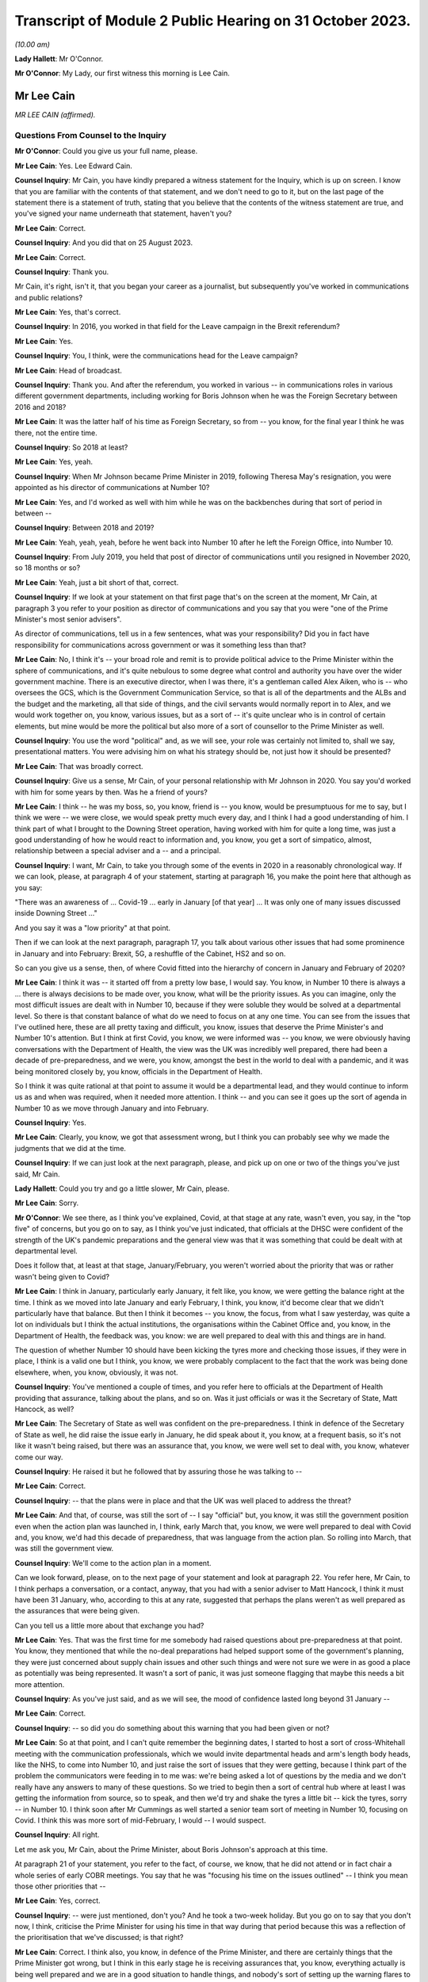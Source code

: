 Transcript of Module 2 Public Hearing on 31 October 2023.
=========================================================

*(10.00 am)*

**Lady Hallett**: Mr O'Connor.

**Mr O'Connor**: My Lady, our first witness this morning is Lee Cain.

Mr Lee Cain
-----------

*MR LEE CAIN (affirmed).*

Questions From Counsel to the Inquiry
^^^^^^^^^^^^^^^^^^^^^^^^^^^^^^^^^^^^^

**Mr O'Connor**: Could you give us your full name, please.

**Mr Lee Cain**: Yes. Lee Edward Cain.

**Counsel Inquiry**: Mr Cain, you have kindly prepared a witness statement for the Inquiry, which is up on screen. I know that you are familiar with the contents of that statement, and we don't need to go to it, but on the last page of the statement there is a statement of truth, stating that you believe that the contents of the witness statement are true, and you've signed your name underneath that statement, haven't you?

**Mr Lee Cain**: Correct.

**Counsel Inquiry**: And you did that on 25 August 2023.

**Mr Lee Cain**: Correct.

**Counsel Inquiry**: Thank you.

Mr Cain, it's right, isn't it, that you began your career as a journalist, but subsequently you've worked in communications and public relations?

**Mr Lee Cain**: Yes, that's correct.

**Counsel Inquiry**: In 2016, you worked in that field for the Leave campaign in the Brexit referendum?

**Mr Lee Cain**: Yes.

**Counsel Inquiry**: You, I think, were the communications head for the Leave campaign?

**Mr Lee Cain**: Head of broadcast.

**Counsel Inquiry**: Thank you. And after the referendum, you worked in various -- in communications roles in various different government departments, including working for Boris Johnson when he was the Foreign Secretary between 2016 and 2018?

**Mr Lee Cain**: It was the latter half of his time as Foreign Secretary, so from -- you know, for the final year I think he was there, not the entire time.

**Counsel Inquiry**: So 2018 at least?

**Mr Lee Cain**: Yes, yeah.

**Counsel Inquiry**: When Mr Johnson became Prime Minister in 2019, following Theresa May's resignation, you were appointed as his director of communications at Number 10?

**Mr Lee Cain**: Yes, and I'd worked as well with him while he was on the backbenches during that sort of period in between --

**Counsel Inquiry**: Between 2018 and 2019?

**Mr Lee Cain**: Yeah, yeah, yeah, before he went back into Number 10 after he left the Foreign Office, into Number 10.

**Counsel Inquiry**: From July 2019, you held that post of director of communications until you resigned in November 2020, so 18 months or so?

**Mr Lee Cain**: Yeah, just a bit short of that, correct.

**Counsel Inquiry**: If we look at your statement on that first page that's on the screen at the moment, Mr Cain, at paragraph 3 you refer to your position as director of communications and you say that you were "one of the Prime Minister's most senior advisers".

As director of communications, tell us in a few sentences, what was your responsibility? Did you in fact have responsibility for communications across government or was it something less than that?

**Mr Lee Cain**: No, I think it's -- your broad role and remit is to provide political advice to the Prime Minister within the sphere of communications, and it's quite nebulous to some degree what control and authority you have over the wider government machine. There is an executive director, when I was there, it's a gentleman called Alex Aiken, who is -- who oversees the GCS, which is the Government Communication Service, so that is all of the departments and the ALBs and the budget and the marketing, all that side of things, and the civil servants would normally report in to Alex, and we would work together on, you know, various issues, but as a sort of -- it's quite unclear who is in control of certain elements, but mine would be more the political but also more of a sort of counsellor to the Prime Minister as well.

**Counsel Inquiry**: You use the word "political" and, as we will see, your role was certainly not limited to, shall we say, presentational matters. You were advising him on what his strategy should be, not just how it should be presented?

**Mr Lee Cain**: That was broadly correct.

**Counsel Inquiry**: Give us a sense, Mr Cain, of your personal relationship with Mr Johnson in 2020. You say you'd worked with him for some years by then. Was he a friend of yours?

**Mr Lee Cain**: I think -- he was my boss, so, you know, friend is -- you know, would be presumptuous for me to say, but I think we were -- we were close, we would speak pretty much every day, and I think I had a good understanding of him. I think part of what I brought to the Downing Street operation, having worked with him for quite a long time, was just a good understanding of how he would react to information and, you know, you get a sort of simpatico, almost, relationship between a special adviser and a -- and a principal.

**Counsel Inquiry**: I want, Mr Cain, to take you through some of the events in 2020 in a reasonably chronological way. If we can look, please, at paragraph 4 of your statement, starting at paragraph 16, you make the point here that although as you say:

"There was an awareness of ... Covid-19 ... early in January [of that year] ... It was only one of many issues discussed inside Downing Street ..."

And you say it was a "low priority" at that point.

Then if we can look at the next paragraph, paragraph 17, you talk about various other issues that had some prominence in January and into February: Brexit, 5G, a reshuffle of the Cabinet, HS2 and so on.

So can you give us a sense, then, of where Covid fitted into the hierarchy of concern in January and February of 2020?

**Mr Lee Cain**: I think it was -- it started off from a pretty low base, I would say. You know, in Number 10 there is always a ... there is always decisions to be made over, you know, what will be the priority issues. As you can imagine, only the most difficult issues are dealt with in Number 10, because if they were soluble they would be solved at a departmental level. So there is that constant balance of what do we need to focus on at any one time. You can see from the issues that I've outlined here, these are all pretty taxing and difficult, you know, issues that deserve the Prime Minister's and Number 10's attention. But I think at first Covid, you know, we were informed was -- you know, we were obviously having conversations with the Department of Health, the view was the UK was incredibly well prepared, there had been a decade of pre-preparedness, and we were, you know, amongst the best in the world to deal with a pandemic, and it was being monitored closely by, you know, officials in the Department of Health.

So I think it was quite rational at that point to assume it would be a departmental lead, and they would continue to inform us as and when was required, when it needed more attention. I think -- and you can see it goes up the sort of agenda in Number 10 as we move through January and into February.

**Counsel Inquiry**: Yes.

**Mr Lee Cain**: Clearly, you know, we got that assessment wrong, but I think you can probably see why we made the judgments that we did at the time.

**Counsel Inquiry**: If we can just look at the next paragraph, please, and pick up on one or two of the things you've just said, Mr Cain.

**Lady Hallett**: Could you try and go a little slower, Mr Cain, please.

**Mr Lee Cain**: Sorry.

**Mr O'Connor**: We see there, as I think you've explained, Covid, at that stage at any rate, wasn't even, you say, in the "top five" of concerns, but you go on to say, as I think you've just indicated, that officials at the DHSC were confident of the strength of the UK's pandemic preparations and the general view was that it was something that could be dealt with at departmental level.

Does it follow that, at least at that stage, January/February, you weren't worried about the priority that was or rather wasn't being given to Covid?

**Mr Lee Cain**: I think in January, particularly early January, it felt like, you know, we were getting the balance right at the time. I think as we moved into late January and early February, I think, you know, it'd become clear that we didn't particularly have that balance. But then I think it becomes -- you know, the focus, from what I saw yesterday, was quite a lot on individuals but I think the actual institutions, the organisations within the Cabinet Office and, you know, in the Department of Health, the feedback was, you know: we are well prepared to deal with this and things are in hand.

The question of whether Number 10 should have been kicking the tyres more and checking those issues, if they were in place, I think is a valid one but I think, you know, we were probably complacent to the fact that the work was being done elsewhere, when, you know, obviously, it was not.

**Counsel Inquiry**: You've mentioned a couple of times, and you refer here to officials at the Department of Health providing that assurance, talking about the plans, and so on. Was it just officials or was it the Secretary of State, Matt Hancock, as well?

**Mr Lee Cain**: The Secretary of State as well was confident on the pre-preparedness. I think in defence of the Secretary of State as well, he did raise the issue early in January, he did speak about it, you know, at a frequent basis, so it's not like it wasn't being raised, but there was an assurance that, you know, we were well set to deal with, you know, whatever come our way.

**Counsel Inquiry**: He raised it but he followed that by assuring those he was talking to --

**Mr Lee Cain**: Correct.

**Counsel Inquiry**: -- that the plans were in place and that the UK was well placed to address the threat?

**Mr Lee Cain**: And that, of course, was still the sort of -- I say "official" but, you know, it was still the government position even when the action plan was launched in, I think, early March that, you know, we were well prepared to deal with Covid and, you know, we'd had this decade of preparedness, that was language from the action plan. So rolling into March, that was still the government view.

**Counsel Inquiry**: We'll come to the action plan in a moment.

Can we look forward, please, on to the next page of your statement and look at paragraph 22. You refer here, Mr Cain, to I think perhaps a conversation, or a contact, anyway, that you had with a senior adviser to Matt Hancock, I think it must have been 31 January, who, according to this at any rate, suggested that perhaps the plans weren't as well prepared as the assurances that were being given.

Can you tell us a little more about that exchange you had?

**Mr Lee Cain**: Yes. That was the first time for me somebody had raised questions about pre-preparedness at that point. You know, they mentioned that while the no-deal preparations had helped support some of the government's planning, they were just concerned about supply chain issues and other such things and were not sure we were in as good a place as potentially was being represented. It wasn't a sort of panic, it was just someone flagging that maybe this needs a bit more attention.

**Counsel Inquiry**: As you've just said, and as we will see, the mood of confidence lasted long beyond 31 January --

**Mr Lee Cain**: Correct.

**Counsel Inquiry**: -- so did you do something about this warning that you had been given or not?

**Mr Lee Cain**: So at that point, and I can't quite remember the beginning dates, I started to host a sort of cross-Whitehall meeting with the communication professionals, which we would invite departmental heads and arm's length body heads, like the NHS, to come into Number 10, and just raise the sort of issues that they were getting, because I think part of the problem the communicators were feeding in to me was: we're being asked a lot of questions by the media and we don't really have any answers to many of these questions. So we tried to begin then a sort of central hub where at least I was getting the information from source, so to speak, and then we'd try and shake the tyres a little bit -- kick the tyres, sorry -- in Number 10. I think soon after Mr Cummings as well started a senior team sort of meeting in Number 10, focusing on Covid. I think this was more sort of mid-February, I would -- I would suspect.

**Counsel Inquiry**: All right.

Let me ask you, Mr Cain, about the Prime Minister, about Boris Johnson's approach at this time.

At paragraph 21 of your statement, you refer to the fact, of course, we know, that he did not attend or in fact chair a whole series of early COBR meetings. You say that he was "focusing his time on the issues outlined" -- I think you mean those other priorities that --

**Mr Lee Cain**: Yes, correct.

**Counsel Inquiry**: -- were just mentioned, don't you? And he took a two-week holiday. But you go on to say that you don't now, I think, criticise the Prime Minister for using his time in that way during that period because this was a reflection of the prioritisation that we've discussed; is that right?

**Mr Lee Cain**: Correct. I think also, you know, in defence of the Prime Minister, and there are certainly things that the Prime Minister got wrong, but I think in this early stage he is receiving assurances that, you know, everything actually is being well prepared and we are in a good situation to handle things, and nobody's sort of setting up the warning flares to him or to the core team so, you know, his behaviour at this point isn't, you know, irrational, to focus on some of the other issues that, you know, we shouldn't forget were large-scale, significant issues at the time.

**Counsel Inquiry**: If we could look back, please, at paragraph 18 of your statement, the last sentence or so, you refer to the fact that the Prime Minister at this stage was stressing the importance of not overreacting in the response, something he said often resulted in greater damage than the initial threat, and that he linked or likened Covid to past viruses, such as swine flu.

Is that something that he said more than once during that period?

**Mr Lee Cain**: It was. I think he was alive to the fact that previous health issues that had sort of taken hold, you know, in years gone by had proved to be sort of not as first anticipated, and I think he was worried about the government being swept up in a sort of media hysteria, and overreacting and causing more harm than it would otherwise. And again I think that, you know, he has a certain colourful phrase of language sometimes, but I think it was right and proper that we were looking to provide challenge to, you know, what potential options were at that point.

**Counsel Inquiry**: Now, this is January or so. As we will see, it's right, isn't it, that, in fact, Mr Johnson carried on stating that he didn't want to overreact to Covid for some considerable time after that, even when perhaps other indicators were that this challenge was going to be more serious?

**Mr Lee Cain**: Yes, that's correct.

**Counsel Inquiry**: Let's just look, if we can, at INQ00048313, please, it's a lengthy document, page 49 of that. This is, let's say, a month on, it's the end of February, and it's a message from you to a number of people within Number 10, including Boris Johnson, and we see towards the bottom of your message you're saying:

"Pm should ... chair a COBR every Monday with Hancock and officials doing the rest of the week ..."

Can we take it then that some time has passed and you are now saying: things are more serious, we've got to move up through the gears?

**Mr Lee Cain**: Yes.

**Counsel Inquiry**: We can see Mr Johnson's response, suggesting that he's keen to fall in with that plan?

**Mr Lee Cain**: Yes, that's correct.

**Counsel Inquiry**: We know that in fact the first time that Mr Johnson chaired a COBR was a day or two after this, on, I think, 2 March.

If we can then move on, please, to page 68 of this document, and zoom in on the bottom, the green message at the bottom, please, here is a message from Dominic Cummings to you on 3 March, so the day after Mr Johnson chaired his first COBR, a month after that January period that we were just discussing, where the message seems to be that Mr Johnson still:

"... doesn't think it's a big deal ... he doesn't think anything can be done ... his focus is elsewhere, he thinks it will be like swine flu and he thinks his main danger is talking the economy into a slump."

Now, you very fairly said a moment ago that in January you didn't criticise the Prime Minister for thinking more about 5G, HS2, and so on. What about in early March?

**Mr Lee Cain**: I think the Prime Minister was not alone in not doing as much as we should by early March, given the scale and the evidence that was all over our TV screens at the time. So, yes, the Prime Minister should have done more, but I think also, you know, the team around him and across Whitehall should have done more.

**Counsel Inquiry**: What about you, did you think by early March it was a big deal or not?

**Mr Lee Cain**: I think so. I think we all thought it was a significant challenge and something that was going to be, you know, the only thing that we were focusing on for an awful long time. I think it was more of, you know, how and what should we be doing at that point. I don't think there was any clarity of purpose, any really serious outlined plan to deal with Covid at that particular point, and I think that was the core failure, was, you know, what were we supposed to do. You know, I'm not an epidemiologist, you know, that's not the expertise I would bring. I think, you know, there was the lack of clarity of what we should be doing at that point, really.

**Counsel Inquiry**: Well, let's come on to that, Mr Cain, because of course that message was sent on 3 March, and that was the same day, in fact, as the Covid action plan that you've already mentioned was published.

You refer to this at paragraph 30 of your statement, on page 7. I think it's fair to say you're quite dismissive of this plan in your statement, Mr Cain. You refer to, we can see, about four or five lines down, as:

"... a swiftly prepared document, published to provide some context to the options we had and the thinking behind our covid response."

But then a few lines further down you said:

"... many in government -- including senior officials and politicians -- repeatedly referred to the action plan as the actual government plan to manage the pandemic. This was surprising, as the document had little detail and was clearly only useful as a communications device."

Now, you, of course, were the director of communications. At the time, in early March 2020, did you see it as just a piece of PR, or did you think that it was actually the plan?

**Mr Lee Cain**: I mean, anyone who reads the document, you know, will see that it's not a -- it's not a plan to deal with Covid, if you -- you know, the -- it is a very thin overview of how we may manage the virus if, you know, if it progresses.

I mean, the first element of it was contain, and even by that point I think contain was really off the table. So, you know, it just felt a strange document for people to be referring to as an actual government plan at that particular time, and I think that was an area when, you know, quite a few people in Number 10 were starting to get concerned because if this is the plan, then we clearly don't have a plan.

**Counsel Inquiry**: Did you take a part in drafting that plan, or the document?

**Mr Lee Cain**: I'm sure I would have been involved in -- you know, in discussions with it. I can't quite remember the depth of my involvement.

**Counsel Inquiry**: Did you have the concerns that you're expressing now at that time?

**Mr Lee Cain**: I think I had concerns that we didn't have -- I mean, the document itself was not -- that -- it wasn't the issue. The document itself is fine. The purpose for the document was a concern, and I think that's when there was, you know, challenges, the challenge made of: okay, well, what is our actual plan at this point?

**Counsel Inquiry**: We can see the last sentence of that paragraph there, you say:

"The fact that many senior figures kept referring to the document as 'the plan' [this document that you've described as being very thin] shows that in reality the government had no plan to deal with a pandemic."

Is that something that you felt at the time?

**Mr Lee Cain**: Yes, it was. I mean, there was -- you know, as I say, we talk about flattening the curve, and, you know, there was -- there was a strategy, but there wasn't a plan, which I think is -- you know, the detail of how you're going to do these things was somewhat absent.

**Counsel Inquiry**: Did you raise concerns about it then?

**Mr Lee Cain**: I honestly can't remember the details of the concerns I raised at this point. I think I would have -- I would have spoke to, you know, people about -- you know, because I think the challenge for us is we were getting information from the media, it would be like, "Okay, what are the fundamental details around that?" And I remember at the time we were not able to provide a lot of that, you know, colour and detail underneath it. So I'd have raised that from a media perspective, but I wouldn't have been challenging the sort of scientific assumptions, no.

**Counsel Inquiry**: It was at around this time, and we may hear more detail later today, that Dominic Cummings was demanding to see the plans, calling particularly for the Department of Health to provide these pandemic plans that everyone had spoken so much of. Were you aware that he was making those enquiries, requests, demands?

**Mr Lee Cain**: Yes, yes, I was. I think at that particular time there was probably only Dominic who was really forcefully being agitated and sort of, you know, kicking -- as I say, kicking the tyres quite robustly. I don't think he got a great deal of information back, if I recall.

**Counsel Inquiry**: Now, we know that the week that followed the publication of the action plan, the week starting on Monday 9 March, leading up to the 13th, was an action-packed week, there were at least two COBR meetings, and we'll come on to mention the discussions at the end of that week and the weekend that followed.

First, I'd like to go back to the earlier INQ00048313 document, please, and look at page 22.

Yes, thank you.

So this is a text or a WhatsApp sent by Dominic Cummings to Boris Johnson on 12 March, so the Thursday of that week, where he says:

"We got big problems coming. CABOFF [Cabinet Office] is terrifyingly shit, no plans, totally behind pace, me and Warners and lee/slacky are having to drive and direct."

I take it that the Lee there is a reference to you?

**Mr Lee Cain**: Yes.

**Counsel Inquiry**: Okay.

I don't think you received that WhatsApp, but do you remember during that week being one of those group of political advisers who were somehow having to drive and direct the government machine? Is that something you would normally expect to have to do?

**Mr Lee Cain**: I think that the communications side drove a huge amount of the government machine during my entire time. Often, actually, in terms of looking at areas of policy, it's often comms colleagues that can find the holes and see where the problems are, because you get an understanding of where journalists will look and where things might unravel, so you're often kicking the tyres.

I felt, in Covid more than anything, actually there were periods when a lot of the policy was having to be drafted by or certainly shaped by communications professionals because there wasn't really anybody else doing it to any great level, which was a surprising thing to have to be dealing with from my side.

**Counsel Inquiry**: I want to press you a little bit, Mr Cain, about the extent to which you endorse what Mr Cummings was saying here. He is clearly saying, isn't he, that the reason that you and others are driving and directing is because those who should be doing it, that is the Cabinet Office, are not. I mean, to use his words, they are "terrifyingly shit". I mean, do you agree with that?

**Mr Lee Cain**: I might not quite use the same language but, you know, generally, yes.

**Counsel Inquiry**: Can you give us a bit more detail then? I mean, who was it, individuals or sections within the Cabinet Office that were failing at that crucial moment?

**Mr Lee Cain**: I think the point -- the point really was nobody quite knew, you know, who was the point person, who was in charge, who should be driving this machine, who is meant to be in charge of co-ordinating of all the policy. If you ask me now who was supposed to be doing that in those early weeks and months, I couldn't tell you, there was nobody holding their hands up taking responsibility. It would move around and it fundamentally, like all problems, comes into Number 10 and a small group of people who have to make the best of things.

**Counsel Inquiry**: Just finally on this, presumably the Cabinet Secretary would usually be someone who would take a lead in responding to a developing crisis. Mr Cummings makes no bones about his views about Mark Sedwill's conduct at this stage. He says he's:

"... out to lunch -- hasn't a scooby whats going on and his own officials know [that]."

What do you say to that?

**Mr Lee Cain**: You know, I always had a good relationship with Lord Sedwill and I think he's, you know, an incredibly talented official. I, you know -- I wouldn't have known where the responsibility came for -- who should be doing X in the Cabinet Office, I would be looking probably at a lower level, DG level, maybe someone to lead that. So, you know, I couldn't really comment on that.

**Counsel Inquiry**: But overall, is this fair, you may not use those words, you perhaps didn't have as much to do with Lord Sedwill, as he is now, as Dominic Cummings, but the general theme of lack of leadership, chaos, if you like, is one that you agree with?

**Mr Lee Cain**: Yes.

**Counsel Inquiry**: Let's move on. I want to ask you about the discussions around the first lockdown decision. If we can start by going to page 8 of your witness statement, we see there the heading "Amended strategy -- nationwide lockdown". That's the description, isn't it, of the change from the mitigation strategy to the lockdown, suppression strategy that we've heard a great deal about in the last few weeks?

We've also heard from other witnesses, and we will hear from others, about that series of meetings that took place on Friday the 13th and then into the weekend, where that decision crystallised. Is that fair?

**Mr Lee Cain**: Yes.

**Counsel Inquiry**: I just want to ask you really about two issues relating to that sequence of events, and the first, if we look at paragraph 33, you describe there, as part of the reason for this change of tack, what you describe as new modelling overseen by Marc and Ben Warner, showed that unless the government urgently changed course the NHS would be overwhelmed within weeks.

If we just zoom out, again we can see that you make a similar point again at paragraph 34(B), we don't need to go to it, but you refer to the "new modelling", which I take it you mean the modelling you describe in paragraph 33.

**Mr Lee Cain**: Yeah.

**Counsel Inquiry**: Was your impression, then, that at around this time, towards the end of that week, something had changed in the modelling or the numbers which was telling you something about the threat to the NHS which hadn't been known before?

**Mr Lee Cain**: So our assumptions at this particular time, and what we'd been told in the weeks prior, that a suppression strategy wouldn't work, people could only sort of undergo sort of 12 weeks of this kind of, you know, hard measures. So I think it's important to understand this, so suppression wouldn't work. And if we did suppress, as soon as we unlocked we would then see a second spike, NHS overwhelmed. So I think it's important initially to say that the reason we didn't even consider or discuss a suppression strategy at that point is because the information was it was just -- it wouldn't work.

Now, on -- at this point we're obviously on the mitigation sort of strategy, which the core of that was a long -- you know, the flatten the sombrero, wherever we were --

**Counsel Inquiry**: Squash the sombrero?

**Mr Lee Cain**: Yeah, that's the one -- which was a sort of long, elongated sort of peak that would, you know, stay underneath the capacity levels for the NHS and ensure that, you know, when we did alleviate those message -- alleviate those measures there would be a certain amount of herd immunity within the system. Important again to reinforce that herd immunity wasn't a goal, we were told that herd immunity was an inevitability, therefore, you know -- but how would we manage that. So that was the plan.

I think what this -- I say "new modelling", I was first aware of -- Mr Cummings grabbed me on the Friday and said that, you know, he -- I wasn't in the actual core meeting, I think, that happened that day, I was dealing with something else. He'd grabbed me and said, you know, Ben and Marc had gone off and crunched the numbers and -- whether it's new modelling, whether it's -- they got through, and actually our current plan means that we're, you know, going to not just go through the NHS capacity level, we're going to absolutely smash through the NHS capacity level and, you know, we're going to be looking at, you know, thousands of additional beds that we don't have and ventilators and all these sort of things, so tens of thousands of people are going to die on this particular plan and the NHS is going to be totally overwhelmed and it's going to be worse than the scenes that people have seen in Lombardy and elsewhere.

So at that point, you know, the only course was an urgent change of plan, so on the Saturday, you know, he said to me, "We're going to speak to the Prime Minister, with a very select core team, talking through the issues of the three scenarios I've seen", and ...

**Counsel Inquiry**: I'm going to come to that meeting in a moment, but I want to come back, if I may, to this point about the NHS being overwhelmed, Mr Cain, and I think you've explained it very well, which is that you had previously understood that the mitigation strategy, as well as being one that was necessary because suppression wouldn't work, as you've said, but the mitigation strategy could be achieved without overwhelming the NHS, and that this was something new that you were being told in these few days --

**Mr Lee Cain**: Yes.

**Counsel Inquiry**: -- that actually that's not right, that the NHS is going to be overwhelmed; is that fair?

**Mr Lee Cain**: Correct. And I think the lack of data that we had at that point is absolutely staggering in terms of -- you know, in most -- very early on there was no dashboard, there was no live information flow, no understanding of -- you know, we would basically have a meeting where Dominic would ask certain people like Simon Stevens on, you know, how much bed capacity there was and it would be jotted down on a whiteboard. You know, there was no use of serious technology and data to try to get a live sort of minute-by-minute update. So we were very much behind the curve on all those sorts of areas.

**Counsel Inquiry**: Just sticking with this point about the NHS, Mr Cain, because the evidence the Inquiry has heard is that other people, in particular, for example, on SAGE, the scientists there, it had been apparent to them for some time, for example Professor Medley said that, in his words, "throughout February ... it became increasingly clear that NHS capacity in the UK would be overwhelmed", and that's under the mitigation strategy --

**Mr Lee Cain**: Mm.

**Counsel Inquiry**: -- and others gave evidence to a similar effect.

But if that is what they were thinking, and they tell us it was, it seems that wasn't a message that was getting through to you at the heart of Downing Street?

**Mr Lee Cain**: No. I mean, obviously SAGE is a very broad church, and, you know, with a lot of different views and different counterpoints, and we would rely a great deal on, you know, Chris Whitty and Patrick Vallance to -- which I think both did an exceptionally good job of broadly giving a sort of coalesced view of that broad church. So we would often, you know, take the steers from them, which I think was the right approach.

**Counsel Inquiry**: Short point, 13 March, or thereabouts, the Warners say, "Look, under mitigation the NHS is going to be overwhelmed", that was news to you? That was not something that you had heard before?

**Mr Lee Cain**: Yes, that was news to me at that point.

**Counsel Inquiry**: The second point I want to take you to, that takes us back to the meeting on Saturday the 14th, which you referred to a moment ago, I think there was a late night discussion between advisers on the Friday and then a meeting with the Prime Minister and others, I think probably more than one meeting, the next day, on the Saturday.

**Mr Lee Cain**: Yes.

**Counsel Inquiry**: If we can look, please, at paragraph 35, it's on the screen, you refer to that meeting. We've heard from others about it, and we'll hear from more people still, but if we look five or six lines down, you say there:

"The collective agreement in the room was that a full lockdown was the only strategy which could suppress the spread of Covid-19, save the NHS from collapse, and ultimately buy the Government more time ... 'flattening the curve' could only really work as an interim measure until full lockdown could be achieved."

So is it fair to say, Mr Cain, that there wasn't a sort of a decision made at that meeting to impose a lockdown, but, as you put it, there was a collective agreement that really that was inevitable?

**Mr Lee Cain**: Yes.

**Counsel Inquiry**: As we know, that lockdown was indeed announced but not for over a week. It was on Monday the 23rd, so ten days later, that it was in fact announced.

Looking back, was that a longer period than you would have anticipated as of the Saturday 14 March?

**Mr Lee Cain**: Yes, but I think you also have to consider, it's quite a big undertaking to lock down the entire country. You know, there needs to be provisions, there's got to be guidance drafted, there has to be legislation penned, you have to be able to take people with you, the Cabinet have to have agreement. So there's an awful lot that does have to happen in that space -- all the communications we had to plan. So while it was longer than we would like, I think there is justifiable reason as to why it has taken that time.

**Counsel Inquiry**: There's a lot to do, and I'm going to bring you to these points in a moment, you've described many of the things that had to be considered and the wheels of government perhaps don't necessarily turn as fast as you would like, but also it's important to say that this was a very grave decision to take, and so the damaging effects of lockdown had to be considered as well --

**Mr Lee Cain**: Yes.

**Counsel Inquiry**: -- is that fair?

Let's look, please, at paragraph 40 of your statement on page 10. You do say in the first sentence there:

"The implementation of the policy ..."

And that's the lockdown policy, isn't it?

**Mr Lee Cain**: Yes.

**Counsel Inquiry**: "The implementation of the policy was delayed ..."

Then you go on in the rest of that paragraph to make very much the point that you've already made about the wheels of government turning and all the things that had to be put in place to achieve that decision.

I want to ask you about what is perhaps another theme, though, of your statement, which is that another cause of that delay, if we want to call it that, was indecision on the part of the Prime Minister. If we go to paragraph 42, please, so it's --

**Mr Lee Cain**: Yep.

**Counsel Inquiry**: Yes, we already have it. You say:

"Another challenge was that the Prime Minister would occasionally oscillate between lockdown and other potential policy options (a recurring theme during the critical decision points of Covid and, to some degree, understandable given the gravity of the decisions)."

You say he worried about the impact on the economy, we've already seen that, and then you say this in the next paragraph:

"The system works at its best when there is clear direction from No 10 and the Prime Minister, and these moments of indecision significantly impacted the pace and clarity of decision making across government."

What were the Prime Minister's concerns around this time, Mr Cain?

**Mr Lee Cain**: I think they were similar to the ones we've raised earlier on, you know: is the government overreacting and will the cure be worse -- worse than the disease?

I would say that it's pretty easy for advisers like myself to say the Prime Minister should have done X, the Prime Minister should have done Y. I do think that, you know, this was probably one of the biggest peacetime decisions, you know, in recent years a Prime Minister's had to undertake, and it clearly weighed incredibly heavy on him and, you know, I think it's him and him alone who has to take that decision. So it is understandable that he wrestled with it. I think -- so I have few real concerns over this period of time. I think -- well, I'm sure we'll come later to the summer and the second lockdown, where I think it's slightly more difficult to defend.

**Counsel Inquiry**: It's of course right that such a profound decision as locking down, with all of the damaging consequences that would follow, has to be carefully thought through, but it's right also, isn't it, that if one adds to that factor, your word, "oscillation", a degree of inability to take a decision, that can be a damaging thing, can't it?

**Mr Lee Cain**: Yes. I mean, indecision can sometimes be worse than the wrong decision in certain circumstances, and I think indecision probably was the theme of Covid that people did struggle with inside Number 10.

**Counsel Inquiry**: I would like to ask you about a WhatsApp exchange between you and Lee Cain (sic), that took place during this period, the week between Friday the 13th and --

**Mr Lee Cain**: Sorry, between myself and?

**Counsel Inquiry**: Dominic Cummings.

So it's INQ000267920, please.

**Lady Hallett**: Whilst Mr O'Connor is getting that document up, Mr Cain, do I understand from what you said earlier that you would defend the ten-day gap between the decision taken that there had to be a national lockdown and actually implementing that decision? Because I find that curious.

**Mr Lee Cain**: As I said, I think it is longer than you would like, but I think it's important just to emphasise the amount of things that had to be done and the amount of people we had to take with us to deliver a nationwide lockdown. It's a huge, huge undertaking. And to be honest, my understanding of government, that is government moving at a tremendous speed, which maybe says more about government than other things, but, you know, the machinery did feel like it moved quick for the machinery. But it's long. You know, it's definitely longer than you would hope.

**Mr O'Connor**: Thank you.

Let's look here, Mr Cain, let's not worry about the very top message, but the second one down. There is a series of four messages from Dominic Cummings to you, and I think it's apparent that Mr Cummings is in a meeting with Boris Johnson and Rishi Sunak, and he says, first of all:

"Get in here he's melting down."

Before I go on, let's just note the date. So it's 19 March, so the Thursday of the week after that Saturday meeting that we were just discussing.

Then he says:

"Rishi saying bond markets may not fund our debt etc. He's back to Jaws mode wank."

What does he mean by that?

**Mr Lee Cain**: The PM at the time would refer to the mayor of Jaws, from the film, who wanted to keep the beaches open. I think he had a routine from previous in his career where he would use that as a joke from one of his sort of after dinner speeches, but he'd sort of said, you know, there's more harm coming -- the mayor was right all along to keep the beaches open because it would have been a long-term harm to the community. So it's a sort of reference to that.

**Counsel Inquiry**: Then Mr Cummings says:

"I've literally said same thing ten fucking times and he still won't absorb it. I'm exhausted just talking to him and stopping the trolley.

"I've had to sit here for 2 hours just to stop him saying stupid shit."

And you say:

"I'm exhausted with him."

There is then a gap for an hour and it may be that there was then a press conference, because you then forward a tweet about someone who perhaps was watching that press conference, saying that they were confused by what Boris Johnson has said at it, and you say as your message:

"No words."

And then Mr Cummings says:

"what did I say -- it's only a matter of time before his babbling exposes the fact he doesn't know what to say."

Now, the first thing to ask you, Mr Cain -- I mean, I think it's apparent from what you've already said that Dominic Cummings was someone you'd worked with for some time, you clearly had a close relationship with him. Was this just chatter, was this just banter, if you like, were you just agreeing with him because he was your friend? Or did you actually mean that you were exhausted with the Prime Minister and that you were despairing, if you like, of what he was doing and saying?

**Mr Lee Cain**: I think anyone that's worked with the Prime Minister for a period of time will become exhausted with him sometimes. He can be quite a challenging character to work with, just because he will oscillate, he will take a decision from the last person in the room. I think, you know, that's pretty well documented in terms of his style of operating, and it is rather exhausting from time to time.

**Counsel Inquiry**: You made the point in your statement, and you've made it again today, Mr Cain, that if one is in the position of the Prime Minister and considering such a profound decision as ordering a lockdown, it's perfectly appropriate to weigh that decision carefully and to think about all of the negative consequences that will follow. But that's not what you're describing here. What we're seeing here, in that critical period, is someone who simply can't make up their mind and with whom two of his closest advisers are exhausted.

**Mr Lee Cain**: I mean, so I think there's a -- that's correct. I think there is a difference between weighing up the evidence and, you know, looking for challenge on policy issues and being sure that we are making the right decision. I think issues like the -- if I remember correctly, the tweet there from Steve Swinford was regarding the press conference where I think he announced that we were going to turn the tide within 12 weeks, which we were frustrated by, because I think the whole point of the suppression strategy, Chris and Patrick had been very clear that the suppression strategy would be a long-term endeavour. We were looking at, you know, probably a year where we were going to have to do pretty hard measures, alleviate them a little bit, go back into hard measures again to keep control of the virus until, you know, we were in a situation where a vaccine or another method came online, testing, that would allow us a route out.

But we all knew it was a long-term challenge. And I think from a communications point of view, the Prime Minister indicating that, you know, basically we could be finished with Covid in 12 weeks was unhelpful because it set a very unrealistic -- a very unrealistic sort of expectation of where the nation needed to be, because it's all about compliance at this point and being honest and transparent with the public about what to expect and how to expect it.

**Counsel Inquiry**: Mr Cain, you say it was unhelpful. One might think that was quite a well-chosen word from the communications world. Mr Cummings is clearly expressing the view to you at the time, in the context of that, that he doesn't think the Prime Minister is up to the job. Did you agree with that?

**Mr Lee Cain**: I think at that point -- and that's quite a strong thing to say. I think what will probably be clear in Covid, it was the wrong crisis for this Prime Minister's skillset. Which is different, I think, from not potentially being up to the job of being Prime Minister.

**Counsel Inquiry**: What do you mean by the "wrong crisis for this Prime Minister's skillset", Mr Cain?

**Lady Hallett**: Could we use just straightforward English, Mr Cain, please?

**Mr Lee Cain**: So I think he's somebody who would often delay making decisions, would often seek counsel from multiple sources and change his mind on issues. Sometimes in politics that can be a great strength. I think if you look at how he navigated Brexit, he allowed others to make decisions and, you know, jumped in at the last minute, can take political advantage.

If you look at something like Covid, you need quick decisions and you need people to hold the course and, you know, have that strength of mind to do that over a sustained period of time and not constantly unpick things, because that's, you know, where the problems lie. So I felt it was the wrong challenge for him, mostly.

**Mr O'Connor**: All right.

Let me move on, Mr Cain, I want to ask you a few questions about the various communications strategies during the pandemic.

**Lady Hallett**: Just before you do, Mr O'Connor, the meeting on 14 March, everybody at the meeting -- and the Prime Minister at the time was there, so Boris Johnson was there?

**Mr Lee Cain**: The Saturday meeting I think was quite inner team, so I can't remember if the CMO and CSA were there, but it was more the private office, political advisers. The following day was a wider cast list, if I recall, for a subsequent meeting on it.

**Lady Hallett**: But it was agreed that we would have to go into national lockdown?

**Mr Lee Cain**: Broadly. I mean, it was agreed that we needed to suppress and we need to suppress urgently, and then it was a case of how we do that, yes.

**Lady Hallett**: What I want to know is: did the message then go out to all go government departments: basically we're in war mode, you're going to have to start working out how we're going to cope with a national lockdown, how we get it into place. Was that the message that went out or was there still oscillation in the days that followed as to whether we were going into a national lockdown? Had the decision been taken that weekend or not?

**Mr Lee Cain**: The decision can only be taken by Cabinet, so I think it had to go through Cabinet processes before that could move forwards. But I still think there was a certain degree of uncertainty of exactly what it would look like.

**Lady Hallett**: Presumably a Cabinet meeting could be called very quickly, in times of emergency?

**Mr Lee Cain**: Yeah, I think it could, yes.

**Lady Hallett**: Was it?

**Mr Lee Cain**: I can't remember when -- I think it was in days, but I can't remember how quickly.

**Lady Hallett**: Sorry to interrupt, Mr O'Connor.

**Mr O'Connor**: No, my Lady.

As I say, Mr Cain, I want to move on and ask you about some of the communications exercises during the pandemic, and I think if we can turn, please, to page 22 of your statement, you describe there -- you talk about the "Stay Home, Protect the NHS, Save Lives" campaign, which I'm sure probably everyone in this room will remember.

If we look at paragraph 98 of your statement, you refer to that campaign having been conceived by what you describe as a small group of political advisers, including you, and some -- one or two people from a digital creative agency, who, between you, put that campaign together.

Then at the next paragraph, paragraph 99, you refer to the fact that it has been well -- it was well regarded at the time and people have praised that campaign subsequently.

I mean, do you personally hold the view that that was a successful and effective campaign?

**Mr Lee Cain**: Yes, I think the only critique we got that it was too successful, which -- and, you know, subsequently people -- some behaviours were, you know, hard to remove people out of. But I would push back on that really and say, you know, it was -- it did what we needed it to do.

**Counsel Inquiry**: I want to ask you a little bit about the middle section of the campaign slogan, the "Protect the NHS".

**Mr Lee Cain**: Mm.

**Counsel Inquiry**: We know of course, we were discussing it a few minutes ago, that the need to stop the NHS being overwhelmed was one of the triggers for the lockdown, but it's also right, isn't it, that, even at that very early stage of the pandemic, it was known that certain groups within society -- elderly people, the disabled, people in care homes, and so on -- were at a heightened risk from Covid? Wouldn't it have been better to, instead of saying "Protect the NHS", come up with some language to encourage people to protect those people who were at the greatest risk from Covid?

**Mr Lee Cain**: Erm, no, I think -- in all due respect, you know, I don't think so. I think that this was about ensuring we had maximum compliance. It was about ensuring that, you know, we were stopping the spread of the virus. That is the best way to protect everybody. The NHS has a very sort of special place and significance in sort of, you know, in British culture, it's very powerful, and I think, you know, the slogan, as it stands -- you know, as I say, you know we had sort of -- we were looking at numbers of 94% of the public understood it and taking part and the compliance rates show that it was very successful.

As with anything there's always things you can do better but I think, as a campaign, as a call to action, delivering what we needed to do, I genuinely don't think it could have been much better.

**Counsel Inquiry**: Given that you decided to use the reference to the NHS in the slogan, did you consult with the leadership of the NHS about how they should be referred to and the fact they were going to be included in this slogan?

**Mr Lee Cain**: I didn't directly have conversations with leaders of the NHS. The government machine will obviously keep everybody informed as to what the plans are and, you know, what we are communicating, that it will always go through, and no concerns were raised to me at any time.

**Counsel Inquiry**: Are you aware that subsequently, and I think during the pandemic, the NHS leadership did criticise this campaign, in particular because the concept of protecting the NHS created a risk that people would delay seeking medical treatment that they needed for other urgent non-Covid-related health problems, such as sort of heart problems or cancer or those sorts of matters.

Did you know that that was a concern that the NHS had and, frankly, I think that their view was that they weren't consulted on using that term?

**Mr Lee Cain**: Only after, you know, I'd left government, I think that had been brought to my attention. I would -- again, I would strongly stand by the campaign. I think, you know, our overarching goal was to protect and save as many lives as possible, and we believed that this was messaging and a campaign that did that. I think if we look at why people weren't going to hospital at the time, it's because they were looking at what the scenes were in Lombardy and elsewhere and were frightened. I think there's a false perception that the messaging caused fears in people, but if you actually look at the metrics of where fear spikes, fear spikes when the virus spikes. People are very rational, they can see when they're most at risk, and they look to protect themselves in, you know, very sensible ways.

**Counsel Inquiry**: Mr Cain, one of the reasons people weren't going to hospitals is because your campaign was telling them to not use the NHS at that time because it was needed for the Covid pandemic; isn't that right?

**Mr Lee Cain**: No. And, you know, I don't think that is what the campaign is telling people to do, and I think we were -- we were clear throughout Covid, in interviews and other forms of messaging, that obviously people with serious health concerns should seek help and go to -- you know, to -- whether it's emergency care or wherever it is, as they would previously do so.

What we were highlighting -- that, you know, there was a broader need for people to break contact. That was in order to, you know, provide care for those who needed it and that would fundamentally save lives. And I'm very proud of what the team achieved during that period.

**Counsel Inquiry**: We have evidence that, in fact, the NHS were so concerned about the impact of this messaging that they had to develop their own communications campaign, as it were, encouraging people themselves to come back to hospitals with non-Covid-related issues. Were you aware of that? It was called the "Help us help you" campaign.

**Mr Lee Cain**: So, we would have regular meetings with senior communicators from NHS England and from Department of Health. Never was this issue raised at any time with myself directly. And, as I say, we would have these calls every week, if not multiple times a week. And I would also say that it's of course right and rational that the NHS should look to do sort of micro-targeted campaigns to those who may be at greater risk. That's of course very wise.

But our approach, you know, in Number 10, is to try and have the maximum benefit as possible and save as many lives as possible. So, you know, if you're looking to move into more nuanced spaces, you know, it obviously breaks down the overarching message and you could have wider negative contexts of, you know, if we had lower compliance, the negative outcomes overall would be worse. So it's sometimes, you know, not making the perfect the enemy of the good.

**Counsel Inquiry**: I'm going to move on just to a related subject, Mr Cain. We have heard evidence about the SPI-B committee. The Inquiry heard evidence from Professor Rubin, who was one of the co-chairs of that committee, and we've also seen their terms of reference when they were set up by SAGE, which emphasised the importance of public messaging, and one of, if not the most important part of, their role was to provide the government with behavioural science advice, including in relating to public messaging.

To what extent did you, as the director of communications during this period, utilise the expertise of SPI-B when formulating government messaging?

**Mr Lee Cain**: I think the broad view was slightly questionable of some of the insights of SPI-B. So I didn't have a huge amount of dealings with them at that particular point, and the sort of dealings I did, I didn't find particularly helpful. We had a fast research loop that we would do via focus groups, via polling, things that we'd seen -- you know, we'd used pretty readily in political campaigning that was incredibly effective. Often they would be slightly different places to where SPI-B, you know, were, and I would trust the judgement of the campaigners and the messaging people we used, which were some of the best in the world, if not in Western Europe, in terms of, you know, building the sort of messaging that we needed.

**Counsel Inquiry**: The evidence that the Inquiry has received from Professor Yardley was that SPI-B was not consulted about the "Stay Home, Protect the NHS, Save Lives" campaign, nor about its successor, "Stay Alert, Control the Virus, Save Lives", nor about "Eat Out to Help Out", nor about the "freedom day" slogan.

So is it, in fact, the case that you simply didn't take their advice on any of these major campaigns during the pandemic?

**Mr Lee Cain**: I think some of those slogans were ones that, you know, I myself didn't agree with and weren't particularly consulted on, so it's slightly different, but I think on the main government messaging we -- as I say, I've seen the critiques of the "Stay Home" messaging, the critiques that we shouldn't use, you know, some of the fear messaging, and they were at odds with the feedback we were getting from our own research, which, you know, I think the evidence of compliance and other things would suggest were correct.

**Counsel Inquiry**: Mr Cain, one of the functions of this Inquiry is to think about future pandemics. We know that SPI-B or a similar committee had existed in, I think it was, the 2009 swine flu epidemic. It was -- SAGE thought it was a useful body to reconstitute in 2020, as I've said, with messaging being one of its most important focuses.

I mean, is your evidence to the Inquiry that when the next pandemic takes place, we shouldn't bother with seeking advice from behavioural scientists about -- at least about public communications and messaging, we should just rely on focus groups and experts in the communications field?

**Mr Lee Cain**: I think that we should seek -- we should seek advice, wherever we can get it, but I think we should also say that, you know, the behavioural science isn't always correct. I think, you know, there's different kind of messaging challenges. I think I spoke regularly with Chris Whitty and Patrick Vallance throughout this period, I would inform them about, you know, a lot of the communications. They would provide feedback. At no point, you know, did they say, you know, we should be taking on board some of the SPI-B advice that was provided. And, as I say, the things that I did see I disagreed with.

Now, if I got them -- those things wrong, then that's my responsibility, but I fundamentally believe the messaging and the communications that we had were the right ones. I think the team who were part of those did an exceptionally good job and I think, you know, there is -- you know, government has some absolutely incredibly talented communicators that I was proud to work alongside.

**Counsel Inquiry**: It's still quite a striking thing though, Mr Cain, and you as director of communications had at your disposal a committee of scientists, of behavioural scientists set up to assist with messaging, and I think the evidence you're giving is not that you engaged with them and had discussions with them and, in the end, perhaps disagreed with them but that you just cut them out of the loop?

**Mr Lee Cain**: I -- you know, I think it's wrong to say we cut them out. They -- you know, I basically didn't have the discussions with them, nobody approached me with advice or feedback. The feedback you're saying, nobody came to me with that feedback at the time. I was hosting, you know, numerous messages, and the evidence that was presented to me, which was normally via email form or, you know, through -- was at odds with the research that we were doing. And I think, you know, I would say to look at the outcomes, to look at the compliance, look at the evidence of the strength of the campaigns, and I would stand by those campaigns being incredibly effective. As I say, the "Stay Home" campaign, you know, was seen as one of the most powerful public health campaigns in modern memory, with 94% of people understanding and complying with the messages that it sent. And that framework it gave us, I think, went a long way to saving a significant number of lives, and I'm very proud to have been part of it.

**Counsel Inquiry**: Mr Cain, I'm going to move on to just a couple more issues around communications.

Firstly, I want to ask you about the extent to which you considered communications across the UK as opposed to England. Of course, we're focusing on 2020, and the messaging during the pandemic. Did you regard it as your role to be thinking about communications across the UK, or communications in England? Or did you not really think about the difference between those two things?

**Mr Lee Cain**: I think we would, you would broadly look at, you know, across the UK and, you know, that is where I think part of the work with Alex Aiken, who focused a lot more on the paid advertising, for example, where I think that -- you know, your paid media is slightly different from your earned media. The earned media we would have would focus predominantly more on the Prime Minister and England, where the paid media would be more of a UK-wide approach, which Alex would lead and push through.

The challenges I assume you're moving to actually become more about politics than communications, quite often, and I think that's where the challenges in this space really came.

**Counsel Inquiry**: Well, let's look at a document, Mr Cain, it's INQ000214168, please. I know you're familiar with this document. The context is, is it not, that, as the first lockdown was being eased, at least in England, and the "Stay at Home" message that we were just discussing was being replaced in England by the "Stay Alert" message, there was push-back at least from Scotland and Nicola Sturgeon's government to say they didn't want that message to be used in Scotland because it didn't, in fact, reflect their public health decisions that they were taking in Scotland; is that a fair summary?

**Mr Lee Cain**: Correct.

**Counsel Inquiry**: What we see here is an email responding, if you like, internally, so it's from Alex Aiken, who you have mentioned, to Martin Reynolds, but we can see you're copied in on the response just above it, describing this problem and, if we cut down to the headline, which is at point 9 in bold:

"Recommendation: ..."

Brackets, for ourselves, despite the objections from Scotland:

"... Run the campaign nationwide and work with devolved administrations to deliver most affective campaign and deconflict if necessary."

Was that what you understood --

**Mr Lee Cain**: Yes.

**Counsel Inquiry**: -- the policy to be?

**Mr Lee Cain**: So there's different things. We're talking about the messaging and the policy. This is fundamentally a question of politics and policy, in the sense of the devolved governments had been clear that they wanted the harder measures for a longer period of time, while, you know, the UK -- sorry, the PM wants to lift measures and move into a slightly different stage. That is a very difficult conflict, I think, for communicators generally when there's divergence in policy direction, that does make life more difficult. But the crux of it was about politics and about policy.

**Counsel Inquiry**: It's not that difficult, is it? I mean, surely the answer is, if the Scottish Government, for example, wants to run one type of message and the English or the UK Government wants to run a different message in England, then you simply don't buy the advertising space in Scottish newspapers and, if Mr Johnson is giving a press conference that's going to be broadcast throughout the UK, he makes it clear that the message is only one for England. I mean, is that difficult?

**Mr Lee Cain**: I agree, and I think that sort of moves broadly into where we ended up with the sort of regional spaces but I think in terms of the -- I think the PM at the time was concerned about the politics, as well, of the issue, with a lot of pressure coming from the media at that point, that, you know, the measures were too hard and they should be alleviated, and I think this was a starting point of some of that conversation. But, you know, Alex would have led on the paid campaign work in this sort of space, as you can see from the email.

**Counsel Inquiry**: The appearance from point 9 there, Mr Cain -- and you were, as you've said, involved in the politics as well as the communications -- the appearance is that the Scottish Government's objections were going to be ignored and that the campaign was simply going to be run and that they would try and smooth around the edges after it had been run, which would seem to be disregarding the views of the Scottish Government in a sphere that they had responsibility for.

**Mr Lee Cain**: Well, yeah, that's Alex's advice on the piece, it's not mine.

**Counsel Inquiry**: Is it advice that you agreed with?

**Mr Lee Cain**: To be honest, I can't remember what position I took on that at the time.

**Counsel Inquiry**: Let me move on, Mr Cain.

Back to your statement, please, paragraph 78 on page 18. You refer here to the press conferences with the Prime Minister and, as we will all remember, a sort of varied cast of people who appeared on those press conferences, which, at least for a time, were daily events, and you are here -- I think there's a wrong word there:

"The popularity and impact of the press conferences should not be [underestimated]."

I think you mean. You were saying that they were very important --

**Mr Lee Cain**: Yeah.

**Counsel Inquiry**: -- events in the communication cycle; is that fair?

**Mr Lee Cain**: Correct.

**Counsel Inquiry**: We have been told, Mr Cain, by Anne Longfield, who was the Children's Commissioner of England at the time, that she, her words, "constantly asked" the PM and others to have some form of briefing or press conference "especially for children".

It was something, she says, that they had done in many countries and her view was that it was very important for children to know that politicians were thinking of them.

Were you aware of that lobbying that she was doing, and do you know why a special children's press conference or briefing was never held?

**Mr Lee Cain**: I was not aware. I think it's a good idea. It's probably something we should have done. I think there are many things we probably should have done. But in the heat of everything there are -- you know, will always be gaps, but I think it's a -- it's a good idea.

**Counsel Inquiry**: If she is right that she was constantly talking to the Prime Minister about it, isn't it something he might have mentioned to you?

**Mr Lee Cain**: I mean, I don't recall him mentioning it to me.

**Mr O'Connor**: All right.

My Lady, I'm about to move on to another topic, I wonder if this is a good moment to take a reasonably short break.

**Lady Hallett**: Yes, of course.

I hope you were warned, Mr Cain, that we take a break every so often, for everybody's sake. I shall return at half past.

*(11.13 am)*

*(A short break)*

*(11.30 am)*

**Lady Hallett**: Mr O'Connor.

**Mr O'Connor**: My Lady.

Mr Cain, one more question, if I may, on communications before I move on.

The "Stay at Home" campaign that we were discussing before the break created, did it not, an obvious problem or a risk in the field of domestic abuse, in the sense that those who were victims of domestic abuse and who, for obvious reasons, would not want to stay at home, would feel that they were being instructed nonetheless to stay in an environment where they were suffering abuse?

Were you aware during the pandemic of suggestions that not enough was done by the government to speak to those victims and to make it clear that they were not expected to stay at home if they were suffering abuse?

**Mr Lee Cain**: I think if I recall there were questions raised by members of the media, and I think we tried to do a lot of the sort of microtargeting of messages in the daily press conferences. It was a time where the media was coming, aired their questions, and then we could talk directly to people in huge numbers in their own homes about specific issues. And that is broadly how, I think, we used to tackle a lot of those things. There would also be individual departments that would lead on those issues that again, as we saw earlier on with the Department of Health, that would target certain groups and certain sectors. They wouldn't necessarily come to my desk on sort of those sort of scale communication issues, they'd often be held departmentally or we'd deal with them, as I say, by the press conferences.

**Counsel Inquiry**: You mention press conferences and I think one of the concerns at the time was that, although Priti Patel, Home Secretary, was vocal about this issue, it was something that the Prime Minister, Boris Johnson, either didn't mention at all or certainly didn't mention enough during his press conferences when he had the opportunity to send that message?

**Mr Lee Cain**: I think it would be unfair to criticise the PM on that particular issue. I mean, it would depend on if he'd been briefed, if there was something particularly we were trying to get across. There's obviously a lot of other issues at all similar times, and again we'd expect it to be a -- you know, more of a department-led issue. I think, you know, Priti Patel did press conferences from time to time herself, and again, you know, Chris and Patrick would also reinforce some of those messages at different times, as well as the, you know, microtargeting.

**Counsel Inquiry**: Looking back on it now, do you think more should have been said about this issue during the pandemic?

**Mr Lee Cain**: I think there's a range of issues that we could have gone into in more detail and tried to be more targeted, but I think we did genuinely the best we could with a lot of those issues, I think, because there was a huge amount to communicate to so many groups, you know, it was a challenge to get your arms around it all from Number 10.

**Counsel Inquiry**: All right.

I'm going to move on, Mr Cain, although not too far in terms of themes, to talk about some of the parts of your statement where you refer to a lack of diversity amongst core decision-makers and some of the consequences of that.

So if we can go, please, to page 28 of your statement, at the top, it's 121(d), the top paragraph, you refer there to your own initiative in pushing for the bubbles policy for families, to accommodate, if you like, families that had split and how they would deal with lockdown. Towards the end of that paragraph you say that:

"One of the challenges you face when you work on policy is the dynamic of the room, which in this case was white and middle aged. They were doing their best, but without diversity, some policy decisions slipped through the cracks."

Do we take it that this particular one about split families was an issue that you felt was at least in danger of slipping through the cracks?

**Mr Lee Cain**: Yes, correct.

**Counsel Inquiry**: Let's go back, please, to the page before, because you refer there to another policy, or issue, the free school meals issue, at the bottom. If we pick it up, the third line down, you say:

"[You] remember asking the Cabinet Room of 20 people, how many people had received free school meals. Nobody had -- resulting in a policy and political blind spot."

And you describe the government's resistance to Marcus Rashford's campaign as a "huge blunder". Can you expand on that?

**Mr Lee Cain**: So I think, you know, firstly on the diversity point, I think, you know, it's quite clear that there were challenges of gender diversity, socioeconomic diversity and ethnic minority diversity at the very top of the, you know, the PM's top team, and I think, as I say, you know, this does have a challenge, because people have their own lens through which they view problems -- through no fault of their own, you know, it's just a world view or experiences that they've lived. But I think with the Marcus Rashford -- you know, it was a fantastic campaign, it was one that was obviously gaining huge amount of media attention, but there was a view from the PM at the time that, you know, we were spending huge sums of money and, you know, we needed to have a bit more restraint on public finances.

Now, this was a -- of course, you know, it was sensible of him to start looking at public finances and look at where we could, you know, develop slightly more rigid structures, but, you know, I said to him at the time, you know, I don't think hungry children is the place to start, just from, you know, a moral or political standpoint. It was the wrong decision.

But I just think there was a lack of understanding of what families were potentially going through at that time because -- and, you know, this is solely just because I think people don't really -- have never lived it, they don't appreciate it and they don't appreciate those challenges. So I think this was just one example, you know, of many where, if you had more diversity in the room, and again it's a range of diversity, I think it would improve decision-making and improve policy making.

**Counsel Inquiry**: Can we look at a document on screen, please, INQ000273901, page 164. I know you've seen a copy of this, Mr Cain. This is a transcript of one of the notes that Patrick Vallance made during the pandemic. We can see it was in September 2020, and it relates to another issue that perhaps is in a similar category. It's the issue of providing funding, financial support to those who were on low wages, in order to make it financially viable for them to isolate.

We can see Patrick Vallance's record is "Cx", that means Chancellor, doesn't it?

**Mr Lee Cain**: Yes.

**Counsel Inquiry**: "[Chancellor] blocking all notion of paying to get people to isolate, despite all the evidence that this will be needed."

Let me ask you two questions. One is: were you aware of this resistance, perhaps a bit like the free school meals issue, to providing this function; and, secondly, is it, in your view, a similar point, where an issue fell through the cracks because of a lack of diversity in the room?

**Mr Lee Cain**: I think it's difficult without knowing the full context of this, because it's not something I can fully remember from the time to look at, you know, the reasons why the Chancellor may be blocking. It could well be very valid on asking for more, you know, evidence and data, you know, to the costings and all other such things you would expect from the Chancellor.

The Chancellor, who, I think we should also reflect, did bring in a furlough scheme that was, you know, incredibly generous and did provide, I think, for an awful lot of people. And of all the policies that we did at that time, the feedback I got more than anything else was of furlough and what a huge success that was. But on this particular issue, I don't remember, you know, in isolation.

**Counsel Inquiry**: Okay.

Let me move on, then. In fact, sticking with this time period, if we can look at the bottom of page 25 of your statement, please we see the title "Coming out of lockdown", and so we're in the summer of 2020, and it's at paragraph 116, you describe a tension between some advisers, officials and ministers who wanted to take a slow, cautious approach, and others who wanted to unlock much more quickly, and get back to how life had been before the pandemic had started.

This is a theme in this part of your statement, how those tensions worked out.

In the following paragraphs, I won't take you to them, but you describe, is this right, that the more aggressive approach of unlocking quickly was one that was favoured by the right wing of the Conservative party and also in the printed media, The Telegraph is an example you give; is that right?

**Mr Lee Cain**: Yes.

**Counsel Inquiry**: But you also say that your own research showed that the general public mood was actually more towards the cautious end of the spectrum, the opposite to the view held by, on your understanding, the Conservative Party, and this was all fed into that tension that you describe at the bottom of that page that we're looking at; is that fair?

**Mr Lee Cain**: Yes.

**Counsel Inquiry**: Was this one of the factors which underpinned the Prime Minister's indecision later in 2020, September/October time, about whether or not to have a circuit break lockdown?

**Mr Lee Cain**: Yes, it was. I think the Prime Minister was torn in this issue. I think, if he would have been in his previous role as a journalist, he would probably have been writing articles saying we should open up the beaches and, you know, how we should, you know, get ahead with getting back, and I think he felt torn where the evidence on one side and public opinion -- and scientific evidence was very much "Caution, slow, we're almost certainly going to have to do another suppression measure, so we need to have that in mind", to, you know, media opinion and the bulk -- certainly a rump of the Tory party was pushing him hard in the other direction. So I think that was probably part of the reason for the oscillation, because, you know, the rigid measures were very much against the sort of what's in his sort of political DNA, I guess.

**Counsel Inquiry**: In your statement you refer to two schemes, two policies, over the summer of that year, the back to work policy and the "Eat Out to Help Out" policy, which were both trying to send the, shall we say, "business as normal" message. You're very critical of both of those policies now. Were you critical of them at the time?

**Mr Lee Cain**: Yes.

**Counsel Inquiry**: Can you tell us what you said and who you said it to?

**Mr Lee Cain**: So, I think, you know, I and particularly the other communicators as well would just find it very, very difficult, because a huge part of what our role and responsibility is -- at that point is: what are we signalling to the public?

There's a huge amount of focus that goes on particularly in Westminster, which is, you know, what is being said as apart from, you know -- sorry, how -- how things are being said rather than what it is you're trying to communicate. And at this point of developing policy, we are indicating to people that Covid's over, go back out, get back to work, crowd yourself onto trains, go into restaurants and enjoy pizzas with friends and family, you know, really build up that social mixing.

Now, that is fine if you are intent on never having to do suppression measures again, but from all of the evidence we were receiving, from all of the advice that we were receiving, it was incredibly clear we were certainly going to have to do suppression next again. We knew that all the way through, that was the strategy from the start.

So to then move forward and say "Hey, we're going to get back into work" when business wasn't even asking for people to come back into work, in fact they were encouraging their employees to stay at home still, you know we developed all of these tools for remote working, but it was -- government seemed to be on its own demanding people go to work when, you know, the research we had was saying people, you know, were still quite cautious. Businesses were feeding back they didn't want to do it, the scientific opinion was people didn't -- you know, that we were going to have to have another lockdown. So to me it made absolutely no sense whatsoever why we were talking about getting everyone back to work. And that was the stories that ended up being on the front pages, which was a cause of great frustration.

**Counsel Inquiry**: We know that there were calls for a circuit breaker lockdown from September of that year. Were you a supporter of those calls at that time?

**Mr Lee Cain**: I was, yes.

**Counsel Inquiry**: We also know that that didn't happen, at least not in the first place, and that instead there were rules around tiering throughout the country and the rule of six, and so on.

Can we look, please, at INQ000048313, page 54.

This is an exchange between you, Simon Case and Dominic Cummings, Mr Cain. It's one the Inquiry has seen before. It starts with Mr Cummings talking about discussions with ministers being "moronic", they don't understand what they're talking about. Mr Case agrees and you say "This is embarrassing". Mr Cummings says:

"By weekend he'll be saying '6 is untenable a total disaster we've got to get everyone back to work'."

Was that a reference, do you think, to the rule of six or it's not quite --

**Mr Lee Cain**: I think there was a discussion at the time we were going to do two households, a rule of six, there was a sort of broad policy conversation. So I assume it's around those issues, yes.

**Counsel Inquiry**: Just reading down, we see references then to, in fact, Mr Johnson did change his mind again rather sooner than perhaps had been anticipated. You say:

"What's his issue? Xmas cancelled stuff?"

Is this another emergence of the -- I think your word was "oscillation", but the indecision that we were discussing before the break?

**Mr Lee Cain**: Yes, and I think this point was -- probably these sort of months was when it was at its most pronounced because he did not want to do any harder measures, he didn't want to go back into suppression. But I think most of the advisory team knew that was an inevitability, and I think the crucial thing was -- I think you can forgive some of the errors in the first lockdown because things were moving at incredible speed, we were, you know, sort of building the train tracks as the train was moving in that first period, which meant it was -- you know, there was inevitably going to be mistakes but I think we tried to learn as best we could.

I think by the time we moved into this later period, I think the rump of Number 10 felt that, okay, we've learned all these lessons from the first period of lockdown, why are we now trying to ignore them again and repeat the exact same mistakes, which will be: too slow to act, a denial of the measures that are going to be necessary to control the virus, moving too late, and allowing the R to get, you know, out of control, too much virus, which means a longer lockdown in the end, more harmful to the economy, more harmful to health outcomes.

So I think, as you see in this, there's a real frustration that we weren't just gripping things and putting in the lessons that we'd learned.

**Counsel Inquiry**: Frustrations which here you're sharing with Mr Cummings and Mr Case. Did you share them with the Prime Minister?

**Mr Lee Cain**: Frequently.

**Counsel Inquiry**: At the bottom of this page, Mr Cain, we see a reference that you make to Matt Hancock. You say:

"Hancock has got to go. Joker."

And Mr Cummings says:

"Yep. And liar."

It's right, isn't it, that there were discussions at around this time as to whether Mr Hancock and indeed other ministers should be losing their jobs?

**Mr Lee Cain**: I think there was -- there was probably more focus on the Health Secretary than others. There was a general view, I think probably most robustly pursued by Mr Cummings, which was that we weren't getting all the accurate information from the Health Secretary in meetings, and that, again, was causing frustration.

**Counsel Inquiry**: Let me ask you to look at another document, please.

If we could have up on screen INQ000283369, page 38.

Now, it's a reasonably lengthy exchange, although I hope to ask you about it fairly quickly, Mr Cain. It's an exchange between you and Mr Cummings and Mr Johnson on 23 August, so a week or two before that WhatsApp that we were just looking at. We can see it starting with Mr Cummings saying he doesn't think it's "sustainable for GW". Who would that be?

**Mr Lee Cain**: Gavin Williamson, I would assume, it --

**Counsel Inquiry**: So, it's "not sustainable" for Mr Williamson to stay at the Department for Education.

"Think lee needs to brief reshuffle after SR ..."

Is "SR" summer recess?

**Mr Lee Cain**: Spending review, I imagine.

**Counsel Inquiry**: "... ASAP. Will get people in line. Focus minds ..."

And so on, talking about a reshuffle.

He then repeats another message, saying it's going to be turbulent but "We need a path through" it.

Then a message from Boris Johnson saying he agrees but it's fatal -- it will be fatal to brief the Cabinet about the upcoming reshuffle.

Then a longer message from Dominic Cummings emphasising the position, and perhaps -- I'm going to ask you about this -- giving us some clue as to the state of the government at the time. He says:

"... [it's] a big mistake ... not sustainable -- if you don't get the [Cabinet] back into line you will have months more of the mayhem briefing and leaking -- this has seriously damaged your authority -- you need to get this back, you need to read the riot act to [the Cabinet] and SW1 shd know there's a reshuffle coming between [the spending review] and Xmas. At the moment the bubble thinks you've taken your eye off ball, you're happy to have useless fuckpigs in charge, and they think that a vast amount of the chaotic news on the front pages is coming from no10 when in fact it's coming from the Cabinet who are [feral]", and so on.

And then the last paragraph:

"I also must stress I think leaving Hancock in post is a big mistake -- he is a proven liar who nobody believes or shd believe on anything, and we face going into autumn crisis with the cunt still in charge of the NHS still -- therefore we'll be back around that cabinet table with him and stevens bullshitting again in [September]. Hideous prospect."

I'm going to come back to that but let me just go to one or two other of these messages.

Just going on, there is a series of responses from Mr Johnson talking about whether sacking people really solves things, quite what the timing of this reshuffle should be.

Then if, we can look at the top of page 40, please, you contribute, you say:

"Problem leakers -- Hancock, Grant, Wallace, truss. There are other second order ones but these four have caused real problems this year."

Then you say that you agree with domestic policy agenda:

"We do need to up the fire power in key areas ... Whenever we do a reshuffle it should be bold and filled with those you are convinced will deliver for you ..."

So two questions, Mr Cain.

The impression created is of a number of key Cabinet ministers, whether because they're leakers or because Mr Cummings has expressed such strong views about them, who weren't trusted as part of the government. Choose your adjective: is it chaos? Is it dysfunction? Help us understand whether things were really as bad as are painted in these messages.

**Mr Lee Cain**: I think, you know, it's obviously a time of significant stress and, you know, the challenges that we were dealing with are greater probably than any since, you know, 1945, which -- you know, it's important to highlight that context.

I think government has a huge problem with leaking, I think, and it was really pronounced during Covid. You know, you're having conversations, you know, daily on potential options and you would read about them in the next day in -- you know, in various newspapers. And that, I think from a messaging point of view on public health, caused huge problems because people then want answers, "Okay, what does this mean for me, my family, my lives?" And you're then trying -- you haven't got a policy developed and you're trying to sort of mop that up, all -- and that was all the time. We couldn't have a single conversation. And I think that's because the sort of politics and the sort of knockabout view of sort of almost like politics as entertainment is now so entrenched in the relationship between the media and with the government it's hard to stop it.

And I think, you know, it's something you deal with as part of politics during normal -- normal days. I think in a crisis like this it was one of the most difficult issues we faced, was the constant leaking of stories.

**Counsel Inquiry**: Second question: reading through it, one -- of course these are private exchanges, we must remember that, but the language that is used repeatedly about colleagues is rude, it is dismissive, it is aggressive. We will hear evidence of a so-called macho culture in Downing Street at the time. Is this a fair reflection of the culture?

**Mr Lee Cain**: So, firstly, I would like to point out it's not, you know, not my language or what I would have used. I would say that, as I mentioned earlier, there is a problem in -- within Mr Johnson's sort of senior team that there was a lack of diversity and that was, as I say, in gender, in socioeconomic and in ethnic minority, and I think if you -- if you lack that diversity within a team you create problems in decision-making, policy development and culture. So I think that's all part of the equation, but I think fundamentally any Number 10 is a direct reflection of the principal, and I think that's probably the case here.

**Counsel Inquiry**: Right.

Finally, Mr Cain, I want to just ask you one or two questions back on the question of the circuit breaker lockdown, and you describe in your statement -- I won't take you to it -- the meeting that happened on 20 September where Professor Heneghan, Professor Gupta and others were brought in -- brought in virtually -- to Downing Street to discuss, and you in your statement make it clear that you regarded, at that stage, it as essential that a lockdown should take place, but that the Prime Minister disagreed, and emphasised the economic arguments.

At around this time, a few weeks later -- I want to take you to INQ000267902, please.

This is a text or a WhatsApp between you and -- sorry, between you and the Prime Minister, on, we will see, 15 October. He says:

"I must say I have been slightly rocked by some of the data on covid fatalities. The median age is 82-81 for men 85 for women. That is above life expectancy. So get COVID and live longer.

"Hardly anyone under 60 goes into hospital ...

"... I no longer buy all this nhs overwhelmed stuff. Folks, I think we may need to recalibrate."

You say:

"All understood -- but how does this change the policy? Still not politically viable ... to change course ..."

He says:

"It shows we don't go for nation wide lockdown."

Previously we've talked about the economic arguments against lockdown. This seems to be introducing a slightly different theme, and I want to show you very briefly some other entries in Patrick Vallance's dairies from around this time. So could we look at them sequentially, please.

First of all it's INQ000273901, first of all, page 50. So this was a little bit earlier, in August, where Patrick Vallance has recorded that the "PM WhatsApp group kicks off because [the] PM" had read about the infection fatality rate. And it says this.

"He is obsessed with older people accepting their fate and letting the young get on with life and the economy going. Quite a bonkers set of exchanges."

If we can look at page 308, please. On a similar theme, picking it up a couple of lines down:

"[PM] says his party 'thinks the whole thing is pathetic and Covid is just Nature's way of dealing with old people -- and I am not entirely sure I disagree with them. A lot of moderate people think it is a bit too much'."

Lastly, please, page 312. By this time we're in December. We see:

"... Chief whip says, 'I think we should let the old people get it & protect others'. PM says 'a lot of my backbenchers think that & I must say I agree with them' ..."

Now, the theme in those notes is similar, is it not, to that WhatsApp we looked at between you and the Prime Minister? It's not saying that the economy is the main argument, it's related, but it's different. It's saying: look, it's only old people who get this disease, why don't we just let them get it so the young people can live their lives?

Is that something which you think influenced the Prime Minister during this period?

**Mr Lee Cain**: I think, you know, you could see from the evidence that he was, you know, look, I think he was concerned about the damage on society as a whole, and he was trying to view it through that lens. I think some of the language is obviously not what I would have used, but for me the core argument was always the same, which was: your choice is that we lock down and control the virus and we do so as quick as possible to minimise the cost to health and cost to the economy at the same time.

The only reason you could start having any of these conversations is if you have no intention of bringing in further suppression measures, which for me was always morally and politically, you know, a non-starter. It was never something any responsible government or any responsible Prime Minister could or would undertake. So I felt a lot of this was just noise and distraction, and when reality became clearer, as it would, he would, you know -- and did actually take out the measures responsible. I think some of it is important to focus on. I think he acted too late on some of the -- particularly the later lockdowns, but he did actually do what I believed to be the moral and responsible course of action, it was just later than it should have been.

**Mr O'Connor**: Mr Cain, thank you very much. Those are all my questions.

My Lady, there are, as you know, two sets of questions from core participants.

**Lady Hallett**: There are.

Mr Metzer.

Questions From Mr Metzer KC
^^^^^^^^^^^^^^^^^^^^^^^^^^^

**Mr Metzer**: Thank you, my Lady.

Mr Cain, I ask questions on behalf of the Long Covid groups.

I don't think we need to go to it, but if you need to let me know. There is an email to the CSA and the CMO's office dated 25 June 2020 in which DHSC reported that the Cabinet Office had asked DHSC to look at communications around the recovery of patients following Covid-19 infection.

Were you aware of this request for information about the recovery of patients following Covid-19?

**Mr Lee Cain**: I was not, no.

**Mr Metzer KC**: You say you weren't?

**Mr Lee Cain**: No.

**Mr Metzer KC**: Can you help as to whether there was any discussion in Number 10 about communicating publicly the risk of long-term health impacts of Covid-19 at the time?

**Mr Lee Cain**: I think initially the understanding around Long Covid was minimal in Number 10. I think we were still, you know, gathering evidence for much of my time, which, you know, obviously I left in the November of 2020, so during my time I think we were still quite unclear on some of it, but it was becoming more pronounced. But I don't recall any specific campaigns to it at that point. I think, again, it would have been the sort of press conferences where we'd have discussed it, but I think at the time I was there the evidence maybe wasn't as advanced as it, you know, later became.

**Mr Metzer KC**: That's right through until November 2020, you say?

**Mr Lee Cain**: Yes.

**Mr Metzer KC**: I see. I might come back to that in a moment.

Can we put up INQ000283370, please. On 5 July 2020, NHS England announced Your Covid Recovery service, online rehabilitation service, and Sir Simon Stevens said the service would benefit, in quotes, and it's there, "tens of thousands of people who are suffering long-term effects of coronavirus".

You've said today that you met with the NHS regularly, even many times a week. In any of those regular meetings was this announcement ever discussed?

**Mr Lee Cain**: Not that I recall, but, you know, you'll appreciate there was a huge number of meetings and, you know, issues raised. But I don't recall that, no.

**Mr Metzer KC**: Okay. You've spoken today about individual responsibility, saying that people look to protect themselves in very sensible ways. Would you agree, Mr Cain, that communications about the risks of the long-term effects of Covid-19 was important for the public to know, so that they could protect themselves from this risk?

**Mr Lee Cain**: I think certainly once we understood what those dangers were, yes.

**Mr Metzer KC**: Do you agree that you were aware of that many months before you left office?

**Mr Lee Cain**: I was aware of, you know, conversations developing on Long Covid and what it meant, but it was not -- it was not a primary focus for, you know, my -- my work, which was slightly different and more sort of political messaging space. This would -- this kind of -- this is the sort of thing that would have been led departmentally or by the NHS, I mean by that.

**Mr Metzer KC**: Yes. But following those meetings with the NHS, are you aware as to whether there were any discussions in Number 10 about raising awareness of the long-term effects of Covid-19 at the time of this announcement in July 2020?

**Mr Lee Cain**: I was not, but, again, it would have been something that I'd expect to be led departmentally or by the ALB.

**Mr Metzer KC**: But you agree by that time you were aware of the long-term effects, risks?

**Mr Lee Cain**: To be honest, I can't remember the timings of when I would have been, you know, up to speed with what the long-term risks of Long Covid were.

**Mr Metzer KC**: Or at the very least, would you agree you would certainly have been aware after the DHSC announcement on Long Covid in October 2020?

**Mr Lee Cain**: Probably, but again, there was a huge amount taking place at that point, so again, as I say, it's not an area of focus that I particularly recall in any great detail, which I apologise for.

**Mr Metzer KC**: At paragraph 89, page 20, of your witness statement, you said:

"At the beginning of the Covid response ... Vital public health messages were distributed via a mixture of the Department of Health, Department of Transport or the Cabinet Office digital channels. Did the fact that different government departments were distributing public health advice result in inconsistent messaging?

**Mr Lee Cain**: It's a good question. I think there is a general practice that a lot of government departments act as sort of communication fiefdoms in their own right, and that can sometimes make all sorts of messaging challenges, which is -- one of the things that we did in Covid was to create a central campaigning body that reported directly in Number 10 to try to pull together a coherency within our political campaigning so we didn't have that sort of fighting, and I think it's something that's continued, thankfully, since I left.

**Mr Metzer KC**: But the existence of those fiefdoms, as you put it, would you agree did have a genuine risk of inconsistent messaging?

**Mr Lee Cain**: Well, I think we fixed that particular problem, I think. You know, that was something I was acutely aware of in part of the changes I wanted to make to the government communication system. So we did try to fix that with, you know, sort of command and control Cabinet Office centre that oversaw the campaigns as opposed to pushing them through but that, you know, obviously came in sort of in the summer I think more than -- in the sort of summer of 2020.

**Mr Metzer KC**: And what was that central campaigning body?

**Mr Lee Cain**: It's a group that's within the Cabinet Office that will consist of highly trained campaigning professionals who understand a lot of the sort of newer media techniques, and the general thesis would be that departments themselves would have to pitch into that sort of central body to have, you know, campaigns they wanted to do green lighted, because the government spends hundreds of millions on campaigns, and 162 a year when I was there, most of which people don't notice, metrics for measuring them are pretty poor, so we just wanted to professionalise that particular area.

**Mr Metzer KC**: So do you say through that central body there are attempts to co-ordinate public health messages communicated by different departments?

**Mr Lee Cain**: Correct.

**Mr Metzer KC**: How were public campaigns on Covid-19 updated by the government as information became available?

**Mr Lee Cain**: I think, you know, as policies change we would try to, you know, make those amendments into, into our public communications.

**Mr Metzer KC**: I'm not sure you've answered the question. How were the campaigns updated?

**Mr Lee Cain**: Well, policy -- the policies -- you know, changes would be fed into the communications, team, we would then look at, you know, certain research, best ways to communicate them, and then make changes to, you know, public announcements, so campaigns, wherever they were, as appropriate.

**Mr Metzer KC**: So who, if anyone, was ultimately responsible for communicating through government messaging that there was a risk of Long Covid?

**Mr Lee Cain**: I think it's -- it would fall in between, you know, the Department of Health and Alex Aiken within the Cabinet Office would -- or indeed the NHS. So there's a -- you know, the different areas would pick up different responsibilities. I'm not sure where the full responsibility would lie with that, it depends on the severity and how -- you know, I assume it would be in the Cabinet Office.

**Mr Metzer KC**: Sorry, do I read between that there's a danger that it would fall between and not be dealt with by anyone?

**Mr Lee Cain**: I think, you know, in the size and scale of government that is indeed possible.

**Mr Metzer KC**: The last question I want to ask you, Mr Cain, is: in the absence of a clear co-ordinated communications plan on Long Covid, do you agree that Number 10 and the Cabinet Office failed to alert the public sufficiently about the long-term effects of Covid-19?

**Mr Lee Cain**: I can only really comment during my own time, and I think part of the problem was just, you know, developing the evidence stream, I think at the time, and the focus was on the live issue of dealing with the -- you know, the immediate response during my time.

I think -- you know, I'm not sure how that subsequently changed as, you know, I departed and the pandemic itself changed and our understanding changed.

**Mr Metzer KC**: Certainly would you agree, then, by the time -- until you left in November 2020, as you've said, you would agree that there was a sufficient -- insufficient -- failure to alert the public about the long-term effects?

**Mr Lee Cain**: Again, from the evidence that we knew and had, I think we probably acted responsibly, but I think, you know, you can't communicate what you're unaware of, and I think in a lot of those early stages we weren't overly aware of, you know, the dangers. But I think we did discuss them, we did talk about them, they were raised within the press conferences. I think it was something that, you know -- and those press conferences alone, you know, we're looking at 10 million people watching every single evening, huge numbers, so these were issues that were raised.

**Mr Metzer**: All right. Thank you, Mr Cain. Thank you, my Lady?

**Lady Hallett**: Thank you, Mr Metzer.

Mr Weatherby.

Questions From Mr Weatherby KC
^^^^^^^^^^^^^^^^^^^^^^^^^^^^^^

**Mr Weatherby**: Mr Cain, I'm going to ask you just about a couple of topics on behalf of the Covid Bereaved Families for Justice UK, which represents many bereaved families from across the UK.

Both of the topics had been touched on by Mr O'Connor, so I'll cut to the chase, if I may.

At paragraph 118 of your statement, you write this:

"At this time [and you're talking about six or seven weeks into lockdown] the Prime Minister was becoming increasingly concerned about the impact of lockdowns on the economy and the political impact it was having on the right wing of the Conservative Party and the coverage of the right-leaning media. For example, on May 8th 2020 the Daily Telegraph -- a newspaper that had been robustly anti-lockdown -- printed its front page on a favourable interview with the Leader of the Opposition. The Prime Minister called me that evening and expressed significant concern, stating our policies were causing us to lose the backing of generally supportive elements of the media and he felt they may well be right ..."

Then you add in brackets:

"... (a position that conflicted with all the evidence available)."

Yes?

**Mr Lee Cain**: Yes.

**Mr Weatherby KC**: So, just for clarity, what you are expressing there is a frustration at Mr Johnson's prioritisation of media views, he was prioritising that over the actual evidence, over the views of advisers such as yourself and over public opinion at that time; is that right?

**Mr Lee Cain**: So I think it's slightly more complex in the sense that he, I think, was unsure about the policy that we were taking forward, so I think it was people reinforcing some of his own concerns. You know, I think he probably would have, as I've said before, been writing these sorts of leaders in The Telegraph himself. This isn't a criticism of The Telegraph, which was, you know, shining a light of on where they thought the issues were, but I think, you know, the Prime Minister himself, this was part of his sort of oscillation and concerns over --

**Mr Weatherby KC**: Yes.

**Mr Lee Cain**: -- policy development.

**Mr Weatherby KC**: The point I'm trying to get you to clarify really is the point in the brackets that you seem to need to make clear, that it conflicted with all of the evidence. So he is preferring the views of the right wing of his party and The Daily Telegraph over the actual evidence and his advice. That's what you're conveying, isn't it?

**Mr Lee Cain**: That's correct.

**Mr Weatherby KC**: The second topic, again it's been touched upon so I'll be brief, and it's about diversity. Mr O'Connor took you to deal with the lack of focus or consideration at all of split families and the Marcus Rashford issues, but you say in your statement, and again I'm not going to put it up, but it's at paragraph 121(d) that some policy decisions slipped through the cracks due to this lack of diversity, and you've already said -- you've already referred to middle aged and white people only in the room, and that's the problem.

What other, apart from the ones you've already mentioned, policy decisions slipped through the cracks because of this lack of diversity?

**Mr Lee Cain**: Erm ... I think part of the problem is -- and I can't really sort of recall the specifics off the top of my head, but I think part of the problem is just very much having a situation where people's own lived experience isn't in the room. So, you know, if you have predominantly middle-aged, white men you're going to miss out on a whole load of different areas of expertise and lived experience that will, you know -- so again, like the Marcus Rashford was obviously a huge part of that. You know, some of the bubble sections they'd be the sort of things that I'd highlight.

**Mr Weatherby KC**: Okay, so for example, the disproportionate effects of the pandemic on people from ethnic minorities, that's something that slipped through the cracks?

**Mr Lee Cain**: I think that was something that was discussed. I think this -- I think it's part of the challenge, I think these issues will be discussed but are they given the weight necessary without some of the lived experience? And that's -- I don't know the answer to some of that. It felt to me that sometimes we missed things or didn't give enough attention that we could have done. You know, I -- but I genuinely don't know if, you know, how much that would have impacted.

**Mr Weatherby KC**: What steps, if any, were taken to address this diversity gap, which presumably was obvious at the time?

**Mr Lee Cain**: So, you know, it's not, unfortunately, for me to pick the Prime Minister's senior team. I think, you know, I can only control the elements of -- you know, the remit which I control, and I think we had a very diverse, particularly gender diverse, but we had a very diverse team within the Number 10 press office and, you know, they were incredible individuals to work with and --

**Mr Weatherby KC**: Bearing in mind that diversity, and the lack of diversity you've pointed up at paragraph 121(d), did you advise the Prime Minister or anybody else that this was a problem that needed to be addressed?

**Mr Lee Cain**: I think it was something that was frequently raised, I think, you know, particularly by many female members of Number 10 who, I think -- it really sort of shone a light, because within -- within Covid what tends to happen is there was a small core room, often in the Cabinet Room, where the individuals would be round the table.

Now, in non-Covid times there would be a lot more people in that room so it would sort of mask some of these issues. During Covid, the sort of secondary cast, if you will, would be outside watching on a Zoom, and what became very clear is it was predominantly women in the building who were outside watching on a Zoom and predominantly white, middle-aged men around the table.

**Mr Weatherby KC**: Yes.

**Mr Lee Cain**: So I would receive messages from members of my team sort of, you know, highlighting this gender disparity and the fact that we needed to change --

**Mr Weatherby KC**: You advised about it, but did anything change? That was my question.

**Mr Lee Cain**: No, nothing -- nothing did change.

**Mr Weatherby**: Thank you, my Lady.

**Lady Hallett**: Thank you.

Thank you very much, Mr Cain, thank you for your help.

*(The witness withdrew)*

**Lady Hallett**: Just so people understand, we will probably have a shortened lunch because I think we have overrun a little with Mr Cain.

**Mr Keith**: Thank you, my Lady, that would be very helpful.

*(Pause)*

**Mr Keith**: So, my Lady, the next witness is Dominic Cummings.

Mr Dominic Cummings
-------------------

*MR DOMINIC CUMMINGS (sworn).*

Questions From Lead Counsel to the Inquiry
^^^^^^^^^^^^^^^^^^^^^^^^^^^^^^^^^^^^^^^^^^

**Mr Keith**: Mr Cummings, could you commence your evidence, please, by giving us your full name.

**Mr Dominic Cummings**: Dominic Mckenzie Cummings.

**Lead Inquiry**: You have provided the Inquiry with a lengthy witness statement dated 12 October, to which you have appended a declaration of truth. We take it, therefore, that the contents of your witness statement are true. And you've also helpfully provided us with a lengthy letter, dated 11 November, in which you included a large number of screenshots of WhatsApps, texts, materials, and so on.

Could we commence, please, with your career. The Inquiry understands that from 2007 to 2014 you were a special adviser to Michael Gove MP; is that correct?

**Mr Dominic Cummings**: Yes.

**Lead Inquiry**: In October 2015, you became a director of the organisation Vote Leave, which culminated of course in the June 2016 referendum, and I think it's fair to say you were an architect in the successful Leave EU campaign.

**Mr Dominic Cummings**: Forgive me, sorry, our campaign was called Vote Leave, the other one was called Leave EU.

**Lead Inquiry**: Thank you.

On 24 July 2019 you became a senior adviser to the then Prime Minister; is that correct?

**Mr Dominic Cummings**: Yeah.

**Lead Inquiry**: A general election was called relatively shortly thereafter. Did you, as is customary, resign as an adviser once Parliament had been dissolved or did you stay in that post throughout the election campaign and then continue thereafter?

**Mr Dominic Cummings**: I'm afraid I can't remember the exact legal status that I had between the election being called and through the election. There are complicated rules. And also I had a slightly odd role in that time, because I wasn't -- I was neither in campaign headquarters nor was I full-time in Number 10. I was kind of in a separate room, and I continued doing some government work during that time, for example with NATO and some national security things, I think there was a terrorist episode, floods, various things, so I was sort of hopping around between two different things.

**Lead Inquiry**: All right.

Mr Cummings, I'm going to ask you please to remember that whilst you give evidence it's essential that you try to keep your voice up and you speak as slowly as possible. That way we may better understand your evidence.

Did you play a part in the general election campaign, culminating in the 12 December election?

**Mr Dominic Cummings**: Yes.

**Lead Inquiry**: All right.

I'd like to turn, please, to some of the government structures which form the large part of your witness statement, and about which you express, I think, what may fairly be described as very trenchant views, starting with the Cabinet.

You say in your statement that:

"Cabinet was largely irrelevant to policy or execution in 2020. The combination of its size, the Prime Minister's inability to chair it, and its constant leaks meant it was seen by everyone in No10 as not a place for serious discussion."

You go on to describe how:

"... those working in No10 see it as another problem to manage while real discussions happen elsewhere."

The Inquiry material shows that there were, although this may not be reflected in the minutes, frank and constructive debates held in Cabinet, as they say in diplomatic circles, and that there were important decisions made in Cabinet, and important matters debated.

Is that a fair summary, therefore, of the role of Cabinet during the coronavirus crisis?

**Mr Dominic Cummings**: I think it depends -- to some extent it depends what you mean by the word "decision". I mean, formally a lot of things are decided in Cabinet, obviously that's the formal constitutional structure, but very rarely is that actually a reflection of the reality of how the "decision" has actually been made.

**Lead Inquiry**: So is it more of a reflection of the fact that important decisions started to become taken elsewhere, predominantly in Number 10?

**Mr Dominic Cummings**: I wouldn't say started to be. I think that was the case in 2019. And of course it's been a feature for many decades of this trend increasing.

**Lead Inquiry**: If we may call that process a sidelining of Cabinet, did you contribute to that process, do you think?

**Mr Dominic Cummings**: Erm, I would say more that I just managed it as a -- sort of like the weather, I mean, it was just a sort of fact of life. It was a combination of the constitutional crisis in 2019, the Prime Minister's own personal temperament, habits that had grown up in the Cabinet Office over many years going back a long period. I actually said to the Prime Minister --

**Lead Inquiry**: Slow down, Mr Cummings, please.

**Mr Dominic Cummings**: Sorry.

**Lead Inquiry**: Slow down. You said to the Prime Minister?

**Mr Dominic Cummings**: I suggested to the Prime Minister both in the last week of the election campaign in 2019 and in the first week of January, when we discussed the future generally, that he should strongly consider (a) a major reshuffle and (b) radically shrinking the size of the Cabinet back to where it was something like a hundred or so years ago, because as anyone knows who has dealt with very large organisations, it's impossible to have serious conversations with 25, 30 people in a room around a table like that. The Prime Minister did not want to.

**Lead Inquiry**: Due in large part to your own WhatsApps, Mr Cummings, we're going to have to coarsen our language somewhat.

**Mr Dominic Cummings**: I apologise.

**Lead Inquiry**: You called ministers "useless fuck pigs", "morons", "cunts", in emails and WhatsApps to your professional colleagues. Do you think you contributed to a lack of effectiveness on the part of ministers and of the Cabinet?

**Mr Dominic Cummings**: No, I think I was reflecting a widespread view amongst competent people at the centre of power at the time about the calibre of a lot of senior people who were dealing with this crisis extremely badly.

**Lead Inquiry**: Slow down, please, Mr Cummings.

Are you suggesting that your views, expressed in those revolting ways, were shared by others?

**Mr Dominic Cummings**: Well, the -- my appalling language is obviously my own, but my judgement of a lot of senior people was widespread.

**Lead Inquiry**: Do you feel that you expressed your views too trenchantly, that your opinion of ministers and of the Cabinet overstated the position?

**Mr Dominic Cummings**: No, I would say, if anything, it understated the position, as events showed in 2020.

**Lead Inquiry**: Cabinet meetings appear, according to your statement and the material that we've seen, to have been to some extent scripted but, insofar as Cabinet committee meetings were concerned, they were very largely scripted: ministers were given scripts to read out, bullet points were written by officials who had exchanged them in advance, and the conclusions were largely scripted in advance. Is that a fair summary of Cabinet committee meetings?

**Mr Dominic Cummings**: It is. Obviously not always, and obviously there are exceptions, and there were some people who chaired Cabinet committee meetings who did an extremely good job, so I'm not claiming that this is universal. I'm saying it was a general feature and it was much more often true than not.

**Lead Inquiry**: You refer in your statement to Cabinet and Cabinet committee meetings being "Potemkin meetings"; what did you mean by that?

**Mr Dominic Cummings**: They were Potemkin in the sense that they were for show, as part of the sort of show of the constitution, that unfortunately a large part of how the system works is that ministers parade up Downing Street, the cameras click, people act like Cabinet is actually deciding things, but everyone behind the Number 10 door actually in power knows that that's very rarely actually what's going on, that usually what's happening is that senior officials have actually decided what's happening and the ministerial performance is often/usually a performance.

Of course that changes according to historical situations and crises and sometimes Cabinet, even in 2019/2020, became genuinely important, but I'm just trying to give a general picture.

**Lead Inquiry**: On the cusp of the coronavirus pandemic, where was power exercised? Where was the effective decision-making?

**Mr Dominic Cummings**: By "cusp", where do you mean, sorry?

**Lead Inquiry**: January/February.

**Mr Dominic Cummings**: Erm, well, it certainly wasn't in Cabinet.

**Lead Inquiry**: Where was it?

**Mr Dominic Cummings**: Well, most power really is in -- is nominally in the hands of the Prime Minister and, to a very large extent, in the hands of the Cabinet Office. I would say the Cabinet Secretary is something like ten times or a hundred times more powerful than anybody else in the Cabinet Office apart from the Prime Minister. All sorts of elements of real power actually now, in our system, answer to him, but a large part of the performance and the media coverage is aimed at trying to cover up this fact and to try to portray the ministers as actually in charge.

**Lead Inquiry**: Over time, you recommended and you brought into effect two very important meetings or two important processes. One was the 8.15 officials' meeting, at which you and other officials discussed the day's events, resolved to raise important matters that needed to be debated, and then at 9.15 daily there became meetings with the Prime Minister. In his study or in the Cabinet Room; where did that take place?

**Mr Dominic Cummings**: The sort of formal part of it was in the -- so, sorry, the 8.15 was in the Cabinet Room every day. The 9.15 was usually also in the Cabinet Room. Sometimes that would be preceded by a smaller meeting in the Prime Minister's study, which adjoins the Cabinet Room through a kind of joint door.

**Lead Inquiry**: Were your 8.15 officials' meetings minuted or noted?

**Mr Dominic Cummings**: I'm not sure exactly what the -- well, the process changed. Obviously, the 8.15 and 9.15 meetings I originally created out of the kind of air of disaster, and they were very informal. But they went through different iterations, so they became called different things, the 8.15 and the 9.15, I think there was at least three different formal iterations, and the bureaucratic processes will have been different for each one. I think right at the very beginning, at 8.15, there were kind of action points taken because it was very much an action-oriented thing, it wasn't any kind of formal structure. So I would guess that there were not formal minutes at those meetings to begin with, but there were certainly action points that Imran, the private secretary, and others would write live during the meeting and then circulate afterwards.

**Lead Inquiry**: By and large, as you say in your statement, there was little transparency or visibility, traces of discussions might only be in an email or WhatsApp if they exist at all; is that correct?

**Mr Dominic Cummings**: I think it's certainly correct about the very first part, as I said, when we just created the meetings because they had no kind of formal position of any kind, though I don't think that's accurate about later on.

**Lead Inquiry**: The Cabinet Office, to which you've referred, you describe in this way, that it had:

"... 'more sand in the petrol tank' [rather] than 'the [Rolls Royce] gearbox' it is often described as."

What did you mean by that?

**Mr Dominic Cummings**: Well, if you speak to many people who have been in -- who have knocked around the system for a very long time, the Cabinet Office over a long period of time has accumulated more and more power, formal and informal, it's become incredibly bloated, it's acquired huge numbers of people, huge numbers of teams, and particularly, on the whole -- the sort of deep state, national security side, crisis management has become in all sorts of ways extremely opaque and effectively completely invisible to any political figure, including the Prime Minister. So it was extremely difficult to know in Number 10 who exactly in the Cabinet Office was doing what, whose responsibility it was, who were we supposed to talk to, to get action. And that was critical in -- particularly in the first couple of months.

**Lead Inquiry**: Was this a function of staffing levels, inadequate staffing levels, or overstaffing, in particular parts of the Cabinet Office, or a reflection of the personalities, the people who were actually in the Cabinet Office?

**Mr Dominic Cummings**: I think it was a mix. Like all dysfunctional systems, it was a mix of a lot of the wrong people in the wrong job, decades of accumulated power, no real scrutiny and insight, a culture of constantly classifying everything to hide mistakes, and hide scrutiny.

Management was bad, incredibly bloated with so many senior figures that they themselves -- as Helen MacNamara's statement makes clear, the senior people themselves didn't know who on earth was in charge of what.

**Lead Inquiry**: In your statement to the Inquiry, you say that:

"31. In 2020 a handful of senior officials were the wrong people for the posts."

And this is in the context of your views on government generally, so not just the Cabinet Office, but Number 10.

"This meant they were unable to replace other people who were wrong for their posts.

"32. However, it is the [Prime Minister] who is responsible for the wrong people remaining in crucial jobs."

Were, in your opinion, the wrong people in those crucial jobs in the Cabinet Office?

**Mr Dominic Cummings**: Yes, I think there clearly were some people in the Cabinet Office who were in the wrong jobs. The Cabinet Secretary and I had had quite a few frank discussions about some of these problems going back into 2019. He actually removed some of the people at my request, and moved them on to other things, though of course, Whitehall being Whitehall, they were often promoted rather than being actually removed. So, yes, there were -- I agree with the thrust of your question.

**Lead Inquiry**: Who else did you have in mind by that observation that there were the wrong people in those jobs?

**Mr Dominic Cummings**: Well, I think the -- the Cabinet Secretary at the time himself said to me that he had never sought that job and he had serious doubts about the wisdom of combining the Cabinet Secretary's job and the National Security Adviser job. I think that that was correct. Mark was a very able diplomat, he had enormous skills in all sorts of ways, but that ... the way in which the Cabinet Office has evolved -- so if we take --

**Lead Inquiry**: Well, perhaps we'll pause there. We'll just stay on the issue of the Cabinet Secretary.

**Mr Dominic Cummings**: Okay.

**Lead Inquiry**: That Cabinet Secretary, Mark Sedwill, now Lord Sedwill, whom you have described as "a talented and able diplomat", an able diplomat in all sorts of ways, you denigrated and insulted by your WhatsApps and text messages, did you not?

**Mr Dominic Cummings**: Er, I guess so. I'm not sure exactly what you're referring to, but it's certainly the case that I came to the view that he did not have visibility of the fundamental disasters that were unfolding inside the Cabinet Office.

**Lead Inquiry**: You used obscenities to describe him and then, in a series of texts and WhatsApps, you said he was off the pace, his staff knew he was off the pace, he was unable, essentially, to function at all as the head of the Cabinet Office?

**Mr Dominic Cummings**: I don't think I actually said that he was unable to function at all, but the rest of what you said is correct. And this was not just my view. Part of what I was expressing to the Prime Minister was that other people in the Cabinet Office and crucial people in -- officials not political people -- the Prime Minister's office had said to me, "We fear that both the Cabinet Office has gone dreadfully wrong and that Mark doesn't understand just how badly wrong this has all gone".

**Lead Inquiry**: You were unimpressed by the principal private secretary, you believed that he deferred too much to the Prime Minister, he didn't force him to face up to hard choices; is that correct?

**Mr Dominic Cummings**: Yes. I think that one of the -- I think -- so that role is highly, highly underrated, I think, in understanding how government really works. It's an extraordinarily powerful position in all sorts of ways. Again, much more powerful, really, than anybody in the Cabinet, apart from the Prime Minister. It's a critical role. And my view was that a role like that, in a country like ours, should be filled by one of the absolutely most able people that we can possibly muster in our country, and I made that argument to the Prime Minister before January, during the election actually, about making a change in January. I lost the argument.

**Lead Inquiry**: Slow down, please, Mr Cummings. Slow down. You lost that argument?

**Mr Dominic Cummings**: I lost the argument. I made it again after the first wave and I lost the argument again.

**Lead Inquiry**: Your views on the Secretary of State for the Department of Health and Social Care are very well known and we'll be looking at some of your remarks about him in due course. Overall, the tenor of your statement is to the effect, and this is to use your words, that senior ministers, senior officials, and senior advisers like yourself, fell disastrously short of the standards that the public had to expect. Is that a view you adhere to still?

**Mr Dominic Cummings**: It is. I also think there were many exceptional people, as I've also tried to explain in my statement, but they were all enmeshed in a fundamentally dysfunctional structure and that meant that even the great people were often unable to do great work.

**Lead Inquiry**: You also say that it is "completely crackers" that someone like you should have been in Number 10. Is that a view you still maintain?

**Mr Dominic Cummings**: For sure.

**Lead Inquiry**: Ultimately, who bears the responsibility, Mr Cummings, for appointing the individuals whom you have described in these terms?

**Mr Dominic Cummings**: Well, lots of them obviously were appointed -- lots of the critical Cabinet Office roles were appointed before me and the Prime Minister arrived. The Prime Minister obviously bears responsibility for the Cabinet, he appointed the Cabinet in summer 2019. Contrary to all the media reports, I had zero involvement with that. I tried to get him to change it in January and failed, tried to get him to change it in February and almost completely failed.

**Lead Inquiry**: Who appointed you, Mr Cummings?

**Mr Dominic Cummings**: The Prime Minister.

**Lead Inquiry**: The Inquiry has heard evidence that the Cabinet Office plays a vital role in government as the co-ordinating centre: it liaises with other government departments, it brokers issues, it resolves debates and issues between line departments. It is the hub of government.

On your arrival in Downing Street in July of 2019, did you believe that the Cabinet Office was effectively performing that role?

**Mr Dominic Cummings**: No.

**Lead Inquiry**: The Cabinet Secretary, the Inquiry has been told, has an equally important function of exercising such institutional levers as may be required in order to make other parts of government work. Were those institutional levers being effectively operated by the Cabinet Secretary when you arrived in Downing Street in July 2019?

**Mr Dominic Cummings**: No, but I would also obviously -- it was the middle of the worst constitutional crisis in a century, and I certainly -- it would be extremely unfair to blame the/'Cabinet Secretary for all the problems that we had at that time.

**Lead Inquiry**: Throughout the rest of that year and at the beginning of 2020, did you discern any improvement in the structural system concerning the Cabinet Office?

**Mr Dominic Cummings**: In some ways, yes, I think it did improve, on the very first day that I arrived I sent an email to the Cabinet Secretary regarding how I thought that the -- that Brexit should work in terms of the Brexit -- what became known as XS, Brexit Strategy, and Brexit Operations, XO. The Cabinet Secretary agreed with me, we set that up. I think almost everybody involved with the process thinks that it radically improved how the government dealt with such an extremely complicated question, and I think also everybody that I know who I spoke to about it thinks that, contrary to the impression that one often gets in the media, in fact going through that admittedly nightmarish process of XO during 2019, actually proved extremely useful in terms of dealing with the Covid crisis.

So overall I would say -- I did say to the Prime Minister in December 2019, as the election was ending, overall the system is completely dysfunctional, but within that the Cabinet Secretary did make very important improvements, I think.

**Lead Inquiry**: Do you think your description of your colleagues, the way in which you described them, their functions, abilities, talents, added to that dysfunctionality?

**Mr Dominic Cummings**: No, I think the opposite. I think my job -- a huge part of the problem with the culture of Westminster and Whitehall that was so disastrous in Covid is people not speaking out about core problems and I regarded my job as -- you know, I'm not a very smart person, I'm not a specialist in all sorts of ways, but I had built very effective teams, and I felt that part -- a crucial part of my job was to say to the PM and to other people if I thought that someone couldn't do the job, then to make that clear because (a) that's so fundamental to performance and (b) the issue is so often buried in Whitehall.

**Lead Inquiry**: On 3 May, so after the initial crisis and the first wave --

**Mr Dominic Cummings**: Third of what, sorry?

**Lead Inquiry**: -- 3 May 2020, INQ000253940, you sent an email to Martin Reynolds, the principal private secretary, Stuart Glassborow, Clare Brunton, Imran Shafi, the private secretary for health matters, education and other policies, Hannah Young and Emily Beynon, as well as Munira Mirza, and you copied it back to yourself.

You said:

"We're wasting far too much time in crap meetings, we're not using the PM's time well. We're not using the PM's time well. Changes from tomorrow.

"1. No papers go to PM on anything related to [Covid-19] including from CABOFF [Cabinet Office] and HMT unless they're cleared by Shinner ..."

That's Tom Shinner?

**Mr Dominic Cummings**: Yes.

**Lead Inquiry**: "... or me -- NOBODY ELSE.

"2. Any Chair brief on anything related to [Covid-19] ... must be cleared by Shinner or me -- NOBODY ELSE."

Then there are some further directions concerning papers for Prime Ministerial meetings:

"4. Shinner -- hire whoever else you think you need.

"5. We must start cancelling meetings and telling the PM", and so on.

Did that direction, that nothing would go to the Prime Minister on Covid from the Cabinet Office and HMT, include anything from the Cabinet Secretary?

**Mr Dominic Cummings**: You mean did that mean that the Cabinet Secretary could not write directly to the Prime Minister?

**Lead Inquiry**: Unless cleared by you or Tom Shinner.

**Mr Dominic Cummings**: No.

**Lead Inquiry**: So who was being excluded, in effect, within the civil service from communicating papers to the Prime Minister without your intervention?

**Mr Dominic Cummings**: So, essentially, what I was trying to do here, the actually -- "or me" is actually not really very relevant. What I was actually trying to do was empower Tom Shinner, who was an excellent official.

We had a fundamental problem -- well, we had many fundamental problems. Two most obvious ones were: the Cabinet Office was a bomb site, and we had a huge problem of quality control of documents going into meetings, and inconsistent data, inconsistent facts being read out, and many officials had come to me and said, "This is causing chaos, there has to be some -- a formalised system to actually grip this", because the Cabinet Office was a dumpster fire, and Shinner was extremely able.

Essentially, what I was trying to do here was say: there has to be someone who actually takes responsibility for saying that they and a team have checked the information and it -- and are certifying that it's accurate, so that we could would get away from these nightmare meetings that we had had all the way through the previous few weeks of documents coming up, people then saying, "This is wrong, this is out of date", everyone looking at each other like the Spiderman meme, not being clear who's actually responsible. So I was trying to say, "Let's actually establish a proper structure for this", with someone who everybody respected.

**Lead Inquiry**: Tom Shinner was, like you, an adviser with the civil service to the Prime Minister?

**Mr Dominic Cummings**: With respect, he was not really like me, no. He was --

**Lead Inquiry**: He was an adviser -- insofar as he was not a member of the civil service, he was an adviser to the Prime Minister?

**Mr Dominic Cummings**: No, with respect, that's not correct.

**Lead Inquiry**: What was he?

**Mr Dominic Cummings**: He had been an official, he had then left, he then came back in as an official. I think he was -- well, to begin with, I think his exact status was slightly unclear, obviously for the first few days, because he arrived on 16 March.

**Lead Inquiry**: Did you bring him in?

**Mr Dominic Cummings**: But he was a civil servant, not an adviser.

**Lead Inquiry**: Did you bring him in, Mr Cummings?

**Mr Dominic Cummings**: I did.

**Lead Inquiry**: Was it wise, in hindsight, to concentrate this degree of control in yourself and Mr Shinner?

**Mr Dominic Cummings**: I think bringing Tom in and empowering him the way I did was one of the single -- probably handful of best decisions I've made in the whole nightmare.

And by the way the Cabinet Secretary strongly agreed with me. I think he had worked with Tom Shinner on a lot of Brexit issues and with Jeremy Heywood a few years earlier. So it wasn't like I was imposing this on them, I actually spoke to Mark and said "Here's my idea are you happy with it?" And he said, "Yeah, it sounds great, sounds great."

**Lead Inquiry**: On 15 May, according to your statement, you had a long discussion with the private office in Downing Street to review what had gone wrong with the Cabinet Office. You raised issues about lack of co-ordination across Whitehall, the duplication of requests. In essence, a failure to grip whatever issues or problems confronted the Cabinet Office.

What was your view of the private office within Downing Street with whom you were having those conversations?

**Mr Dominic Cummings**: Erm, I think the private office, as I made clear in my statement, was in all sorts of ways absolutely excellent and I think it had some of the finest public servants in the whole system. I think the country was lucky to have -- have them. I think though that there was -- I would say that there was one very obvious problem, which was that, apart from the leadership of the private office, he was a notable exception, but there was a core problem, which is that private secretaries in the Prime Minister's office are generally quite junior officials, quite a few of them are young women, and at that meeting on 15 May and other -- and on other occasions, some of the young women in the private office said to me that they thought there was a serious problem with senior people in the Cabinet Office not paying attention to what they were saying, talking over them, generally just a bad culture of a lot of the senior male leadership in the Cabinet Office, which was something which I agreed with.

**Lead Inquiry**: Well, we'll be looking in due course at some of your emails and texts to other members of the team.

Is it fair to say that you were critical also of the private office, that you sent emails and texts saying the private office is systemically flawed in certain regards, as well as the Cabinet Office?

**Mr Dominic Cummings**: So I think there are two separate things. I was generally highly impressed by the private secretaries in the private office, who I thought did an absolutely extraordinary job, but I thought that the overall structure in which the private office operated clearly didn't work, and, you know, you had a relatively tiny number of people with, as -- I say, relatively junior people suddenly being completely swamped by being asked to solve huge numbers of problems from all across the system.

So when I say the private office didn't work, it wasn't that -- this is not a criticism of most of the people in it, it's that it was swamped by the broader dysfunction of the Cabinet Office.

**Lead Inquiry**: Could we have, please, the letter that you sent to the Inquiry, INQ000048313 at page 56.

This I think is -- if we go back to the previous page, thank you very much -- we can see this is an email you sent on Monday 13 July, right at the bottom of the page. It's a lengthy email, isn't it, Mr Cummings, in which you set out your views on a number of different parts of the government machine.

**Mr Dominic Cummings**: Yes.

**Lead Inquiry**: There had been for some time -- you'd raised the issue in January, of the overall structure of the government, you'd raised it again in May, you had repeatedly returned to this subject and you returned to it in July.

**Mr Dominic Cummings**: Yeah.

**Lead Inquiry**: Over the page, on page 57, there are references to the Cabinet Office not working for anyone, in the second paragraph.

**Mr Dominic Cummings**: Yeah.

**Lead Inquiry**: Further down the page, you are critical -- it's about halfway down -- of COBR and CCS -- is CCS the Civil Contingencies Secretariat --

**Mr Dominic Cummings**: Yeah.

**Lead Inquiry**: -- and how it failed in multiple ways?

**Mr Dominic Cummings**: Yeah.

**Lead Inquiry**: You are critical of the data system, correct?

**Mr Dominic Cummings**: Yeah.

**Lead Inquiry**: Over the page, page 59, you are critical of "institutional friction", "turf wars", the existence of "blame games".

Page 60, you refer to bloating, a "copy list culture".

61:

"We've experienced disaster. The PM has said sort it out ...

"We are still a low performing entity while dealing with the next phase of covid and economic horror.

"... we need a timetable for key actions ...

"Simon and Tom shd informally scout out possible key people for this now."

Was there any part of the government machine, Mr Cummings, in which you did not find fault?

**Mr Dominic Cummings**: Erm ... well, in summer 2020 I spent quite a lot of time talking to British Special Forces and I found that they were exceptional.

**Lead Inquiry**: Well, now, Mr Cummings, you know perfectly well that this is evidence directed at the coronavirus pandemic and we're debating the mechanics of Number 10, the Cabinet Office, and the government response.

**Mr Dominic Cummings**: There were isolated -- so if you're asking purely about the Number 10 and Cabinet Office system --

**Lead Inquiry**: I'm talking about the structure concerned with the response to the coronavirus pandemic.

**Mr Dominic Cummings**: So I would say overall widespread failure, but pockets of excellent people and pockets of excellent teams doing excellent work within an overall dysfunctional system.

**Lead Inquiry**: In your statement you describe how, following this email, the Prime Minister, whilst initially agreeing with the sentiment of your trenchant views on aspects of the government machine, listened to, to use your words, pop-ins, and then got cold feet. What are pop-ins?

**Mr Dominic Cummings**: So obviously the context for this -- for this document is it comes after eight weeks of a nightmare situation kicked off by the PM --

**Lead Inquiry**: I do apologise, Mr Cummings.

**Mr Dominic Cummings**: Sorry.

**Lead Inquiry**: What are pop-ins?

**Mr Dominic Cummings**: Pop-ins are what people in private office refer to when the Prime Minister would make a decision about something, some element of the system, often in the Cabinet Office, would not like what had been agreed, and in the best Sir Humphrey "Yes, Minister" style they would wait for me and other people to not be around the Prime Minister and they would pop in to see the Prime Minister and say, "Dear Prime Minister, I think that this decision really wasn't the best idea, very brave, Prime Minister, perhaps you should trolley on it", and this was a general problem.

**Lead Inquiry**: "You should trolley on it", meaning?

**Mr Dominic Cummings**: Well, I'm using the sort of generic term that we often used about the PM.

**Lead Inquiry**: The term you used and his Cabinet Secretary used and his director of communications used, and other officials no doubt, about his propensity to --

**Mr Dominic Cummings**: Pretty much everyone called him the trolley, yeah.

**Lead Inquiry**: -- change direction.

COBR.

**Lady Hallett**: If you're moving on, Mr Keith. I appreciate that it's a little early, but I think we've had quite a long stint.

**Mr Keith**: Yes, indeed.

**Lady Hallett**: And Mr Cummings, like me, does speak very quickly. So I think we will take a break now. I shall return at 1.45.

**Mr Keith**: Thank you.

*(12.56 pm)*

*(The short adjournment)*

*(1.45 pm)*

**Lady Hallett**: Mr Keith.

**Mr Keith**: Mr Cummings, COBR. In your statement, you say COBR works well where the crisis is not too big. It became clear that less and less was done in COBR from March, April, May onwards. Why was COBR not effective in the context of the coronavirus crisis?

**Mr Dominic Cummings**: Erm, there's multiple reasons. So one obvious thing was that ... so there's a terminology called "STRAP", which I'll briefly explain.

**Lead Inquiry**: No, we're not going there. If you wish to refer to the fact that there are levels of national security sensitivity, just say there are levels of national security sensitivity.

**Mr Dominic Cummings**: As you say, sir.

So that's one problem, which means that both the data that goes into Number 10 -- sorry, into COBR is strictly controlled, and so is the hardware strictly controlled, so there were physical and data limitations on how COBR worked -- entirely properly, because of the requirement to keep the physical area secure from Russia and China, and blah, blah, blah.

**Lead Inquiry**: Right.

**Mr Dominic Cummings**: That was one --

**Lead Inquiry**: So that's a practical consideration?

**Mr Dominic Cummings**: Yes. Also it just didn't scale.

**Lead Inquiry**: Meaning?

**Mr Dominic Cummings**: So it was used to dealing with relatively small things like floods, like, you know, terrorist attack with five people getting killed or something like that. But with a crisis like this, which is much more on the scale of a war, it was just -- it just couldn't -- physically it couldn't function, data-wise it couldn't function, all of the systems going in and out of it didn't scale.

**Lead Inquiry**: Was the Prime Minister rather averse to attending COBR on account of its physical location?

**Mr Dominic Cummings**: Er, it's hard to say. I mean, he certainly preferred to be in his study, and he didn't like going to COBR. I deliberately put the -- so, as I referred to earlier on, when we created the XS and XO structure, I deliberately put that in COBR so that there were kind of live screens on the wall, we could record action notes in real time, it was just a more effective way of handling the ministers and handling the decision-making. He wasn't enormously keen on it, no.

**Lead Inquiry**: Right.

COBR was still used from March 2020 onwards, despite the institution of the 9.15 daily meetings in Downing Street. Was an important part of the continuation of the COBR system the fact that it allowed the devolved administrations to take part in the process?

**Mr Dominic Cummings**: Correct. I mean, my sort of impression/memory is that from, roughly speaking, mid-March, the main function of COBR after that was actually the sort of -- just the process, a rather Potemkin process of handling the DAs. In fact, I'm not sure that even I went back to COBR for Covid after something like 12 or 15 March.

**Lead Inquiry**: You ran down the COBR system, Mr Cummings, because your view was that with the devolved administrations party to that process, there was an unacceptable risk of leaks, you were violently opposed to the fact that the media was briefed afterwards, and you were against, therefore, the continued use of COBR as a crisis resolution machinery?

**Mr Dominic Cummings**: I'd say that that's overstating things, so first of all I didn't have the authority to run it down and didn't run it down. I think it's more accurate to say that it was superseded by -- by broader things, it was superseded by the 8.15 meeting that I started, the 9.15 meeting, how those two meetings evolved into the Covid Taskforce. So I didn't run it down, it continued, and I'm sure in some ways it did very useful work.

And also it's important to point out, unlike other parts of the system that I have been critical of, the people who ran COBR, in my opinion, did an extremely professional job. The problem was not, in this instance, so much the Cabinet Office where a lot of the people were unsuitable, the problem here was a much more structural one that the COBR thing just didn't scale to what was needed.

**Lead Inquiry**: Could we have page 22, please, of your letter to the Inquiry, INQ000048313. This is a message, a WhatsApp, between yourself and Mr Johnson, dated 12 March 2020.

**Mr Dominic Cummings**: Excuse me. Sorry, sir, it hasn't popped up. I can't see --

**Lead Inquiry**: It will come.

**Mr Dominic Cummings**: -- if it's important.

**Lead Inquiry**: 12 March 2020:

"You need to chair daily meetings in the Cabinet room -- not COBRA -- on this from tomorrow. I'm going to tell the system this.

"NOT with the DAs on the [fucking] phone all the time either so people can't tell you the truth."

Well, you did run down the COBR system, Mr Cummings. You thought that if the COBR system continued, people either wouldn't tell the truth or the devolved administrations would leak to the media or brief the media thereafter?

**Mr Dominic Cummings**: So I certainly thought that the COBR meetings that we'd had with the PM were very Potemkin, they were extremely scripted, and then, having had these sort of pointless things, you then had all sorts of people running straight out and yabbering to the media about what had just been said in a completely undisciplined way, which then undermined public confidence in things, caused a lot of trouble.

But, with respect, I wouldn't say this is running down the COBR system. The COBR system continued. What I would say was that it was clearly completely unable to cope with the scale of the crisis, and that a different system needed to be created.

Just one very simple thing, we literally couldn't show the PM crucial data in the COBR room because it couldn't be piped through because of the STRAP restrictions.

**Lead Inquiry**: You're going back now to the practical considerations and the practical difficulties of which you spoke earlier.

Could we have INQ000174673, page 1.

This is an email between yourself, I think Helen MacNamara, and others, dated 13 March. Your email is in the middle of the page:

"The PM view (and mine) on those COBRAS is that they are hopeless as decision making entities and actively cause trouble for comms given they just brief immediately."

So there you're focusing not on the practical difficulties of data or the national security restrictions over the use of the room, but because you thought they were hopeless as decision-making entities and they caused trouble for comms?

**Mr Dominic Cummings**: Yes.

**Lead Inquiry**: On 15 March in a WhatsApp thread, "NumberTen action", INQ000236371, page 52, this is a WhatsApp sent after Mark Sedwill, now Lord Sedwill, the Cabinet Secretary, had produced a note to the Prime Minister concerning the committee structure moving forward, the institution of something called ministerial implementation groups, and the 9.15 meetings:

"PM, it would be good if you could sign off the note from Mark [Sedwill] on moving to the next phase -- structures etc, ideally before the meeting this pm so we could get things moving on that."

Dominic Cummings:

"Can u send on whatsapp my work computer battery flat and i can't recharge for an hour. the draft i saw looked ok as it was basically drafted by us ..."

Who is "us"?

**Mr Dominic Cummings**: I'm not sure exactly but some combination, I think, of me, Imran and Ben Warner.

**Lead Inquiry**: "... except it's still too keen on COBRA with DAs. The PM daily mtgs must be in [Cabinet] room with spider phones and screens -- NOT in cobra where nobody can take laptops/phones."

So there is a clear reference to the practical considerations, but also you were not keen on the devolved administrations being concerned in and attending COBR?

**Mr Dominic Cummings**: No, that's not -- they're different issues. If you're having meetings to actually figure out the truth, then meetings like that have to be conducted in a very different way. They can't be one of these things with 50 people on a video conference with the DAs, when things immediately -- those DA meetings were not meetings to try to figure out the truth about hard issues, they were meetings as part of the kind of performance and co-ordination and the -- and a constitutional function. And my concern was that, even at this late stage in the crisis, a lot of people in the Cabinet Office were still fixated on the kind of Potemkin -- maintaining the Potemkin aspects, rather than actually getting to the heart of things, and we couldn't get to the heart of things in that room because you literally couldn't take in the information and show it to the PM and have a proper discussion about it.

**Lead Inquiry**: Why did you want Michael Gove to be in charge of regular devolved administration updates and not the Prime Minister?

**Mr Dominic Cummings**: I thought Gove would handle it ten times better.

**Lead Inquiry**: Handle what ten times better?

**Mr Dominic Cummings**: Handle the process of dealing with the DAs.

And also bear in mind that I'd -- as I said before, the whole XS, XO structure, Michael Gove had more experience of anybody --

**Lead Inquiry**: Slow down, please, Mr Cummings.

**Mr Dominic Cummings**: Michael Gove had more experience of anybody in that room, the COBR briefing room, because he was in there literally daily from July, August, September, et cetera, all the way through 2019, so I knew that he understood the whole rhythm, the process, the structure, the staff, and it just seemed like an obvious sort of way of divvying up responsibilities.

**Lead Inquiry**: Mr Gove was the Chancellor of the Duchy of Lancaster, was he not?

**Mr Dominic Cummings**: Yeah.

**Lead Inquiry**: Was he the Prime Minister?

**Mr Dominic Cummings**: Was he what, sorry?

**Lead Inquiry**: Was he the Prime Minister?

**Mr Dominic Cummings**: Obviously not.

**Lead Inquiry**: No. Did you not want the Prime Minister to be in a meeting room with the devolved administrations, the constituent parts of the United Kingdom?

**Mr Dominic Cummings**: I thought it -- I thought it preferable to have the Prime Minister actually focused on the impending catastrophe that we faced on that day, and I thought that, generally speaking, him talking to the DAs did not advance any cause.

**Lead Inquiry**: The devolved administrations had an entitlement, surely, to be able to confer with the Prime Minister of the United Kingdom in the face of this unprecedented crisis.

**Mr Dominic Cummings**: They did, and they did confer, but, generally speaking, it was better for them to confer either with officials or with Michael Gove than with the PM.

**Lead Inquiry**: Was Number 10 any better? You describe it as a "hopeless structure" for dealing with a major crisis. What did you mean by that?

**Mr Dominic Cummings**: I mean, I don't know how much detail you want me to go into.

**Lead Inquiry**: Well, be succinct, please, Mr Cummings. Why was it a "hopeless structure"?

**Mr Dominic Cummings**: Well ... Number 10 is not configured to be the nerve centre of a national crisis like Covid --

**Lead Inquiry**: Because of the absence of personnel, or the absence of structure that allows people in Number 10 to liaise with all the other parts of government?

**Mr Dominic Cummings**: In every way: physically, in terms of date -- in terms of the physical layout and the lack of flow -- the proper rooms that you would have for a crisis centre, in terms of the personnel, in terms of the power. As I've tried to explain, real power on these things is almost entirely in the Cabinet Office, not in Number 10. So Number 10 was just completely unsuitable for this. That's why I tried to change it in January and tried to change it again in the summer.

**Lead Inquiry**: In paragraph 301 you say:

"As ... viz the Cabinet Office, its problems and lack of specialist skills combined with its responsibility for [human resources] and recruitment ..."

There were problems with the Number 10 structure.

You brought in friends or colleagues, Tom Shinner, who may have been a member of the civil service but he was also an adviser, Marc and Ben Warner, Demis Hassabis. Why didn't you approach the relevant parts of the Cabinet Office and Number 10 and say, "We need other people taken from other parts of government and brought into Number 10"? Why was it necessary to have your friends, your colleagues, put into Number 10?

**Mr Dominic Cummings**: Well, I did do exactly what you just asked, what -- you said why didn't I do that, but I literally did do that, at scale. I spoke to the Cabinet Secretary about it, the Deputy Cabinet Secretary, multiple other people in the Cabinet Office. Part of the whole point of bringing Tom Shinner in was that I knew that he had been involved in the Cabinet Office with the whole Brexit -- Brexit no-deal preparations, which was as close as anybody had had, probably since World War II, to actually managing an extremely large-scale very, very complex set of operational and logistical questions. I knew also that Tom had had, because of this and also because of some other aspects of his career, which I won't go into, extensive networks across the system, into the military, into all sorts of things, so he could -- he was perfect -- he was much better placed than me or anybody else really in Number 10 to know, oh, we should call General so-and-so and get him to help with this, we should get so-and-so in to help with that. So that was the logic behind bringing Tom in.

**Lead Inquiry**: Was Marc Warner a member of the civil service?

**Mr Dominic Cummings**: No, Marc Warner was -- is a CEO of an AI company, but he was working at that time with Simon Stevens and Patrick Vallance on data issues around the NHS, completely fortuitously. So it obviously made sense, given that him and his company were kind of embedded in the NHS structure.

So, sorry, just to make it completely clear. Marc and Faculty got involved with the NHS and data before Covid ever started, so they were already in there working on these issues, so it obviously made sense for us all to kind of integrate, and then they helped build the dashboard.

**Lead Inquiry**: Was Ben Warner a member of the civil service?

**Mr Dominic Cummings**: He was a special -- well, I think his status at this time was -- actually might not have been officially confirmed but he became a SpAd?

**Lead Inquiry**: When you asked him to join Number 10, did he come from the civil service?

**Mr Dominic Cummings**: He did not.

**Lead Inquiry**: Did Demis Hassabis come from the civil service when you asked him to attend SAGE and to assist you in your hour of need?

**Mr Dominic Cummings**: He was CEO of DeepMind, he was very different category of person.

**Lead Inquiry**: Was he a member of the civil service?

**Mr Dominic Cummings**: Of course not.

**Lead Inquiry**: No.

**Mr Dominic Cummings**: Neither was Tim Gowers, he was professor of maths at Cambridge.

**Lead Inquiry**: A number of witness statements before the Inquiry refer to the fact that there was a dysfunctionality, a lack of a proper working relationship between the Cabinet Office, Number 10 and other departments. There was a lack of clarity about who was leading. There was an overall absence of a sufficiently organised response. Nobody knew, in essence, who was in charge, who do you go to in order to get decisions out of the government machine. Would you agree with those sentiments?

**Mr Dominic Cummings**: That was a general description of 2019 and 2020. I'd say it improved obviously once the Covid Taskforce was created. That brought in a lot more clarity in the kind of Covid-S, Covid-O, so things certainly improved from the summer, partly thanks to Tom, Helen MacNamara and others, but certainly until we did that it was extremely chaotic.

**Lead Inquiry**: You attempted, according to your statement, to bring about a major reorganisation in the layout and structures of Number 10, initially in late January?

**Mr Dominic Cummings**: Early January, the first week of January.

**Lead Inquiry**: All right, well, late January is taken from your statement. You then returned to this subject in May, and we know, of course, that there were changes to the Cabinet Office structure and to the committee structure in Number 10, or the meeting structure in Number 10. Did you, in general terms, have success in your attempts to reorganise the structures?

**Mr Dominic Cummings**: Erm ... I would say generally failure, with pockets of success. So I think we managed to create the Number 10 data science team, which I started working on in the first week of January. It was obviously interrupted by the Covid first wave nightmare, but we created that, and that proved really critical, it brought in crucial different skills, crucial different people, people with a very different mentality to the civil service. So that was, I would say, a rare success. If you're asking --

**Lead Inquiry**: Just pause there, please, Mr Cummings. So in relation to the establishment of a proper data science team and a process, a system for getting in data and disseminating it around Number 10 --

**Mr Dominic Cummings**: Yeah.

**Lead Inquiry**: -- that broadly worked, and we know, of course, there was a dashboard and there was a 10DS team set up?

**Mr Dominic Cummings**: Yes, in January there was some scepticism about the whole thing, in the Cabinet Office, and resistance, but once everyone had gone through February, March, April and the nightmare, then actually resistance completely flipped and the Cabinet Secretary and many other senior people actually completely supported doing it.

**Lead Inquiry**: Were there substantive changes to the personnel in Number 10 or the Cabinet Office --

**Mr Dominic Cummings**: There were --

**Lead Inquiry**: -- on the human resource side?

**Mr Dominic Cummings**: Yeah, there were huge changes in the Cabinet Office and core teams that were put in charge of Covid were repeatedly created, repeatedly dissolved. We were repeatedly told at Number 10 that they had burnt out from stress and they had gone. So, yes, there was -- I would say until -- by September it was a little bit more stable, the taskforce structure existed, people had a much better sense of what their job was. It was still dysfunctional in various ways but it was much different than it had been in May.

**Lead Inquiry**: What about the Department of Health and Social Care as the lead government department? Your statement states that the DHSC was overwhelmed by the scale of the crisis in February to May, it couldn't build capacity on testing, on drugs, and was bad at asking the Cabinet Office for help.

When it became apparent that the DHSC was unable to discharge the heavy burden placed on it as the lead government department, why were changes not instituted?

**Mr Dominic Cummings**: Well, I think the Cabinet Office was -- remember the Cabinet Office is responsible for dealing with a problem like that and the Cabinet Office itself was overwhelmed. It was overwhelmed by the crisis, it was overwhelmed by its own staff being out with Covid, it was overwhelmed by, you know, internal ructions about how the hell this had all been allowed to happen. So I think the Cabinet Office was slow in getting to grips with the problem at the Department of Health.

I think though, also, undoubtedly, I'm afraid that the ... the story that the Secretary of State for Health kept telling us around the Cabinet table contributed to that. As the Cabinet Secretary himself said, "Hancock has not been clear in asking us for the help he needs and that's contributed to the problem". So I think, you know, as they say in Moscow, everyone is white and everyone's unhappy. This is one of those examples that the Cabinet Office had serious problems, the Department of Health had serious problems, the co-ordinating mechanism to solve that itself had crumbled under the pressure.

**Lead Inquiry**: It is very obvious that there were a large number of criticisms made by you of the Secretary of State for Health and Social Care, Matt Hancock, we'll look at some of those observations later. Where did you or Number 10, however, suggest structural changes to the lead government department, to the DHSC, changes in the way in which it operated in order to ensure a better service in the face of this crisis? Where is that debate? Where were those changes proposed?

**Mr Dominic Cummings**: So also bear in mind that in April, when we really started to discuss this, I discussed it with the Cabinet Secretary -- of course the PM had just nearly died and was off in Chequers, so discussing it was inevitably very tricky, but I talked to the Cabinet Secretary in April about these issues. We discussed the possibility of splitting up the Department of Health in various ways, formally, informally. We discussed creating various taskforces to take critical work away, and of course we actually did that. One of the -- in an ironically odd way, the scale of the nightmare in March/April actually made it much easier for us to make such a monumental decision as taking vaccines out of the Department of Health and creating a separate taskforce. Similarly on testing.

**Lead Inquiry**: Just to pause you there, I'm going to ask you please to keep your answers a little more concise. I appreciate it's difficult.

So the way in which taskforces were set up was a reflection, if you like, of the understanding that the DHSC was not performing, so you had a test and trace taskforce, you had a vaccine taskforce, PPE taskforce, and so on?

**Mr Dominic Cummings**: Yes.

**Lead Inquiry**: Is that correct?

**Mr Dominic Cummings**: Correct, but to be fair, not just that they were performing poorly, you know, it was a once in a century event and they were clearly overwhelmed and, even if you imagined everything had been working ten times better, there would still have been very powerful arguments for having specific taskforces aimed at specific things.

**Lead Inquiry**: All right. The Inquiry has heard a great deal of evidence about the workings of SAGE and the majority of that evidence has been received from members of SAGE, its constituent parts. From the viewpoint of Number 10, did the SAGE government liaison, the process by which the government received advice from SAGE, work well?

**Mr Dominic Cummings**: So I think SAGE did a brilliant job at co-ordinating scientific expertise. I think Patrick Vallance did a brilliant job in chairing it and organising it. But I think that the ... the kind of ... the mechanism whereby SAGE's thought processes were conveyed to Number 10 could be radically improved, because they were fundamentally oral briefings from Patrick Vallance and Chris Whitty, on the one hand, and the consensus minutes on the other hand, and then often very confused interpretations of what they had heard by officials in the Cabinet Office who did not necessarily have the skills and background and technical understanding to be able to explain those things well to Number 10. That --

**Lead Inquiry**: So, pausing there, just to split those answers up, please, Mr Cummings. In relation to the reporting system through the Chief Medical Officer and the Government Chief Scientific Adviser, were those briefings by them to government recorded or were they oral?

**Mr Dominic Cummings**: What do you mean by "recorded"? Do you mean minuted?

**Lead Inquiry**: Were they minuted, did they produce papers in support of everything they said, or was this funnel of communication largely an oral one?

**Mr Dominic Cummings**: It was largely an oral one, though of course the private secretary would record notes from the meeting and then issue action points and other things from -- in the normal way from the private office.

**Lead Inquiry**: The SAGE minutes were, as you've described them, consensus documents, and others have described them similarly. Did Number 10 get a proper understanding of the width of debate that had taken place before SAGE and of the nuance of these extremely difficult and complex issues?

**Mr Dominic Cummings**: In my opinion, obviously not, I mean, there's no substitute for actually listening to these conversations oneself and interrogating people.

I'm not saying by that that the SAGE minutes themselves were a bad product, I think they were a good product and a useful product, but if you're asking about the nature of a crisis like this involving the Prime Minister, you know, having to make extraordinary decisions, he obviously needed much richer information than the SAGE minutes could provide.

**Lead Inquiry**: You are critical in your statement of the way in which the Cabinet Office commissioned work from SAGE and you say on occasion the wrong questions were asked of SAGE. You and, we know, I think, Demis Hassabis, your friend, attended SAGE. Why did no one say to SAGE, bluntly and plainly, "We want you to indicate much more clearly what your recommendations are, we need a much clearer understanding of what you suggest, and this is our -- the government's -- strategy, so that you know to what you should direct your advice"?

**Mr Dominic Cummings**: Well, with respect, it wasn't my job to try to take -- commandeer SAGE and start giving them orders about how they should operate. I spoke privately to Patrick Vallance about things. I suggested, for example, getting some external people, like Gowers and Hassabis, to attend and listen and review the papers. But it wasn't for a political adviser to start giving SAGE orders about how it should operate.

**Lead Inquiry**: Well, if you'll allow me to suggest, Mr Cummings, you weren't just a political adviser, you were in a position to exercise a significant degree of control and power at the heart of Number 10. If you saw there was a problem in terms of the route of advice and the communications that you were receiving, why was this not publicly raised?

**Mr Dominic Cummings**: Well, as you know from the various evidence, I sent Ben Warner to attend the meetings and discuss them. I listened to some of them myself. Also from the beginning of January I had weekly meeting -- at least weekly meetings, sometimes two or three times a week, with Patrick where I would talk to him myself about the -- about all sorts of things about science, but also obviously, as time went on, increasingly about Covid.

So I did push on these things and I did probe and I did talk to Patrick about them all. My criticism is not of Patrick. I think the fundamental problem was the interface between SAGE, DHSC and the Cabinet Office, and my point that you refer to in my evidence is: this is not my -- you know, I'm not a technical person, so this is not my expertise I'm reflecting. The data people who were extremely smart and able who came in to help us, they said to me: the Cabinet Office is asking the wrong questions and misinterpreting the answers. And that was a problem both before the first wave and as we emerged out of the first wave.

**Lead Inquiry**: You asked your friend Ben Warner to attend SAGE?

**Mr Dominic Cummings**: I did.

**Lead Inquiry**: You spoke privately to the Government Chief Scientific Adviser, Sir Patrick Vallance. You hadn't held back from making recommendations in relation to structural changes that, in your view, were required to be made to the Cabinet Office, to Number 10, to the DHSC. Why did you not publicly say, "There is a real problem with the structural route by which SAGE advises the government and we are not getting a proper understanding of the picture"?

**Mr Dominic Cummings**: Well, I don't think it would have been a good idea for me to say publicly something like that. But I did --

**Lead Inquiry**: Well, to your colleagues in government?

**Mr Dominic Cummings**: I did say that to colleagues in government. I also spoke to Patrick about making the SAGE -- I also had a very strong view that the SAGE minutes and other documentation should be made public in February for scrutiny, and actually Patrick was very good about that, and Patrick completely agreed. Unfortunately, again, the culture of secrecy in the Cabinet Office blocked that, not just February/March, but actually kept blocking it for I can't remember how long but for a very long time.

**Lead Inquiry**: In your statement, in relation to the issue of the substantive advice you received from SAGE or rather the advice that the government received from SAGE, you say that it was represented to the government that SAGE was broadly in agreement with the strategy of mitigation, and we'll come back in a moment to look at that in more detail, or plan A, as you call it.

**Mr Dominic Cummings**: Yeah.

**Lead Inquiry**: But that subsequently you were told that SAGE members, members on the SAGE committee, denied that they had been generally in support of a mitigation strategy.

**Mr Dominic Cummings**: Yes.

**Lead Inquiry**: When were you told that that representation of SAGE's position was inaccurate?

**Mr Dominic Cummings**: I'm not sure exactly, but you could start to see it in what they themselves said after the first lockdown happened. From that point on, a lot of people around SAGE started to talk as if they'd been recommending this for a long time. Whereas, as you can all see from the evidence, they weren't even recommending it the week of 9 March.

**Lead Inquiry**: That was obviously an extremely serious problem. The government's sole scientific advisory group for emergencies was not, it would seem to you and what you were told, accurately giving you a proper reflection of the debate in that committee.

**Mr Dominic Cummings**: Well, I wouldn't put it like that. I think actually I would say the problem in lots of ways was actually worse than that.

**Lead Inquiry**: All right.

**Mr Dominic Cummings**: That it was represented to us, even in the week of 9 March, that SAGE collectively agreed with the DH plan of single peak herd immunity by September, and indeed, as you can see from the public record in YouTube, many people from SAGE actually gave interviews that week articulating that plan A strategy.

**Lead Inquiry**: So at least after the first wave, Mr Cummings, it was obvious to you that the information that you had received from SAGE, on behalf of the government, was to some extent inaccurate, it hadn't been a fair reflection on what you've said of the views of its members. SAGE, you say in your statement, had not made plain that there was a viable alternative to mitigation, they had not made plain, at least until quite late in the day, that the numbers of deaths and hospital cases would be massive --

**Mr Dominic Cummings**: Sorry, I would -- I would -- the last sentence is not accurate.

**Lead Inquiry**: Until quite late in the day. When did SAGE tell you that they had concerns that the infection fatality rate and the infection hospitalisation rate would mean an inevitable wave of death and hospital cases?

**Mr Dominic Cummings**: I don't remember the exact date, but if you look at multiple graphs from COBR that went through SAGE, you can see that people were envisaging a scale of death that would overwhelm the NHS certainly in February.

**Lead Inquiry**: Late February, wasn't it, Mr Cummings?

**Mr Dominic Cummings**: I would say early February.

**Lead Inquiry**: Well, we'll have a look and you can tell us where those documents are.

Did SAGE tell you that, effectively, there was no means of controlling the virus once it had reached the United Kingdom?

**Mr Dominic Cummings**: I wouldn't say that SAGE told us that, I would say that that was -- that Number 10 was told that that was the consensus view of CCS and the Cabinet Office and the Department of Health and SAGE that fundamentally -- fundamentally Number 10 was told in January and February that the most significant danger that we faced was a second wave happening later in 2020, and that was what everyone was trying to avoid, and that's why the single peak by -- single major peak by September approach was taken.

**Lead Inquiry**: We'll come back to that doctrinal debate, that strategy. But I'm asking you, Mr Cummings, why, if it had become apparent to you that you had not been able to understand accurately what SAGE believed or you had not received a fair reflection on what SAGE was debating and what it thought, why after the first wave did you not bring about changes to the SAGE structure and the advisory structure in the way that you had advocated for the Cabinet Office, the DHSC, Number 10, the Civil Contingencies Secretariat, and so on?

**Mr Dominic Cummings**: Well, I literally did. I mean, we created the data science team, and part of the whole point of the data science team was that you had actual very deep technical experts that could red team and explore what SAGE was saying and give the Prime Minister advice on what was coming from SAGE, how to interpret it, potential problems with the advice that was coming from SAGE, et cetera, and that team actually did that job.

**Lead Inquiry**: Excuse me. That was data within Downing Street, you set up the 10DS, the 10 data system or 10 Downing Street data system.

**Mr Dominic Cummings**: Mm-hm.

**Lead Inquiry**: What changes did you advocate or propose in relation to the constitution of SAGE and the means by which it informed government of its advice?

**Mr Dominic Cummings**: So the main thing that I personally did was to institute the 10DS data science team because that was the exact appropriate kind of thing that Number 10 needed to interpret these scientific and technical questions with skills, with tools that didn't exist at all in January, February, March in Number 10, or the Cabinet Office.

I did not regard it as my job to tell the SAGE people and Patrick Vallance how to manage SAGE. My view was that Number 10 and the Prime Minister's office critically needed deep technical scientific and data science skills and tools right at the heart of power, that could interpret information coming in not just from SAGE but from everybody all around the whole system, including test and trace, including the Joint Biosecurity Centre and, you know, dozens of other entities.

**Lead Inquiry**: All right.

We're going to move on to a new issue, which is the consideration of vulnerable and at-risk groups in the course of the decision-making between February and the lockdown decision of 23 March.

Can you tell the Inquiry, please, to what degree the position of vulnerable and at-risk groups was considered by decision-makers in Downing Street during the run-up to the decision to impose the national lockdown?

**Mr Dominic Cummings**: Could you say exactly what you mean by "vulnerable and" -- whatever it was, I'm sorry?

**Lead Inquiry**: Yes. Persons who would be potentially vulnerable to the impact of a lockdown: members of minority ethnic groups, people who were vulnerable in terms of socioeconomic deprivation, victims of domestic abuse, people for whom there was plainly a case to be made that they would require specific consideration in terms of what the impact of the lockdown decision would be.

**Mr Dominic Cummings**: I would say that that entire question was almost entirely appallingly neglected by the entire planning system. There was effectively no plans or any plan even to get a plan for a lot of that. As you could see from the evidence, one of the most appalling things of the whole enterprise in lots of ways was on 19 March when we realised that there was essentially no shielding plan at all and the Cabinet Office was trying to block us creating a shielding plan.

I think there was a brilliant young woman in the Number 10 private office called Alexandra Burns who tried to raise warnings about things like wives who were being abused and children in care, and a lot of similar things, and I don't think the system ever properly listened to her.

**Lead Inquiry**: Do you recall when the Prime Minister was advised of the risk of long-term sequelae arising from Covid infection?

**Mr Dominic Cummings**: Sorry, I don't know what "sequelae" means.

**Lead Inquiry**: Consequences, so persons who suffered from what is now know as the syndrome Long Covid. When was it first understood that there could be long-term health problems, health conditions associated with --

**Mr Dominic Cummings**: It was obviously discussed in January in general terms, in the sense of Patrick and Chris and others saying to us: of course, you know, we don't know what the long-term consequences of this might be.

They essentially said: you know, there's kind of problem A, how many people it just kills immediately, but then there's problem B, what the long-term health consequences might be. At the moment, obviously by definition, we've got no data and information on that.

So we knew of it as a general problem in January, but it really kind of bubbled up, I would say, but I'm guessing, if that's -- I'm not sure if that's helpful, in roughly May.

**Lead Inquiry**: I think in May the Prime Minister shared on a WhatsApp group with you, the Chief Scientific Adviser, the Chief Medical Officer, you and Matt Hancock WhatsApp group an FT article entitled "Mystery of prolonged Covid-19 symptoms". Do you recall that?

**Mr Dominic Cummings**: Vaguely.

**Lead Inquiry**: What about the issue of the disproportionate number of deaths in the black and minority ethnic communities?

**Mr Dominic Cummings**: I mean, it was discussed after the first wave.

**Lead Inquiry**: When did it first become apparent that there was a disproportionate fatality rate in those communities?

**Mr Dominic Cummings**: I can't remember, I'd be guessing, but I think the data that came out of the first wave showed that that was an issue.

**Lead Inquiry**: All right.

Preparedness. Much of your statement focuses on your opinion that there had been a critical failure to plan for the type of pandemic which in the event ensued, and an absence of critical capabilities, as you described them. In essence, that in January and February 2020 there was no system, no plan, no structure in place that could have allowed either the borders to be sealed or for any kind of scaled-up test and trace process.

Dealing with those two aspects in turn, in relation to the borders, the material shows that in Downing Street there were -- there was regular consideration, reconsideration, of what could be done in terms of keeping the virus out of our border. What was the advice that was received from SAGE as to whether or not that would be an efficient or effective process?

**Mr Dominic Cummings**: It was two-fold -- sorry, three-fold. First of all, we didn't actually have the capability to do it, because obviously Britain has not been able to control its borders for many years. It doesn't have the data to do it, it doesn't have the infrastructure to do it in general, never mind for a pandemic.

So, first of all, there wasn't the capability. Second, we were told, even if we had the capability it would only delay things by a relatively trivial amount. Third, of course, people -- at that time, the reaction from a lot of people was closing the borders is racist. You remember when the supermodel Caprice said on TV, "Why aren't we closing the borders?", a lot of people, public health experts mocked her as if she was an idiot. That was the prevailing conventional wisdom from the public health system. And was reflected -- the dismissal of Caprice, I would say, was reflected in Number 10 by the public health system.

Of course if you're going for a single -- for a single wave herd immunity by September fundamental strategy, then faffing around at the borders wasn't regarded as relevant or coherent with such a strategy.

**Lead Inquiry**: By that do you mean, if the strategy of the government was to accept that by mitigating the worst severity of that first wave of the virus and thereby allowing a proportion of the population to become infected nevertheless, there was no point in trying to shut our borders because part of that strategy entailed allowing part of the population to become infected?

**Mr Dominic Cummings**: Correct, that's what the Prime Minister and I were told, and -- yeah.

**Lead Inquiry**: But SAGE and NERVTAG specifically advised the government against border screening because they took the view that it would be ineffective: you can't test, in the absence of a testing system, for asymptomatic patients; you can conceal your symptoms; you may even become infected on a plane and no symptoms will show until after you've arrived.

So did the government not appreciate that, in practical terms, such a step would be extremely difficult to put into practice?

**Mr Dominic Cummings**: Well, yes, we would -- I'm not sure if I've misunderstood but -- one of us has misunderstood. We were told that it was impossible. We were told the British state couldn't do it in January. We didn't have the infrastructure to do it, they didn't have the tests to do it, they didn't have any of the things that you needed to do it, to control the border.

But at the same time it wasn't regarded as a big problem given that people didn't want to control the border anyway.

**Lead Inquiry**: Is that fair, Mr Cummings? SAGE and NERVTAG produced papers which were sent to the government, and which you presumably saw, setting out why in practice screening, restrictions, even an elemental quarantine system would not work in practice. It wasn't a doctrinal position, was it?

**Mr Dominic Cummings**: No, well, I think that -- obviously, if you're just saying do you create -- do you actually control the borders, does that solve the problem, of course the answer is no. And if you're looking just at the specific issue of what the effective control of your borders would be then, of course, the answer is clear and what SAGE and NERVTAG said makes sense.

But that's obviously not the real question. The real question is: should you have the capabilities, like Singapore or Taiwan, to combine actual serious border controls with a domestic test and trace regime and the data to support it and all the other things you need to support it and then roll out mass testing?

If you had the capability to do that, which I very strongly suggest this country ought to acquire, then obviously controlling the borders is a critical issue.

**Lead Inquiry**: Mr Cummings, without a scaled-up test, trace, contact, isolate system, shutting the borders will not suffice of itself?

**Mr Dominic Cummings**: Correct.

**Lead Inquiry**: So the problem here was not that there was a doctrinal decision not to consider shutting the borders, it was that, in practice, it would do no good and without a test, trace, contact, isolate system, and there was none, it would never work?

**Mr Dominic Cummings**: Correct.

**Lead Inquiry**: Is that the nub of the issue?

**Mr Dominic Cummings**: It's half of the nub of the issue, but the other half of the nub is that if you regard the whole thing in a fatalistic way anyway, which DH and the Cabinet Office and SAGE did at the beginning, and you think that there is no effective alternative to herd immunity -- if you are saying that at an overall conceptual level there is either (a) shape a curve towards herd immunity or (b) try to build your way out of the problem, the entire system in January, February, early March thought that the only plausible approach to this was to shape the curve of herd immunity. No one thought it was really practical to build our way out of the problem. The fundamental U-turn that we shifted to was to try to build our way out of it instead of fatalistically accepting.

**Lead Inquiry**: The material shows that you spent a great deal of time in April, May, June, trying to get on top of the test problem.

**Mr Dominic Cummings**: Yeah.

**Lead Inquiry**: At what point in January and February, or indeed even March, did the penny drop in the government that the absence of a scaled-up or significant test and trace system effectively meant there was no means of controlling the virus once it had reached the United Kingdom?

**Mr Dominic Cummings**: Well, of course until the week of 9 March, the entire system was just sort of rolling along the single -- single peak strategy by September. And there were conversations and references before that week to: we've obviously got to do more testing. But that wasn't really in the -- that was more just sort of, you know, we need more tests for the NHS and maybe a few thousand, and blah, blah, blah. It wasn't conceived -- testing wasn't conceived at the end of February, beginning of March, in the context that it would be seen in April, May, June, ie scaling to hundreds of thousands, then millions, then potentially tens of millions.

I think what really brought it home certainly to me and the PM was when we were suddenly told in that week of the 9th, and it was one of the things that involved pennies dropping, that essentially testing had been stopped.

**Lead Inquiry**: 12 March?

**Mr Dominic Cummings**: Yes, if you say so, but, I mean, I know it was around then.

**Lead Inquiry**: So that we can understand the importance of this issue, is it your position that if there had been a sophisticated, competent system for test, trace and isolate in existence or brought into existence in January, February, March, and other countries, the Inquiry is aware, did precisely that -- South Korea is a very good example -- it may not have been necessary to go the whole hog and to order, to mandate the imposition of a national lockdown because the means of controlling the virus would have been at hand, with the test and trace system and, therefore, no need to control it with a lockdown?

**Mr Dominic Cummings**: Yes, my view is that what ought to have happened is that, as soon as the first reports came at the end of December, New Year's Eve 2019, we should have immediately closed down flights to China, we should immediately have had a very, very hardcore system at the airports and borders, and there should have been a whole massive testing infrastructure ramping up both for test and trace in a kind of conventional sense but also a manufacturing and industrial capacity system to manufacture the rapid tests at scale, and I mean a massive scale, the scale of tens of millions a week.

I think if you had had the combination of actual serious border control in this country for the first time ever, actually controlling its borders and taking it seriously, with test and trace, and then a kind of out of the box "Here's how you massively scale rapid testing", and you put all of those things together -- brackets, arguably also with huge hunch(?) trials on vaccines, close brackets -- then I think in retrospect that's clearly the right -- it would have been a much better approach, not just in terms of deaths but also in terms of us being able to keep open the economy, you know, to a massively greater extent than we were able to, so it's essentially both ways.

**Lead Inquiry**: You say, Mr Cummings, in retrospect, no one, not even you, with your keenness to ensure that the government system could be made to work efficiently, appreciated in February/March that without such a scaled-up test and trace system the options for the United Kingdom Government were going to be extremely limited indeed?

**Mr Dominic Cummings**: So I wouldn't quite put it like that. We did appreciate that we didn't have these things and, as you can see, there are references from me to Singapore and whatnot in multiple groups and emails and whatnot, and people like Marc Warner were saying to me, "Why is there just this fatalism on the subject?"

**Lead Inquiry**: Slow down.

**Mr Dominic Cummings**: So we were aware of it.

**Lead Inquiry**: But nothing could be done --

**Mr Dominic Cummings**: But it was obviously too late. You can't just pull a system like this out of thin air in a few days.

**Lead Inquiry**: Conceptually, doctrinally, the British Government's position in February and the early part of March had been: viruses come in waves, in order to ensure that the first wave doesn't strike us during the winter months, the best policy is to mitigate it, to take the top off, delay it, so it's closer to the summer, and that way we'll avoid the risk of that wave, if it is completely suppressed, re-coiling like an uncoiled spring later in the year with a devastating second wave.

Plan A. Why was it not appreciated after March and April and the first wave that such a test and trace system would avoid the risk of a second devastating wave?

**Mr Dominic Cummings**: Well, with respect, I think it was appreciated, certainly parts of the system. You can see I wrote it on whiteboards around about 13/14 March as part of shifting to plan B.

So people in Department of Health and elsewhere were building up testing in February, early March, there were plans to do that, but we were not thinking -- they were not thinking at that time about test and trace. Once we made this flip around about the 13th to the 15th, we talked to -- I talked to the PM about it on Saturday 14 March and Vallance and I talked to the PM about it on Sunday 15 March as part of this alter -- different conceptual approach of building our way out of the problem.

**Lead Inquiry**: You misunderstand me. During that first stage with plan A, with mitigation, the argument being put against suppression was: it will re-coil like an uncoiled spring with a devastating second wave. If you push the first wave down it will spring back?

**Mr Dominic Cummings**: Yes.

**Lead Inquiry**: So before the change in strategy, why was it not understood: well, don't worry, we will deal with the first wave but by the time the second wave comes along, if it does re-coil like an uncoiled spring, we can deal with it with a proper test and trace system? Why wasn't that debate had when the government was still in the first strategic response?

**Mr Dominic Cummings**: So if you're asking me why were we not talking about test and trace before, roughly, say 13 March --

**Lead Inquiry**: Yes.

**Mr Dominic Cummings**: -- the answer is because no one, before -- remember, in the -- the first time that -- there was no plan for lockdown at all in the week of the 9th. The plans for lockdown only came after we started to change. So there was no -- the whole point of the problem up to the week of the 9th was that the whole system fatalistically thought there was no way you could possibly do a lockdown in Britain, it was thought of as the completely crazy idea, so of course people were not thinking, "Well, let's do lockdown and then build test and trace", everyone thought, "Well, we obviously can't do lockdown, and lockdown's mad because it will all come back".

**Lead Inquiry**: But they were thinking about and they were advocating suppression, that is to say the squashing down completely of a first wave?

**Mr Dominic Cummings**: No, sorry, who do you think was arguing for that?

**Lead Inquiry**: The one wave strategy, Mr Cummings, envisaged a mitigation and then this argument arose as to whether or not a suppression strategy which allowed the wave to re-coil, the spring to uncoil, would result in a second devastating wave, so why was there not a debate about what could be done to prevent that second wave? Why was it not thought about?

**Mr Dominic Cummings**: Well, I think I'm not quite -- possibly I'm confused by your language here, I'm not quite understanding your question. But I'll try and put it this way: up to and including the week of the 9th, the assumption was -- so you're suggesting there was some great debate. The whole point was there wasn't a debate. There was an assumption across government, across the Cabinet Office, Department of Health and SAGE that lockdown was impossible in a western country: anyway we didn't have all of the things that you needed in place to actually do it, you didn't have test and trace and whatnot that you would need to have afterwards, that vaccines were almost definitely not going to have any impact at least in 2020 and possibly never. So the whole point was that, up to and including the week of the 9th, the debate you keep referring to, there wasn't a debate, that was the whole problem.

There wasn't a debate about the fundamental assumptions underlying plan A. There wasn't a debate until me and others started saying "Hang on a second, if you actually follow the logic of what plan A is, it's going to be a catastrophe and we have to ask these questions and we have to consider an alternative plan B", but before that there was no debate about this, it was just assumed.

**Lead Inquiry**: There was a debate at the scientific level between mitigation and suppression, but it may be that that debate and the merits of mitigation versus suppression simply didn't reach your level in government --

**Mr Dominic Cummings**: Of course --

**Lead Inquiry**: -- and you weren't aware the scientists were debating the pros and cons of mitigation versus suppression?

**Mr Dominic Cummings**: Of course it was discussed by people, but as you can see in all of the SAGE and DH documents, the assumption from everybody was that it was simply completely impractical, and everyone was still on the mindset of a flu pandemic. So of course there were debates, you know, in one sense going on and there were scientists, you know, et cetera, et cetera, but the core of what we were presented with in Number 10 was: there is unanimity between the Cabinet Office, Department of Health and SAGE behind the propositions that the real danger is a second wave in the winter and, therefore, you have to manage a single peak strategy so there's herd immunity by September. That was the core argument that we were presented with. And that was never really properly -- the first time I actually saw that being tested was on 18 March when Demis Hassabis said to SAGE, essentially, "I think this whole plan is mad and you should immediately lock down, like, now, this hour, tell the PM to do it immediately", and that kicked off various discussions.

**Lead Inquiry**: The consequence of the absence of debate, the failure to consider any alternative, the failure to consider strategic options, other than mitigation and squash the sombrero, was that there was a woeful absence of plan, any sort of written document for dealing with controlling borders, protecting care homes, shielding, quarantine?

**Mr Dominic Cummings**: Correct. I mean, I would say it's actually worse than that, and sort of doubly ironic, because if you actually -- if plan A had been what ended up being plan B, ie we'd actually got on top of it and controlled it, and you had a test and trace infrastructure and everything else, then there would actually be a much stronger argument for saying, well, a lot of the shielding stuff we don't need, a lot of this we don't need, a lot of that we don't need because we've actually controlled the virus.

**Lead Inquiry**: Mr Cummings, please slow down. You're making it extremely difficult to record your evidence.

**Mr Dominic Cummings**: Apologies.

**Lead Inquiry**: And to be fair --

**Mr Dominic Cummings**: Sorry, just to finish that point, because it's important.

**Lead Inquiry**: Yes.

**Mr Dominic Cummings**: The situation is worse than what you're describing, because if you are not going to control the virus, if you are not going to have test and trace, if you are just going to have single peak herd immunity by September, it actually makes the lack of a plan for shielding and care homes and everything else even more crackers, do you see my point?

**Lead Inquiry**: Yes. And to be fair, you texted Mr Hancock on 23 January about the existence, the whereabouts of pandemic plans and preparations. I think you asked, "To what extent have you investigated preparations for something terrible like Ebola or flu pandemic?" And you were reassured that there were full plans up to and including pandemic levels prepped and refreshed.

It became obvious, and it's obvious from your statement, that you appreciated that there were no plans of the type that you've described.

By the middle of March, so 16 March, a week before the national lockdown, had Number 10 still been provided or had it been provided in any way with departmental plans, Cabinet Office plans, from line departments dealing with these various aspects of a coronaviral pandemic?

**Mr Dominic Cummings**: Essentially, no. There were -- odd dribs and drabs came in. You can see from various evidence of texts and emails from me, after talking to Hancock I pushed on some of these things through February. Imran did as well, from private office. But we gradually became aware through the course of February that, essentially, what Hancock had told me on the 25th -- sorry, correction just on the date, by the way, the Inquiry and I have wrongly changed the date from the 25th to the 23rd of that text message. So my statement is now wrong, but it should be 25th, but we'll correct that afterwards.

**Lead Inquiry**: Well --

**Mr Dominic Cummings**: But yes, during the course of the 25th, we -- sorry, in the course of February we realised gradually, as we pushed and probed and asked questions for these plans, that they fundamentally didn't exist, and on the 16th I think you're probably referring to a shocking email in Number 10 that says, essentially, the Civil Contingencies Secretariat says that these plans are not even held centrally at all.

So it turned out, to our horror, that the system that we'd been told repeatedly in Number 10, trust the system, SPADs shouldn't get involved, world leading, best prepared in the world, blah, blah, blah, it then turned out that this supposedly brilliant system that the Civil Contingencies Secretariat had not even seen these documents at that time because they were not held centrally, which was ... I mean, when that email was circulated, people thought it was almost like a spoof.

**Lead Inquiry**: All right. In fact, we do have, of course, your text message to Matt Hancock and his reply, your very own letter and statement have a screenshot, and it shows 23 January. It says in terms, 23 January 2020 --

**Mr Dominic Cummings**: It does, the reason for that is --

**Lead Inquiry**: -- "To what extent have you investigated?"

**Mr Dominic Cummings**: It does, the reason for that is I was told by the Inquiry that I got the date wrong and I should change it from the 25th to the 23rd --

**Lead Inquiry**: Well --

**Mr Dominic Cummings**: -- but I actually checked it and it should be the 25th.

**Lead Inquiry**: Don't trouble yourself. Your own screenshot provides the date of 23 January 2020.

So there were a number of COBR meetings at the end of January and the beginning of February. I want to ask you about an important COBR meeting on 5 February, INQ000056215.

Page 1 sets out the ministers who attended.

Page 2, the officials, and those who dialled in. We can see that, on behalf of Number 10, Imran Shafi attended, along with Sir Ed Lister.

Page 3, the attendees in terms of the chief medical officers.

Page 5, paragraph 2, the CMO provides an update to COBR providing information about the number of individuals who had died and how long they had been in hospital before they died. This is all to do, of course, with cases abroad, in particular China. The two most high risk groups appeared to be the elderly and those with pre-existing illnesses.

If you could scroll back out, page 6, between paragraphs 9 and 11 there is a debate about planning for a reasonable worst-case scenario, and the director of the Civil Contingencies Secretariat sets out the planning priorities for the work under way to develop planning assumptions for the pandemic flu reasonable worst-case scenario.

There is then a debate about communication strategy, an emergency Bill, and work with local resilience forums.

On this day or the day after, you sent a text to a WhatsApp group, the "NumberTen action" WhatsApp group, saying:

"chief scientist told me today it's [probably] out of control now and will sweep the world."

Were you aware of the tenor of the debate and what was being discussed in COBR on 5 February?

**Mr Dominic Cummings**: Probably, I mean, I don't remember that particular -- all of these meetings now, I'm afraid, blur into one another.

**Lead Inquiry**: Had you seen this minute of the 5 February COBR, you would immediately have understood that the thinking expressed in this meeting was not that which you had been told, which was to the effect that the virus was probably out of control now and will sweep the world. Did that not concern you?

**Mr Dominic Cummings**: Yes.

**Lead Inquiry**: What did you do around 5 and 6 February to say "This COBR appears to be proceeding on an incomplete, inaccurate basis, it isn't reflecting what I understand to be the reality, which is that the virus is probably out of control and will sweep the world"?

**Mr Dominic Cummings**: So, I -- I can't remember exact -- obviously now it's three years ago, I can't remember the exact days and whatnot, but around this time -- so I spoke to Patrick before obviously that text was sent. I spoke to Patrick again -- I probably spoke to him each day, actually, 5th, 6th, 7th. We had a conversation about this and about the briefing of the PM. Patrick and I agreed that we thought the PM had not been sufficiently briefed on a lot of this -- on these questions and we were concerned about it, and we agreed that I would fix up for there to be a meeting as soon as possible with the PM in his office, and that meeting happened on -- I mean, it will be in the documents, I can't remember exactly when, but very shortly after -- after this.

I think Patrick said to me something like, you know, this needs to happen straightaway, it's possible that that was the Friday and I organised it for the Monday, but my recollection of these dates could be a bit off.

**Lead Inquiry**: There was a meeting on 10 February.

**Mr Dominic Cummings**: Is that the Monday?

**Lead Inquiry**: Between 10.45 and 11.15. That could possibly be a Monday or maybe a Tuesday. So that would fit with what you've said.

There was another COBR meeting on 18 February.

INQ000056227.

Pages 1 to 3 give us the attendees, and page 5 gives us a sense of what was being discussed: repatriation of British nationals.

Then, over the page: legislation, a debate about the drawing up of a Bill to be employed in a reasonable worst-case scenario.

Then over the page, please, page 7: "Planning for a Reasonable Worst Case Scenario (RWCS) -- next phase", the Civil Contingencies Secretariat said there was work to be done to create a clear plan of activity from the moment of sustained transmission to its estimated peak.

Was there an understanding in Number 10 that a debate about repatriation and the drawing up of appropriate legislation and the drawing up of plans to deal with a reasonable worst-case scenario did not really reflect what needed to be done in response to the information that was then available?

**Mr Dominic Cummings**: Certainly by some of us in Number 10 at that time, there was, yes, but remember an awful lot of the senior people in the centre of Whitehall were off on holiday at this time.

**Lead Inquiry**: The Prime Minister, the evidence shows, received a note in his box on 30 January, around about the same time, about coronavirus. He expressed the view on 31 January that he wanted to spend more time discussing issues with ministers, and then he received an update on 3 February from the Civil Contingencies Secretariat.

There was then an email with an update on have referred.

We'll just have a look at the diary for that, INQ000136739. This is the diary for the Prime Minister between 10 February and Friday 14 February. On 10 February, so you're right, it's a Monday, 10.45 to 11.15, "Coronavirus Update".

Before he went to Chevening, which he did on 14 February, he received a note in his box, INQ000136743, page 4:

"Coronavirus/international response: containment of the virus in China is a key part of preventing the spread of the outbreak to the UK."

If what you were told by the Chief Scientist was right, the Chief Scientific Adviser was right, Mr Cummings, that there was an inevitability or a probable inevitability to the virus sweeping the world, then any debate about whether or not

the virus could be contained in China was out of date.

Why was the Prime Minister not told, "Evidence is

now emerging that this virus is out of control and will

likely sweep the world, and debate about international

repatriation and drafting of legislation and doctrinal

identification of reasonable worst-case scenarios is

behind us, we need to deal with that loss of control"? February, and the meeting on 10 February to which you                  8      A.   Well, I think there was still -- I think there was still

an awful lot of -- so at the meeting that Patrick and

I asked for on the 10th, from memory these things were

discussed. But remember at that point it was still not

at all seen in Whitehall like this is going to be --

nobody really in Whitehall thought that a month from now

we're going to be in -- in -- the biggest crisis

the country has seen in -- since 1945. The view was

much more that if this is really going to happen, it's

not going to happen for months. And you can see

repeated references in documents to Number 10 and

the Prime Minister that refer to, well, if there is

sustained community transmission in Britain, then

the crisis will come sort of two or three months after.

Which is repeated in various documents.

I remember at this point, although there was in

fact, we now know, sustained transmission in this

country at that time, that was not known then. So the whole system was at this point -- and not just now, but three weeks after this point -- still thinking of this as something that was going to land on people in May/June, not something that was going to overwhelm everybody in mid-March.

**Lead Inquiry**: You had sent a text to the Number 10 action WhatsApp group on 6 February saying the "chief scientist told me today it's [probably] out of control now and will sweep [the] world". You plainly told the other communicants to that WhatsApp group of what you had been told by the Chief Scientist?

**Mr Dominic Cummings**: Yeah.

**Lead Inquiry**: But during this next week, before the Prime Minister departed for Chevening, why was that message not being re-communicated to him in notes that were sent to him? Why was he not being told in this note, "Well, the Chief Scientist's view is it's probably going to sweep the world, it's coming"?

**Mr Dominic Cummings**: Well, I think it was just part of the general, the general view from the Department of Health and the Cabinet Office that this was all still, you know, murky and in the future. They weren't banging alarm bells at this point. Far from it, they were going skiing.

**Lead Inquiry**: Why weren't you, though, Mr Cummings? You were the one who had spoken to the Chief Scientist or received a text from him?

**Mr Dominic Cummings**: Well, as you can see, I spoke to the Chief Scientist on multiple occasions and I organised a meeting for him and Whitty to come in and talk to the PM and as they requested.

**Lead Inquiry**: In the notes that went to the Prime Minister around the same time, why did you, as his adviser, perhaps chief adviser, not tell him, "My information is containment has failed, the virus is coming"?

**Mr Dominic Cummings**: Well, I did tell him that.

**Lead Inquiry**: It's not here.

**Mr Dominic Cummings**: Well, the fact that things are not written down doesn't mean that they weren't communicated. Obviously, I was talking to the Prime Minister about all sorts of things all the time and things that I -- as I said, I was having repeated conversations with Patrick, many of which were not actually recorded in diaries, from early January onwards. So lots of things like this, I passed on. But overall, as you can see, the system did not -- was not in emergency mode at this time.

**Lead Inquiry**: Do you accept that there is no formal communication to the Prime Minister from anybody at this stage saying "The information from the Chief Scientist is to the effect that containment has likely failed"?

**Mr Dominic Cummings**: You have the documents, not me so, if you say so, I'm sure that's right.

**Lead Inquiry**: Then the Prime Minister went to Chevening --

**Lady Hallett**: If you're moving on, Mr Keith --

**Mr Keith**: Yes.

**Lady Hallett**: -- I think it's probably time for a break --

**Mr Keith**: My Lady, of course.

**Lady Hallett**: -- sorry to interrupt.

3.15, please.

*(3.02 pm)*

*(A short break)*

*(3.15 pm)*

**Lady Hallett**: Mr Keith.

**Mr Keith**: So, Mr Cummings, by 17 February, some members of SPI-M-O and SAGE were reporting the belief that there was already sustained transmission in the United Kingdom. On 21 February news emerged of a cluster of locally transmitted cases in Lombardy in Italy, and a lockdown began there, you'll recall, of a number of municipalities.

On 23 February, the DHSC reported 13 cases in the United Kingdom. The paperwork shows that the pace of the government tempo, the tempo of work in government declined notably between 14 February and 24 February, which coincidentally is half term.

Why was that?

**Mr Dominic Cummings**: I think it was a combination of, as I said earlier, the general perception of the senior people handling this in the Cabinet Office, DH, at the time was that if this proved to be a big problem, and it still was an "if", then it was seen as really quite a distant problem, it was not seen as an emergency crisis.

Secondly, as you remark, I did not go on holiday, but many of the senior people were on holiday during that time, including the PM.

**Lead Inquiry**: There was no COBR between 18 February and 26 February, was there?

**Mr Dominic Cummings**: Don't know.

**Lead Inquiry**: There were no Cabinets, there were no Cabinet meetings during that time, do you recall?

**Mr Dominic Cummings**: I don't recall.

**Lead Inquiry**: There were no notes sent to the Prime Minister or emails between 14 February and 24 February?

**Mr Dominic Cummings**: I find that -- I think that's more likely to be a gap in the paperwork than reflecting reality.

**Lead Inquiry**: In relation to coronavirus?

**Mr Dominic Cummings**: I don't know.

**Lead Inquiry**: He went to Chevening on 14 February, he returned to Downing Street three times, for work. His diary shows that there were a handful of meetings while he was in Chevening, but he received from his team in Downing Street absolutely nothing in relation to coronavirus between 14 February and 24 February.

You were part of that team. Why was he not kept in the loop in relation to the developing crisis?

**Mr Dominic Cummings**: Well, partly for the reasons I've already said, it wasn't seen as an imminent crisis in the Cabinet Office and by the Cabinet -- by the systems responsible for dealing with crises. When he did briefly reappear for meetings, for example, on the meltdown in the Home Office, Imran and I did talk to him about coronavirus, and we did try to get into his head that this was a growing problem and it had not gone away.

**Lead Inquiry**: You say there was a lack of understanding that there was a crisis. You had received text messages or information yourself that the virus was probably out of control. COBR had been reporting that there was now clear evidence of sustained transmission outside China. You knew and Number 10 knew that the virus had exploded in Italy, and you knew there were cases already in the United Kingdom. How can it possibly have been thought that there was no crisis?

**Mr Dominic Cummings**: Well, as I said, round about -- when the Prime Minister went away on holiday, after the reshuffle, around about sort of 13th/14th, 13/14 February looked very, very different to 28 February, so things evolved a lot over that period of time. You are of course -- I mean, your fundamental point is obviously correct, that there was indeed a massive crisis, it was indeed pretty insane that so many of the senior people were away on holiday at that time. But it's also important to realise that it's not like the Civil Contingencies Secretariat or the National Security Council, or any of the organisations in charge of this, were beating the drum and saying, "We've got to get the PM back, this is a massive crisis". In fact, quite the opposite. As Patrick Vallance and others have pointed out, apart from me, the NSC and other things were treating it like the rest of Whitehall was, like maybe this will be a big problem but if it is it's going to be in May or June.

**Lead Inquiry**: If it was insane, as you have described it, for them to be away, to be on holiday, or whatever everybody was doing, and for there to be a complete absence of administrative push in relation to coronavirus during that ten-day period, why weren't you banging on the metaphorical door of Chevening saying, "You've got to come back, we have a crisis, this virus is about to overrun us"?

**Mr Dominic Cummings**: Well, I was talking to all sorts of people in that period, I was not on holiday and I was pushing and talking to Patrick and other people, but I did not regard, and neither did other people -- we did not think that asking the PM to come back and talk to COBR or Whitehall in general at that point would have been productive. In fact, I thought it would have been counterproductive because I thought he would have said to everybody what he thought at the time, which was, "This is another swine flu, it's all another rubbish media hoax, nothing will happen, blah, blah, blah, blah, blah, the real danger is the economy getting talked into a slump". I thought that if he came back from Chevening and said that to COBR or any other part of government it would be counterproductive rather than helpful.

**Lead Inquiry**: So are you saying you did actively consider the possibility of asking him to come back and talk to COBR or Whitehall?

**Mr Dominic Cummings**: Yes, it was discussed while he was away.

**Lead Inquiry**: With who?

**Mr Dominic Cummings**: I discussed it with Imran and I discussed it with Martin and others in Number 10.

**Lead Inquiry**: Is there any record or any note whatsoever of that debate, Mr Cummings?

**Mr Dominic Cummings**: Don't know.

**Lead Inquiry**: Are you surprised to hear that there is no note as far as we can tell of asking the Prime Minister to come back and take charge of the crisis?

**Mr Dominic Cummings**: No, not surprising, because they were conversations. You know, it was all people in the same -- sitting next to each other at work.

**Lead Inquiry**: Well, you're not averse to sending WhatsApps and texts 24 hours a day, Mr Cummings?

**Mr Dominic Cummings**: No, I'm not but, as I say, I was sitting right next to Martin and Imran, I didn't have to -- I didn't have to -- you know, this was conversations that we had around the office at that time.

**Lead Inquiry**: INQ000236371. WhatsApp messages, "NumberTen action", page 47. On 27 February, after his return from Chevening, Mr Johnson said, in response to a suggestion from Lee Cain:

"I think a Monday coronavirus [COBR] meeting with the PM [as] chair [very] important to show grip. Suggested to Martin [Reynolds] earlier So think he is handling."

Dominic Cummings:

"Yup. We shd pencil in an interview early next week on this too. We gotta sort stuff out over the next few days but Monday must be a new level ..."

And Mr Johnson says at the end of this particular thread:

"Not sure if it can wait till Monday."

There is no reference there to the possibility that he'd been asked to come back earlier or that there should be a COBR while he was in Chevening, is there?

**Mr Dominic Cummings**: No.

**Lead Inquiry**: And he asked or he said:

"I am not convinced we are showing grip on corona.

"We need to have a cobra.

"Not sure if can wait till Monday."

There had been four COBRs already, had there not?

**Mr Dominic Cummings**: I don't know how many there had been.

**Lead Inquiry**: Well, you know that there were four or five COBRs up to that point?

**Mr Dominic Cummings**: Yeah, something like that.

**Lead Inquiry**: But he had hitherto not shown any inclination to take a grip by chairing a COBR himself?

**Mr Dominic Cummings**: Correct.

**Lead Inquiry**: On page 48 --

**Mr Dominic Cummings**: To be fair to him, nor was the system generally pushing him to.

**Lead Inquiry**: Well, your evidence is that you might not have wanted him to chair a COBR in any event because you were fearful for what he might say?

**Mr Dominic Cummings**: Correct, but I would say that's unofficial conversations. My point was the official system wasn't pushing him to try and do a COBR, as far as I recall, but we also weren't trying to push the official system to do it because we were fearful that it would actually be counterproductive.

**Lead Inquiry**: So you were in part responsible for him not having chaired COBR hitherto?

**Mr Dominic Cummings**: That's a funny interpretation to put on it, but ...

**Lead Inquiry**: Well, you didn't want him to, you were fearful of what he might do if he was allowed to chair COBR?

**Mr Dominic Cummings**: As I said, the system wasn't pushing him to and I didn't think it was wise to try to force the system to change its mind, I thought it would be counterproductive.

**Lead Inquiry**: On page 48, one further page on, please, you returned to your usual theme of Mr Hancock:

"[He's] a know nothing on comms and he's totally failed viz the Corona comms team ... I am having to convene mtngs to sort shit out this afternoon."

Mr Johnson asked for a conference call at 5.

Could you scroll back out, please.

At the bottom of the page, Lee Cain:

"Can we have a pm update call today ..."

Mr Johnson:

"Frankly there is no limit to the stuff I am willing to do to show we are gripping this."

By this time, Mr Cummings, it was becoming apparent that there was a complete absence of planning or of significant plans. There had been -- well, it was evident that there was no means of controlling the spread of the virus once it had reached the United Kingdom. It was plain that there was sustained community transmission from the number of cases the DHSC were reporting by the end of February. Why was the Prime Minister left in a position in which only now he was saying, "There's nothing I won't do to try to get a grip on this crisis"?

**Mr Dominic Cummings**: Well, I think I've already explained the fundamentals of this. The system didn't regard it as a crisis while he was on holiday. The system didn't push him to come back from his holiday. However, in the last week of February everything started to move dramatically differently. As you referred to, everything kind of kicked off in northern Italy.

And crucial in terms of the PM, the media suddenly were all over this, and it was suddenly dominating, and that meant that Whitehall in general then shifted. We in Number 10 were starting to realise that all sorts of things were problematic, for example, PHE, the agency in charge of -- nominally in charge of dealing with this had come to Number 10 and to me asking for help with the communications plan for coronavirus. That's what that reference was to regarding Hancock and co. So we were starting to, and also as you know there's an email from -- then on 25 February I was saying: where are all of these red teams, where's all this testing and whatnot that Hancock promised us existed? Where are these documents? And we at Number 10 were starting to get a feel for the absence of things and a feel for the fact that the first wave of all the communications plans was a nightmare, et cetera.

**Lead Inquiry**: Mr Cummings, you say the system didn't push him to come back, the system didn't regard it as a crisis, the system didn't do that, but you were part of the system, why weren't you pushing for these things?

**Mr Dominic Cummings**: Pushing for what?

**Lead Inquiry**: For him to come back and take a grip on the crisis?

**Mr Dominic Cummings**: I've already explained that, that I regarded him coming back at the time when the system -- so the system was not pushing him to say, "This is a crisis". If he had come back on 15 February he'd have said what he'd already been saying in the previous ten days, which is "This is all balls, it's all swine flu, the real danger is the economy, blah, blah, blah, blah, blah".

So that would have been, to me, highly counterproductive, given that me and Patrick and others were very worried about it. Of course, these things are a very fine balancing act. And you can see the problems we had on this with the handshaking, which happens, you know, roughly at this time, where I tried to push him on handshaking and then it completely boomeranged. So we had to be very careful with how we handled this nightmare problem.

**Lead Inquiry**: You say that there was a step change or rather the system changed direction in the first week in March, but the government published on 2 March a coronavirus action plan, "Contain, Delay, Mitigate", which was described by Mr Warner in an email to you and others that it wasn't a plan, it was a communication framework.

**Mr Dominic Cummings**: Yeah.

**Lead Inquiry**: You understood perfectly well that it wasn't much of a plan, it was a comms plan if it was anything. Did you alert people to the fact that a plan for "Contain, Delay, Mitigate" was likely to be of little use given that containment had already failed?

**Mr Dominic Cummings**: There were certainly at this time growing conversations, this time ie when this plan was published, as you refer to. Ben Warner was immediately astonished when he saw this document. Other people in Number 10 similarly, Imran and others. And this contributed to our growing sense that: hang on a second, we've been told that we're the best prepared in the world, we've been told that all of these things exist, this document is obviously pretty much a joke, like, what the hell is going on?

So yes, at that time, you know, there was a sort of -- there was an exponential curve of the virus but there was also an exponential curve of alarm in the PM's office and elsewhere in the system.

**Lead Inquiry**: Where are the emails from you saying, as the chief adviser to the Prime Minister, "Our sole and primary coronavirus action plan 'Contain, Delay, Mitigate' is a joke?

**Mr Dominic Cummings**: I don't know if there were such emails.

**Lead Inquiry**: During the course of that week, more and more evidence came to light, both of the spread of the virus in Italy, which had increased five-fold, more measures were proposed to combat the spread of Covid in the Lombardy and other northern provinces, and as you've described in your statement, Marc Warner and you debate on 7 March your incipient concerns about plan A.

On 10 March, so a matter of days after your concern had started to emerge about the whole strategic direction that the government had embarked upon, the Civil Contingencies Secretariat prepared a note, INQ000049583, in which the director of the CCS stated in paragraph 1:

"Covid-19 looks increasingly likely to become a global pandemic, although this is not yet fully certain."

The note sets out the views of the CCS as to the need to have fast-tracked legislation to effectively manage the outbreak. It deals with excess death management and the need for plans to be drawn up.

Did you or anybody else push back against this document and say, "It is absurd to believe that a Covid-19 global pandemic is not yet fully certain", given the concerns that you were beginning to have?

**Mr Dominic Cummings**: Yes, throughout this -- 9 March is the Monday, throughout this week, having -- as you say, having spoken to Marc and others over the weekend, well, actually over the previous week, as you can see from multiple messages, from this day onwards I was very concerned. And this document also was, you know, one of many documents that appeared at that time that seemed to some of us in Number 10 to make clear that the system was miles off the pace.

**Lead Inquiry**: Because they simply didn't reflect the change in thinking or the emerging understanding as to how far the virus had spread in the absence of means to control it.

**Mr Dominic Cummings**: Also I think a really crucial and underrated aspect is the speed. You know, one of the things that's very striking, looking back, preparing for this, is how even in the week of -- even when you go forward a week to the 16th, and indeed even if you go forward another week to the 23rd, the week of the lockdown, there were still documents repeatedly coming through from CCS and COBR and the Cabinet Office showing the crisis peaking in end of May, beginning of June. And I think this is really critical to understand. The fact that that was still on graphs in the week of the 26th is genuinely astonishing in retrospect, because of course it's completely false.

What a critical thing at this point, on the 9th, was that partly because Marc Warner -- at this point he had his data team embedded with the NHS and they were getting better and better data out of the NHS, this is the period when we in Number 10 to some extent started to short-circuit the Cabinet Office system and CCS, because we were getting information directly from the NHS. And we started to realise, hang on, there is a fundamental mismatch between the shape of the curve that's coming out of these graphs coming from COBR and the Cabinet Office, peaking at the end of May/June, and the information that we're getting from the NHS, which is showing that the crisis is almost upon us.

So this was all -- this was increasingly alarming all the way through this.

On the 9th, I think it was, I asked Imran -- again, you know, this was not supposed to be a job for SPADs and it was not supposed to be a job for Number 10. I said to Imran, "Please get in touch with Simon Stevens' office and get data directly from Stevens' office to here so that we can see what they're talking about". You can also see chatter between Warner and Patrick on this exact subject.

**Lead Inquiry**: Just pause there, that's a very long answer. I'm going to ask you about Ben Warner.

He received an email from Professor Neil Ferguson on 10 March, in which Professor Ferguson asked him to show or to distribute to the Prime Minister and Cabinet documents relating to the surge demand and daily number of deaths that were likely. So that was another source of information coming into Number 10 at that time.

**Mr Dominic Cummings**: Yeah.

**Lead Inquiry**: On 10 March, the Cheltenham Festival commenced, and on the same day Public Health England data presented at SAGE suggested that the true number of cases in the United Kingdom was to be measured in the tens of thousands. Professor Ferguson challenged Number 10 officials at that SAGE meeting and asked them: do you know what an epidemic with 4,000 to 6,000 deaths per day would feel like?

What was the reaction in Number 10 when that information was relayed back to you?

**Mr Dominic Cummings**: Erm ... well, it obviously, it contributed to our -- to our growing sense that something had gone horrifically wrong in the communication between SAGE, DHSC and the Cabinet Office about not just the scale of the problem but the speed of the problem.

**Lead Inquiry**: Was there then a reconsideration of the wisdom of allowing mass gatherings to continue?

**Mr Dominic Cummings**: It was discussed in the context of the Cheltenham event, but again the PM was advised at the time that banning -- banning mass events would -- so what the PM was actually told at that time was: if you ban mass events, PM, then people will just go to pubs instead and that will be even worse.

Of course now the obvious question is: but why are they all going to pubs? But remember, there was no plan for lockdown on 9 and 10 March, there was no plan for stopping all of these things. So if you're not going to close pubs, then you can see the kind of twisted logic of, "Well, don't stop things like Cheltenham or football matches and everything else ".

**Lead Inquiry**: On 11 March, you sent a WhatsApp message, INQ000102697, page 17, where you say in the middle of the page:

"I think it is really important that senior people understand, and are able to discuss with [Prime Minister] this fundamental question: all sensible people can see the trajectory and how social distancing will be needed to flatten curve. very sensible people ... are saying 'the risks of delay are MUCH higher than the risks of going too soon'."

Then you say in capital letters, a little further down the page:

"... 'WHY WAIT 5 DAYS WHY NOT MOVE NOW AND FLATTEN THE CURVE EARLIER??'"

**Mr Dominic Cummings**: Yeah.

**Lead Inquiry**: Was your appeal heard, Mr Cummings?

**Mr Dominic Cummings**: No.

**Lead Inquiry**: Why not?

**Mr Dominic Cummings**: It's a very complex question, to which I don't have a clear answer. I think -- I think -- well, obviously (a) at this point SAGE people were still going on TV saying, "Well, the plan is herd immunity and it makes sense", so the fundamental plan A strategy was in place on the 11th. But they ... there was also at this point this -- this concept of "behavioural fatigue" that people kept referring to, and I think this is a really -- a really critical question.

**Lead Inquiry**: Well, then, just pause there. On behavioural fatigue, what was the genesis of this notion that if you went too early people would struggle to sustain their commitment?

**Mr Dominic Cummings**: So we were told, the PM was told and I was told, in this week that it came from SAGE and SPI-B. However, obviously, since then, SAGE and SPI-B people have all rushed to try to claim that it was, "Not me, not me". So I don't think it's actually been -- I don't know what the answer to this is. What I do know is that Patrick and Chris talked about this concept in this week, and this was another red flag for some of us in Number 10, because of course some of us had worked on political campaigns and we knew that an awful lot of stuff coming from so-called "behavioural scientists" turned out to be dodgy science and dodgy papers and dodgy concepts, so we were worried about this. But in that week the -- a critical meme that kept being repeated was "This has to be done at the right time, this has to be done at the right time".

**Lead Inquiry**: When you say "the PM was told and I was told", so that we are clear, Mr Cummings, who told you that there was a problem with maintaining commitment?

**Mr Dominic Cummings**: This was referred to by Patrick and by Chris in their briefings in the PM's office. Though they said that this had come from SAGE. And of course they referred to it publicly in various documents.

**Lead Inquiry**: This was all intimately bound up, of course, with the understanding of herd immunity, the one wave strategy, you've got to allow people to -- you've got to allow parts of the population to become infected, that will reduce the risk of an uncoiled second wave and so on and so forth, and at the same time --

**Mr Dominic Cummings**: Exactly.

**Lead Inquiry**: -- this idea took hold that you couldn't go too soon because whatever measures were put in place were unsustainable?

**Mr Dominic Cummings**: So (a) that they might be unsustainable but (b) remember the fundamental distinction, that if you're going for a single peak strategy then they didn't want to go too soon because that would actually suppress things and then the thing would just pop back up straightaway.

**Lead Inquiry**: Indeed.

**Mr Dominic Cummings**: And that's why when you asked, you know, was my question properly answered, in the all caps here, "WHY NOT MOVE NOW AND FLATTEN CURVE EARLIER ?", that logic is the logic of Gowers and Hassabis and the Warners. That logic is logic of, if you are actually not going to do a single peak, if you are actually going to control it and suppress it now, then the simple logic of exponential curves means that, of course, the sooner you do it the better. But that was not what the planning assumption was on the 11th.

**Lead Inquiry**: Were you readily persuaded that the herd immunity approach or rather the one wave strategy was the wrong way to go?

**Mr Dominic Cummings**: It's obviously really hard to reconstruct psychology exactly but I would say that by this time of -- certainly in the week of the 9th, 10th, 11th, I had growing doubts on an hourly basis. By the 11th I was pretty much in -- so by the 11th my view was I've got an appalling feeling that I'm being one of those like historic catastrophes like July 1914.

I'm not completely sure of it, but I've got some very smart people coming to me saying this is a -- (a) fundamentally the strategy is wrong, misconceived, but also at a practical level at this point, remember I was sitting in an office and suddenly overhearing people having phone calls about whether local authorities could book out ice rinks and get trucks to carry massive numbers of bodies and store them in ice rinks. These conversations suddenly exploded in the week of the 9th in Number 10. So we had on the one hand a kind of -- a fundamental argument: is the strategy misconceived or not? But we also had this sort of growing cascade of nightmare conversations going on around us when we realised that the system was just completely out of control in terms of coping with its original plan A.

**Lead Inquiry**: Could we have INQ000173144, please, on the screen, page 1.

Mr Hancock, in a WhatsApp message with Damon Poole, dated 23 May, says:

"Herd immunity was never the Government strategy, but it was what Dom was pushing until he was finally persuaded to drop it in early March."

Is that a fair assessment?

**Mr Dominic Cummings**: Well, it's obviously laughable.

**Lead Inquiry**: When did it become apparent that modelling may not have been necessary in order to drive home the point that with the number of deaths and hospital cases that were the inevitable result of the infection fatality rate and the hospitalisation rate, the healthcare system would be likely to be overwhelmed?

**Mr Dominic Cummings**: So Marc and Ben Warner raised this with me from a kind of week before this point, of the 10/11 March, but when it really came home very starkly was after I asked, I think on the Monday, Imran -- somehow between us anyway, Imran and I asked the NHS to provide their data, which for some odd reason hadn't come through, and there is references to that between Warner and Vallance as well. That data arrived and I asked to get Simon Stevens in to present it, which I think happened on the 12th. Everyone -- all the records are a bit iffy on that day, for reasons that you're aware of. But when we saw these NHS documents, and Marc Warner explained the background of it, that's what really made things incredibly stark, because you suddenly had these two completely divergent sets of graphs, one from the NHS and one from the COBR system.

**Lead Inquiry**: On the 12th, there was a -- on 11 March there was a Cabinet meeting, INQ000056132.

At page 4 the Secretary of State for Health and Social Care said this to Cabinet, you can see about two-thirds of the way down the page:

"Without these symptoms [the symptoms of a dry cough and a temperature], it was highly unlikely that someone was suffering from coronavirus."

By 11 March was it generally well understood in Downing Street that a large percentage, a large proportion of this disease for the viral spread in fact was transmitted asymptomatically?

**Mr Dominic Cummings**: It was, and Mr Hancock had made this point in multiple ways, and sowed chaos by saying this. He was repeatedly told by Patrick Vallance that what he was saying was wrong but he kept saying it. He said it here. And, if you notice, it makes its way into statements that have been provided to this Inquiry.

So this false meme lodged itself in crucial people's minds. I don't understand -- never understood why Hancock said this, but Patrick Vallance made extremely clear to me and to others in Number 10 that what Hancock was saying was factually wrong.

**Lead Inquiry**: On 12 March you messaged the Prime Minister raising concerns. Part of the message was put to Mr Cain earlier in the course of evidence, but I'd like it back, please, on the screen, INQ000048313, page 22.

You see there at the 12 March date, this is the reference to the need to chair daily meetings in the Cabinet Room.

If you then go over the page, please, to page 23:

"The overwhelming danger here is being late and the nhs implodes like zombie apocalypse film -- not being a week early."

What did you mean by that?

**Mr Dominic Cummings**: So you mean the last message?

**Lead Inquiry**: Yes.

**Mr Dominic Cummings**: Well, at this point we'd got the data that I'd asked for from the NHS and we'd seen these graphs, and it was clear -- it made starker not only the scale of the problem but also -- but also two things, (a), that the whole crisis was coming much, much, much faster than we had been told and that the Cabinet Office understood and that was on all of these official graphs. And secondly, to me almost worse than this was, like, what on earth is going on? Like, how can we be in a situation where the NHS has these graphs showing that we are days away from having to make a decision on what to do to stop this nightmare but the official system in the Cabinet Office for dealing with this crisis doesn't seem to understand this.

So it wasn't just the sort of the kind of first order level of how bad it was, it was also the second order level of what on earth is going on in the system that this could be possible.

**Lead Inquiry**: On page 69 of INQ000048313, there is a WhatsApp message from you saying:

"Sedwill babbling about chickenpox god fucking help us."

What was being said about chickenpox, Mr Cummings?

**Mr Dominic Cummings**: So there was a meeting in the PM's study at roughly noon on this day and there was a conversation and in the conversation the Cabinet Secretary said to the PM, "PM, you should go on TV and you should explain that, you know, this is like the old days with chickenpox, and people are going to have chickenpox parties and the sooner a lot of people get this and get it over with the better, sort of thing", and this had been mentioned before, this analogy, and I said, "Mark, you should stop using this analogy of chickenpox parties", and the Cabinet Secretary said "Why?" And Ben Warner said, "Because chickenpox doesn't spread exponentially and kill thousands and thousands of people."

And the look on people's faces when Ben said this, that was quite a crystallising moment because it made us (a) think who on earth is briefing the most important official in the country along these lines? This is terrifying. But also other officials obviously heard this exchange and some of them came to us and said essentially, like, something has gone terribly wrong in the Cabinet Office.

**Lead Inquiry**: All right.

On Friday 13 March the Inquiry understands that of course there was the meeting in the evening involving yourself and others at which a plan B, to use your wording, was sketched out on a whiteboard.

It's at INQ000048313, page 3. If you could just scroll in, please, we can re-acquaint ourselves with this whiteboard.

Essentially, Mr Cummings, and if you would just simply confirm yes or no, this whiteboard was the first emanation of plan B which recognised that to stop the NHS collapsing there would have to be consideration probably of a lockdown, and of course it deals with the number of deaths that would occur in a reasonable worst-case scenario, it deals with issues as to how you'd deal with contact, what the differences are between plan A and B, who not to save, ie who is at risk, and full lockdown before collapse.

**Mr Dominic Cummings**: Yeah.

**Lead Inquiry**: And this whiteboard is moved around Downing Street I think like Theseus's ship, it's brought into meetings and it's further explained to the Prime Minister and individuals there?

**Mr Dominic Cummings**: Yeah.

**Lead Inquiry**: During the course of that meeting, though, the Prime Minister texted you and Mr Hancock, Sir Patrick Vallance and Sir Chris Whitty, saying "How do we win the herd immunity argument"?

**Mr Dominic Cummings**: Mm-hm.

**Lead Inquiry**: Was that because, notwithstanding the information which had been received from the scientists, from Professor Ferguson, from the NHS, your incipient understanding of the wave of death that was to ensue, it was still thought in Number 10 Downing Street that herd immunity was the way forward?

**Mr Dominic Cummings**: Yes, but at this point on the Friday evening, 13 March, plan A remained plan A. And also, of course, what the PM is specifically referring to is at that point in that week multiple scientists, including the CSA and John Edmunds, had been on TV explaining the herd immunity problem -- sorry, the herd immunity basic plan A, but there had been a lot of push-back from it. The PM was nervy and was saying, essentially, "How are we going to explain this better and how are we going to get this argument out?"

**Lead Inquiry**: All right. The next day, on the Saturday, there were a number of meetings. There were also, there was also a long debate on WhatsApp between the Chief Scientific Adviser, the Chief Medical Officer, Mr Hancock, the Prime Minister and yourself.

Could we have INQ000048399.

I don't want to spend too much time on this WhatsApp thread, but it shows on pages 3, 4 and 6 a fairly extensive debate about how herd immunity as an argument can still be advanced if it is to be advanced at all, but also how concentration now needs to be focused on measures to be taken to avoid transmission and save lives. And I think on page 3, 14.03 -- 14 March at 7.39, Mr Johnson says:

"Agree totally [with] above. That's why I was concerned when some on team were suggesting last week that we actively need a proportion of [population] to be infected."

If you could just scroll back out:

"Civil Service need to grasp."

So the Prime Minister understood that there was a problem here with whether or not the system, as you would describe it, or the civil service, as he would describe it, understood the danger, understood the need for a change in strategy, the need to understand that there was no time to be lost?

**Mr Dominic Cummings**: I think that's oversimplifying things, if I may say so, respectfully. If you look at the chronology, some of these messages start early in the morning and some of these messages are in the evening and an awful lot happened that day. You know, in the morning the PM is still essentially in plan A mode, then there is the -- a meeting that I organised -- an official meeting and then there's a second meeting and the situation, I think what the PM's mind and other people's minds, including Patrick, were very different even in this, between morning and evening on this day. It was a day of kind of psychological transition for a lot of people.

**Lead Inquiry**: The whole thread shows that evolution in thinking.

If we could go to page 6, we can see at 10.49 am Mr Johnson says "NO TIME", although I now can't see it.

*(Pause)*

**Lead Inquiry**: Yes, thank you very much. 10.49.15:

"Johnson Boris: Seeing what happened in Italy we simple have [in capital letters] NO TIME."

Over that weekend of the 14th and 15th there are, as I said, a number of meetings. SAGE is asked to model lockdown. You're in touch with Timothy Gowers to ask him for his help and he says you've got to move urgently to extreme containment measures; correct?

**Mr Dominic Cummings**: Yeah.

**Lead Inquiry**: INQ000253942, page 3.

You asked him for his views and he says you've got to move urgently to extreme containment measures -- there we are, about a third of the way down the page:

"... I now think that we should move urgently to extreme containment measures."

Then on that Saturday 14 March, at the officials' meeting in the morning, Number 10 was informed that matters -- the outbreak was further along the curve than had been thought, and there was a private meeting, was there not, between 9.01 and 9.10 with the Prime Minister, yourself, Cleo Watson, Lee Cain, Imran Shafi and Stuart Glassborow where you wheeled in your whiteboard and you took the Prime Minister through the problem?

**Mr Dominic Cummings**: Yeah.

**Lead Inquiry**: In light of what Mr Cain said earlier, can you make plain, please, though, that it doesn't appear as if any decision was made during the course of the weekend for a lockdown, it is that there was a change in the strategic approach of the government, there was a realisation that there had to be a change of approach and much more stringent measures were likely to be required but no actual decision was made to impose a national lockdown?

**Mr Dominic Cummings**: Correct. The way I would describe it is that we had the conversation with the PM on the Saturday morning, we told him our concerns that plan A was heading for a catastrophe. I then, after that, spoke to Patrick Vallance and articulated and my concerns and my ideas about a plan B that was sketched on the whiteboard.

Patrick Vallance had clearly changed his mind in various ways as well, as I referred to in my text with the PM. And I agreed with Patrick that we would organise a meeting on the Sunday at which he and I jointly would try to articulate a different way forward. But I was very keen for him to do this rather than me, for obvious reasons.

**Lead Inquiry**: And to be clear, at the morning meeting on the 14th, on the Saturday, you said "Need to do in the next 72 hours to avoid NHS lockdown", and there was a debate including Michael Gove MP in which he said "Go now!" We know that from the notes of that meeting kept by Mr Shafi.

**Mr Dominic Cummings**: Yes, I remember him saying it. I remember Gove saying that, sorry.

**Lead Inquiry**: On the Sunday, and in fact throughout the weekend and then onwards on the Monday, there was a considerable debate also on a WhatsApp group titled CSA-CMO-Matt-PM-Dom concerning the need to accelerate the social distancing plans, in essence do you agree?

**Mr Dominic Cummings**: Yes.

**Lead Inquiry**: And there was a debate including Mr Hancock about the need to ramp up testing, not stop testing, and need to continue contact tracing and introduce self-contact tracing, and I think he assured you at 7.30 on 14 March that both of those were in hand; do you recall?

**Mr Dominic Cummings**: Vaguely, yes.

**Lead Inquiry**: On the Sunday, there were further meetings, and the Prime Minister held a meeting with his closest advisers in which you'd summarised the discussion from the day before and about the need to move to plan B. Was a decision about the government's approach able to be taken at that meeting or did the Prime Minister want to confer further with the Chief Medical Officer and the Governmental Chief Scientific Adviser?

**Mr Dominic Cummings**: Sorry, I'm not sure exactly which meeting you're referring to. You said Sunday.

**Lead Inquiry**: On the Sunday?

**Mr Dominic Cummings**: Yeah, on the Sunday they were -- so on the Sunday I met with Patrick and Chris, certainly with Patrick, possibly with Chris, before the meeting with the PM. Then at the 5 o'clock, I think it was, that meeting was with Patrick and with the PM.

**Lead Inquiry**: At that meeting, it anybody express anger or irritation or annoyance at the view then being expressed by Sir Patrick Vallance as to the need to change course?

**Mr Dominic Cummings**: I would say there was a great deal of confusion at that meeting, because -- in terms of the reactions to it, because of course Patrick and I were essentially suggesting that the original herd immunity plan had to be -- had to be ditched.

There was anger after that meeting expressed by people in the Cabinet Office and at DHSC reflecting the fact that they were essentially blindsided. Of course, as far as they knew, as far as the people in the Cabinet Office and DHSC knew, plan A was still in place -- plan A was still in place. As you can see from the record, Matt Hancock said on the Saturday morning, on the 14th, to the official meeting "We've got to 'stick with the plan'". So when Patrick and I wheeled in white boards and said essentially we've got to go down a different route on the Sunday evening, I was told after that that Patrick Vallance was reprimanded by various people and that there was a very angry reaction in the Cabinet Office and DH.

**Lead Inquiry**: In particular, was he reprimanded by the permanent secretary at the DHSC for having, as the permanent secretary appeared to think, promoted, advocated a change of direction without the permanent secretary's knowledge?

**Mr Dominic Cummings**: That is my understanding. And you can see from messages on the 18th that the permanent secretary at DH still was behind the curve on this whole discussion.

**Lead Inquiry**: Because he was still talking about one wave strategy, talking about why the NHS would be overtopped, to use his word?

**Mr Dominic Cummings**: Correct, on the afternoon of the 18th. So I think, just for complete clarity, it's a very -- it's a big mistake to think that there was a kind of clear moment, right? This was all complete chaos.

There was informal meetings on the Friday, there was formal and informal meetings on the Saturday, there was formal and informal meetings on the Sunday, there was Patrick and I basically articulating a plan B, there's the PM thinking about it, there's the Cabinet secretary and other people in the system suddenly going, "What the hell's going on, are we ditching plan A, what the hell?"

So it's important not to think that there was a sort of -- you know, that this was all very clear and then suddenly everyone left the meeting and everyone was aligned. It was a very chaotic process, that transition.

**Lead Inquiry**: So chaotic was it that data and whiteboards and information that you were using to make your point were themselves out of date.

So if we could have INQ000048313, your letter to the Inquiry, at page 39. This is a screenshot that you've provided of charts from the NHS showing how beds -- the bed capacity of the NHS would be overwhelmed.

**Mr Dominic Cummings**: Yeah.

**Lead Inquiry**: That information, it will be page 40 then, please, I think I must have got the wrong reference.

There are NHS graphs which were shown to you and which you deployed in order to show the crisis facing the NHS that weekend in which the peak on those graphs was still being shown as being in June of 2020?

**Mr Dominic Cummings**: So, no. That's slightly confused. There's two different sets of graphs. There is a set of graphs that came from COBR and CCS which were showing a peak in June at this time. The NHS graphs, which we'd been provided by either NHS or possible -- well, essentially from Stevens' office, the ones I referred to earlier, which was shown to us on Thursday the 12th, if you look at the photo of me in the room with the PM on Saturday the 14th, you can see those NHS graphs are the ones that are in front of him.

So part of what that meeting was about was showing him: here's what the Cabinet Office and the CCS are all planning on the basis of -- and DHSC, but here is the actual NHS graphs which Stevens has provided and which the Warners are saying is much more accurate. These completely mismatch.

**Lead Inquiry**: Because the first set of graphs showed and continue to show that the peak would be in June and of course information had already by then been received in Downing Street that we were way off the trajectory, it was coming sooner than expected?

**Mr Dominic Cummings**: Correct. It was a measure of how bad that was, even after this was realised and we had these conversations and we were saying to people, "These are the graphs from the NHS, these CCS graphs are completely wrong from COBR", these graphs kept appearing in the briefing pack for two more weeks after this.

**Lead Inquiry**: All right.

Now, during the course of that week commencing on Monday 16 March, there were urgent debates and there was rapid consideration of the need to shut schools which you called for in a number of texts and messages, you called for London to be locked down to stop the NHS collapse in London in 15 days. There was obviously an extensive debate about whether or not practically a lockdown could be put into place, as well as whether it should be national or London first and then the rest of the country behind that.

What was the Prime Minister's general position in relation to whether or not this was a course that would have to be contemplated and pursued?

**Mr Dominic Cummings**: He -- he ... he oscillated through the course of the week. I think that he, like me, in the week of the 9th his bat sense was telling him that something had gone wrong, I think he'd been very alarmed by the chickenpox parties when he heard the most senior official in the country use this. It wasn't a blame about Mark but it was some signal that who the hell was briefing Mark ideas like this. So he was concerned.

When we talked him through on Saturday and said we've got to ditch plan A and shift to plan B and try and build our way out of it, he was certainly open but, you know, like me and like the Warners and others he was somewhat dumbstruck that we were in this situation.

And, of course, there was no plan for lockdown, so he was also perfectly reasonably saying, "How the hell do we lock down when there isn't a plan for lockdown and I've been told for the last eight weeks that (a) lockdown was impossible, (b) lockdown was mad because it just means an even worse second wave, now suddenly you and others are saying we're going to have to lock down, what the hell's going on?"

**Lead Inquiry**: In your statement you referred to a number of difficult discussions with the Prime Minister because of the way in which he swung, he backed and veered from taking the view that there had to be a lockdown to taking the view that there should not. Were those careful and measured considerations of the options or were they, to use your language, wild oscillations and trolleying?

**Mr Dominic Cummings**: Well, I think, you know, to be fair to the PM, you know, it's hard to overstate -- you know, the last time anyone had been in that building in a situation like that was literally Churchill. It was an extraordinary situation. And the PM had repeatedly, you know, extraordinary meetings. So he suddenly had the Cabinet Secretary coming in saying, "Are you absolutely sure about this? The Cabinet are going to revolt. This is all going to kick off". He had the Chancellor coming in to say the bond markets might puke and we might have a massive 2008-style financial crisis, with the perm sec from the Treasury --

**Lead Inquiry**: Slow down, Mr Cummings, please.

**Mr Dominic Cummings**: There were a lot of crazy things of people suddenly just coming into his study saying wildly different things.

**Lead Inquiry**: All right.

**Mr Dominic Cummings**: So although I have been very critical of him, I think it's important to understand in this context that he was being buffeted very strongly by different forces. There was a million and one set of people making one argument that we'd basically been kiboshed by disastrous groupthink and we had to change path. He had people in the Cabinet Office saying that, he had people in the Cabinet saying the other, and he had the Treasury people warning him that, if we went down this path, then we might provoke another parallel disaster.

**Lead Inquiry**: And as the days unfolded, he backed and veered from supporting a lockdown to being incredibly concerned about the prospect of ordering a lockdown.

On 19 March a bilateral meeting with the Chancellor of the Exchequer took place and the Inquiry's received evidence that somebody said at that meeting, "We're killing the patient to tackle the tumour, large numbers of people who will die, why are we destroying everything for people who will die anyway soon?"

Who said that, Mr Cummings?

**Mr Dominic Cummings**: I think it was the PM.

**Lead Inquiry**: Was that a reflection of the agonising debate which was going on in Downing Street?

**Mr Dominic Cummings**: Yes, and a reflection of the fact that the Treasury were pushing back against -- the Treasury were kind of baffled as to what's going on: we had a plan why are we not sticking to it?

**Lead Inquiry**: But the Chancellor wasn't trying to stop serious action being taken, from your own statement, that's what you say, but you sent emails or WhatsApps to Mr Cain, we saw those earlier this morning, saying, "Get in here he's melting down ... He's back to Jaws mode ... I've ... said [the] same thing [to him] ten fucking times", and there's references to stopping the trolley.

So it does appear, Mr Cummings, that there was a very real problem in getting the Prime Minister to agree to a course of action and to stick to it; is that the nub of it?

**Mr Dominic Cummings**: It is the nub of it. Also I think by the 19th it's important to realise that there had been a huge swing in the kind of institutional weight. So if you go back a week prior to the 19th the whole weight of the machine was behind plan A, by the time you get to the 19th the whole weight of the machine had shifted, and this was sort of cascading through the system of, "Hang on, we cannot do plan A, obviously, when you look at what plan A means and also how fast it's all going to unfold, we've got to shift". So there was a sort of huge institutional shift over the course of that week.

And part of what I was referring to in that message was by the 19th it was totally obvious that there was going to be a lockdown, and my fear then was that if the PM suddenly trolleyed back then all it would do was cause more, you know, needless confusion. If you imagine how hard it was to ditch plan A and shift to plan B, if the PM had then started saying to key people "Oh, hang on, we might move back to plan A again", you know, we were all holding our heads --

**Lead Inquiry**: And it would cause more delay?

**Mr Dominic Cummings**: Yes.

**Lead Inquiry**: There was a debate about whether or not London should be locked down. The Prime Minister met with the Mayor of London and they agreed to jointly announce that entertainment, hospitality and retail must close in London from that Friday?

**Mr Dominic Cummings**: Yeah.

**Lead Inquiry**: But the Prime Minister changed his mind again and that announcement did not take place and London was, of course, not shut down early.

The position then by the following weekend, the weekend of 21 and 22 March, was that time was allowed to see whether or not the measures which had been put in place that week would work, whether or not there would be sufficient compliance, and it became apparent, didn't it, over the weekend that from continued social mixing up and down the land those measures were simply not going to work, and that is why the lockdown decision was made on the Monday?

**Mr Dominic Cummings**: Yes, I mean, if I recall correctly, again I would say that it might have been formally made on the Monday but I think it was pretty clear over that weekend that it was going to happen before.

**Lead Inquiry**: There were meetings on the Sunday and the matter obviously formally had to be debated by Cabinet?

**Mr Dominic Cummings**: Yeah.

**Lead Inquiry**: And the Cabinet meeting took place on the Monday.

For all those reasons, Mr Cummings, is that why you say in your statement, in effect, that had proper preparations been made, had a proper border and test and trace system been in place, there may never have been a need for a lockdown, but that it became necessary, as the weeks in March moved on, to stop the NHS collapsing; is that the nub of it?

**Mr Dominic Cummings**: It is the nub of it.

**Lead Inquiry**: If there had been a scaled-up test and trace system from January or February, then control over the virus would not have been lost, yes?

**Mr Dominic Cummings**: Ah, possibly, but I think it would -- to do it properly you would also need industrial manufacturing and scaling up rapid test as well.

**Lead Inquiry**: Yes, when I say scaled-up test and trace I mean a sophisticated scaled-up rapid TTI contact system.

And control having been lost, Mr Cummings, there is obviously an argument that that lockdown, which became necessary to avoid the collapse in the NHS and to prevent death, could have been decided upon earlier than it was?

**Mr Dominic Cummings**: For sure.

**Lead Inquiry**: And it was the way in which the government system, the structure, attempted to change direction from 9 March onwards, and the lack of any planning or preparation for shielding or any of the other parts of the system that would be required to accommodate a lockdown, that a lockdown could not be imposed earlier?

**Mr Dominic Cummings**: Yes, there wasn't an operational plan for it or a legal plan for it or all the sort of thinking through of what it would actually mean.

**Lead Inquiry**: With hindsight, Mr Johnson's view varied between -- particularly before he became ill -- concern that the government had overreacted, he was concerned because, he said, "I've no idea whether Covid is killing people, I don't know how many Covid deaths are truly additional, did we really have to take those steps", but after he fell very gravely ill and recovered, he told you, "This thing is no joke, thank god we changed course, it would have been a catastrophe"?

**Mr Dominic Cummings**: Correct.

**Lead Inquiry**: Over the course of the months after the lockdown, the government backed and veered, in no small part due to the Prime Minister himself, as to the extent to which the system should be allowed to open up and the extent to which it should be kept controlled, and that debate raged, did it not, throughout the summer months?

**Mr Dominic Cummings**: Yeah.

**Lead Inquiry**: Is that the time at which you and other members of Number 10 engaged with Mr Hancock, particularly on the issue of the way in which the testing system was then becoming designed and put into place, the way in which the care home sector was being protected adequately or not, and the way in which steps were being taken to try to get in sufficient quantities of PPE?

**Mr Dominic Cummings**: Yes. After I came back from having the disease myself, from roughly 13 April we'd discussed extensively in the Cabinet Room all of those things: how to build test and trace, how to build the infrastructure, PPE and everything else. Also of how to create the Vaccine Taskforce. I mean, many dozens of such things.

**Lead Inquiry**: The detail of test and trace and of the care home sector and of PPE are for later exploration in later modules, so I don't want to go into it in detail, but was it around that time that you sent multiple emails and WhatsApps and messages to Mr Johnson and others stating that your belief was that you were being misled by Mr Hancock, misled by the DHSC in relation to assertions as to what was being done to protect the care home sector, what was being done to ramp up testing and what was being done to get in adequate supplies of PPE?

**Mr Dominic Cummings**: Yes, multiple officials, including Mr Shinner and an excellent private secretary, Alexandra Burns, raised issues with me that they thought that what was being said in the morning meetings about those issues was not accurate, and I tried to convey this to the PM, as -- to be fair to him, also as Mark Sedwill, the Cabinet Secretary, did.

**Lead Inquiry**: Could we have INQ000048313, page 16, this is an extract from your letter to the Inquiry dated 7 May, you say that:

"Mr Hancock is unfit for this job. The incompetence, the constant lies, the obsession with media bullshit over doing his job. Still no fucking serious testing in care homes his uselessness is still killing god knows how many. This morning you ..."

Are you addressing this to Mr Johnson?

**Mr Dominic Cummings**: Yes.

**Lead Inquiry**: "... must ask him when we will get to 500k ..."

Is that tests?

**Mr Dominic Cummings**: Correct.

**Lead Inquiry**: "... per day and where is your plan for testing all care home workers weekly."

**Mr Dominic Cummings**: Yes.

**Lead Inquiry**: If you could go, please, scroll out, and go to the bottom of that page and then scroll in on the last entry:

"You need to think through timing of binning hancock. There's no way the guy can stay. He's lied his way through this and killed people and dozens and dozens of people have seen it."

Was it around this time, in fact on 15 May, that Mr Hancock said, "We've tried to throw a protective ring around our care homes"?

**Mr Dominic Cummings**: I believe so. You have the date. I'm sure you're right.

**Lead Inquiry**: Was it around this time, therefore, that in Number 10 there was repeated consideration to the issue of sacking Mr Hancock?

**Mr Dominic Cummings**: Yes, and I also had complaints from officials to me, entirely rightly, the Cabinet Secretary said to me himself, "The British system does not work if ministers lie at the Cabinet table, and you have to convey this to the PM".

I think the Cabinet Secretary was completely right, there was only so much that he could do, this was fundamentally a political matter, and I did what I could.

**Lead Inquiry**: Lord Sedwill said in a WhatsApp on 18 April:

"Hancock is quite slippery on all this."

That was in the context of PPE.

And on 20 April Mark Sedwill referred to:

"I'm fast losing confidence in Hancock's candour as well as grip."

We'll have that on the screen, please, INQ000048313, page 26.

**Mr Dominic Cummings**: Yes, that's the sort of conversations that I was referring to -- but we had -- I mean, it wasn't just on WhatsApp, we had face-to-face discussions along those lines.

**Lead Inquiry**: If you could scroll in, please, it's quite hard to read but you can see, in the top third of the page:

"That exchange really worries me and reinforces the need to get a grip on DHSC who should have been kicking my door down over this for weeks to get it resolved."

**Mr Dominic Cummings**: Yeah.

**Lead Inquiry**: "I'm fast losing confidence in [his] candour ..."

But Mr Hancock was not sacked, but there was a significant change in Downing Street because on 14 May the Prime Minister called Mark Sedwill, the Cabinet Secretary, into his study and, at a meeting attended only by Mark Sedwill and Boris Johnson, Mr Sedwill was effectively told that his time was up. He ended up staying till September, but that his role as Cabinet Secretary was effectively over?

**Mr Dominic Cummings**: Yes. This was one of the most disastrous moments of the entire 2020 because it set off a kind of bomb across the whole system. I begged the PM not to do it. I knew what would happen. The same as every single HR conversation he ever had with anybody, it was a total disaster. And it was also -- I mean, from a personal level it was very unfair on Mark, but from a government level it kind of kicked off week after week after week of debilitating argument across the system, instead of actually rebuilding the system, which is what needed to happen.

**Lead Inquiry**: But you had, of course, put poison into your master's ear because you had described Mr Sedwill as -- well, you had insulted him, you had told the Prime Minister he was off the pace, he was not up to the job. In a WhatsApp on 14 March you said to Mr Johnson "That fucker [Mr Sedwill] should be in the office". You played your part in the loss of confidence, did you not?

**Mr Dominic Cummings**: Yes. I did, but -- so I think you have to separate out two fundamental questions. It was my job to convey to the PM that the Cabinet Office structure, which was the engine room for dealing with a crisis like this, had blown up and could not cope. And I think I was right in pointing out to him multiple problems. That's completely different from the way in which the PM then tried to handle the whole situation, which obviously should have been handled in a completely different way.

The way he handled things with Mark and then almost immediately afterwards he did practically identically the same thing with Helen, just caused absolute chaos.

**Lead Inquiry**: Are you implying that Mr Johnson treated Helen MacNamara in a way that you would not have done?

**Mr Dominic Cummings**: Well, I mean, so there's a huge --

**Lead Inquiry**: Yes or no, Mr Cummings?

**Mr Dominic Cummings**: Yes.

**Lead Inquiry**: Helen MacNamara --

**Mr Dominic Cummings**: In fundamental way --

**Lead Inquiry**: Excuse me.

**Mr Dominic Cummings**: Do you want me to explain why or not?

**Lead Inquiry**: No, I'd like you to listen to the question, please.

Helen MacNamara and Martin Reynolds produced a report which identified toxic cultural problems in Number 10: people talking over junior women, sexist, macho culture, and they describe a pretty unpleasant working atmosphere in Number 10. Had you contributed to that toxic atmosphere, Mr Cummings?

**Mr Dominic Cummings**: Erm, I contributed to -- so certainly the atmosphere was toxic in all sorts of ways. I contributed to it in the sense of I'd said that the system's broken, a lot of the people need to be removed and it needs to be rebuilt. This was extremely unpopular with -- this was very popular with some officials, it was extremely unpopular with other officials, in particular Martin.

There was, though, I would stress, a lot of support. You know, a lot of very good officials had seen the collapse of the Cabinet Office up close. There was a lot of support for my view, which was that it needed fundamental root and branch change.

**Lead Inquiry**: My question was: had you contributed to that toxic atmosphere? Is your answer yes?

**Mr Dominic Cummings**: No, my answer's not yes. If you're trying to suggest that an overall -- the way that you characterise it, no. I think that explaining to the PM and others directly, "These are the problems, we can't carry on like this, crucial people need to be removed, here's what's wrong with it, here's how we rebuild it", did that contribute to bad relations, undoubtedly, yes, with some people. But it was necessary and justified.

**Lead Inquiry**: Did you treat individuals in Downing Street with offence and misogyny, Mr Cummings?

**Mr Dominic Cummings**: Certainly not.

**Lead Inquiry**: Could we have INQ000283369, please, an extract from Mr Johnson's "Fightback" WhatsApp group, page 37. Just to pick up the thread of the chronology, if you could scroll in on the top of the page, we can see that the first WhatsApp is 21 August 2020, Mr Johnson says:

"Mail has fucked up remnants of my Scottish break so back in chequers and in a thoroughly homicidal mood.

"We need a plan for the dept of education ... perm sec ... better ministers ... reform."

There is then some communication between him and Mr Cain and you at the bottom of the page.

Then over the page, please, to page 38, you say this at 12.20:

"If I have to come back to Helen's bullshit with PET ..."

What's that, propriety and ethics --

**Mr Dominic Cummings**: Yes.

**Lead Inquiry**: -- part of the Cabinet Office or Number 10:

"... designed to waste huge amounts of my time so I can't spend it on other stuff -- I will personally handcuff her and escort her from the building."

Had you got form, Mr Cummings, for arranging for people to be escorted from Number 10 before?

**Mr Dominic Cummings**: You shouldn't believe everything you read in the newspapers. That story was not accurate.

**Lead Inquiry**: "I don't care how it is done but that woman must be out of our hair -- we cannot keep dealing with this horrific meltdown of the british state while dodging stilettos from that cunt."

Page 10 of INQ000283282:

"We gotta get Helen out of CabOff. She's fucking up frosty. She's fucking up me and case. She's trying to get spads fired and cause trouble on multiple fronts.

"Can we get her in Monday for chat re her moving to [community local government] or dft [Department for Trade] ... we need her out ASAP. Building millions of lovely houses."

If you go back one page to page 7, please, three pages in the same document, we will see a way in which you speak of a professional scientist who gave his time and considerable amounts of energy to SAGE, Professor Neil Ferguson, a third of the way down:

"We should get someone to hammer Ferguson."

Mr Cummings, was that aggressive and foul-mouthed and misogynistic approach the correct way to manage fellow professionals?

**Mr Dominic Cummings**: I don't know what the Ferguson thing is referring to but, in terms of Helen and the situation at the Cabinet Office, you need to understand that the Prime Minister had first of all tried to sack the Cabinet Secretary and then botched it and he was still there, then he'd said to everyone that he wanted Helen to be removed as well and that he'd lost confidence in Helen. The new Cabinet Secretary had said that he wanted to have the authority to change both the PPS and choose his deputy, ie Helen. The Prime Minister had then trolleyed back on this as well. So we were in this absolutely nightmare situation where the PM had destroyed -- had made clear that he didn't have confidence in either of the two senior officials, had said to people he was going to remove them, then he didn't remove them for week after week. This led to an absolutely nightmare situation.

Now, my language about Helen is -- the language is obviously appalling, and actually I got on well with Helen at a personal level, but a thousand times worse than my bad language is the underlying issue at stake, that we had a Cabinet Office system that had completely melted and the Prime Minister had half begun the process of changing the senior management and then stopped. So me and other people were desperately trying to build a new system with a new Cabinet Secretary over this period in order to get ready for September, and then suddenly we were getting dragged out of meetings on things like test and trace and vaccines to be told that we had to deal with Cabinet Office HR issues and legal questions regarding judicial reviews and Jolyon Maugham. This is -- I mean, Kafkaesque nightmare doesn't begin to explain it.

So I apologise for my language towards Helen but a thousand times worse than my language was the underlying insanity of the situation at Number 10.

**Lead Inquiry**: When this morning --

**Lady Hallett**: Mr Keith, I'm sorry to interrupt, but I think we have to take a five-minute break.

**Mr Keith**: Yes, of course.

**Lady Hallett**: I'll be back at 4.35. So it's not five minutes.

*(4.32 pm)*

*(A short break)*

*(4.35 pm)*

**Lady Hallett**: Mr Keith.

**Mr Keith**: This morning, Mr Cummings, I asked you what your view was of the private office within Downing Street and you said this:

"... there was a core problem, which is that private secretaries in the Prime Minister's office ... quite a few of them are young women ... and on other occasions, some of the young women in the private office said to me ... there was a serious problem with senior people in the Cabinet Office not paying attention to what they were saying, talking over them, generally just a bad culture of a lot of the senior male leadership in the Cabinet Office, which was something I agreed with."

You, Mr Cummings, were the person who denigrated women, you denigrated Helen MacNamara, and you sent that misogynistic message about her, did you not?

**Mr Dominic Cummings**: No, that's not correct, I was not misogynistic, I was much ruder about men than I was about Helen. I agree that my language is deplorable, but, as you can see for yourself, I deployed the same or worse language about the Prime Minister, Secretary of State and other people. If you want to look at how we actually ran things, unlike Whitehall, I had two young women as my deputies, I hired young women into the data science team. In the Vote Leave campaign I actually put a young woman in her 30s in charge of it, much to the rage of a lot of MPs.

So if you look at the reality of how I actually ran teams and how I got on with the private secretaries in Number 10, you will see the truth of the matter.

**Lead Inquiry**: Moving through to the late summer, your statement shows that the Prime Minister kept changing his mind several times a day, questioning what had been done, "I should be the mayor of Jaws", and you refer to pressure from the press, and I just want to ask you a single question about the impact of the press on Mr Johnson.

It is obvious there is a symbiotic relationship between the press and politicians, not at least the Prime Minister, and he plainly paid a great deal of regard to what the newspapers were saying and to what their owners were saying to him.

It is obvious that he found himself unable to ignore their entreaties about what should be done and about opening up the economy.

In Downing Street, what was thought about that degree of influence of the press on the Prime Minister and, in particular, the impact on him in deciding what was essentially a public health emergency?

**Mr Dominic Cummings**: Well, obviously there was a general feeling in Number 10 that the way in which the Prime Minister responded constantly to the media was extremely bad and extremely damaging to the Covid response. There were specific concerns about his relationship with the Barclays, and The Telegraph, and there were specific concerns, and also suspicions of possible corruption in terms of his relationship with Osborne and funnelling money to the Evening Standard.

**Lead Inquiry**: Just pause there. I am going to ask you another question then about the press. Is it the Evening Standard that is owned by Lord Lebedev?

**Mr Dominic Cummings**: Yes.

**Lead Inquiry**: And is it Lord Lebedev he met -- spoke to on the phone and met, in fact, in the evening of Thursday 12 or 19 March?

**Mr Dominic Cummings**: I think I remember seeing a reference to the 19th.

**Lead Inquiry**: The 19th. All right.

The text messages that you sent the new Director General in Downing Street, or permanent secretary, Simon Case, in July and August show that you and he were gravely concerned about Mr Johnson changing position as to the merits or the need for a lockdown, the lockdown which had occurred in March, and throughout September/October Mr Johnson backed and veered again, did he not, about whether or not the undoubted evidence of an increase in the incidence of the virus could only be met by a circuit breaker or ultimately a national lockdown?

**Mr Dominic Cummings**: Yes.

**Lead Inquiry**: It's in that period that there are multiple references to him being a trolley, to being incapable of making a decision, to also the influence, if any, that his then girlfriend exercised on his decision-making.

**Mr Dominic Cummings**: Yes.

**Lead Inquiry**: But the stage was reached, was it not, that everybody else in Downing Street took the view that a national lockdown was inevitable, and so it came to be. Were you in favour of a national lockdown in September and October, when the scientific evidence and the position of SAGE showed that the disease was spreading again and was spreading irrevocably towards a further collapse in the NHS or a collapse in the NHS?

**Mr Dominic Cummings**: Yes, as the evidence shows I basically agreed with Patrick and Chris and I think also ... I also thought that, as a kind of psychological or political judgement, that if we did not do what Patrick and Chris were suggesting, I had a lot of confidence -- remember at this point the data was extremely good, unlike the first wave, so at this point I had a lot of confidence in what the data people were saying, and I thought if they're roughly right then I absolutely know that this guy is not going to be the mayor of Jaws, he will definitely bottle and U-turn and again it'll be the worst of all worlds.

**Lead Inquiry**: All right.

On 15 October, could we have INQ000267902, at page 68, in a WhatsApp message between Mr Johnson, Mr Cain and yourself. (Pause)

All right, we don't appear to have that or we don't seem to be able to put it on the screen. You say this --

**Mr Dominic Cummings**: I think I know the one you're referring to.

**Lead Inquiry**: Is it the one in which you say:

"We must NOT do national lockdown. Must preserve 'local approach'."

**Mr Dominic Cummings**: Oh, no, sorry, it's a different one then.

**Lead Inquiry**: Why did you say to Mr Johnson and Mr Cain "We must NOT [in capital letters] do a national lockdown", on 15 October 2020, in light of what you've just said about being a proponent of the national lockdown?

**Mr Dominic Cummings**: Well, without having the message up its hard to see what the context is, but there's a couple of things. There is the argument between 17 and 21 September, where you can see there's lots of documentation about what I thought and Patrick and Chris and other people. At this point, though, that ship had sailed to some extent and the PM had already decided to go down the local approach, so there was a debate inside Number 10 then when suddenly people were saying, "We've got to do a national lockdown now".

**Lead Inquiry**: All right.

**Mr Dominic Cummings**: There was an argument for, having started the local thing, you couldn't then just suddenly trolley again immediately and say, "Well, now it's going to be national", if you see what I mean, even though two weeks later it ended up being obviously -- obvious that we had to go to national again.

**Lead Inquiry**: Did you trolley, Mr Cummings?

**Mr Dominic Cummings**: Well, if you show me, what is it that -- oh, it's now up, let me just read this.

*(Pause)*

**Mr Dominic Cummings**: Sorry, this doesn't have what you were referring to on.

**Lead Inquiry**: This isn't the one. Never mind, I see some heads being shaken.

**Mr Dominic Cummings**: I think essentially, as I said, that there's the debate 17 to 21 September about a lockdown where the views of me and others were all in writing and very clear about what we ought to do. There is then the chaos between then and the end of October discussing possible local approaches which didn't work. There was a stage where I was trying to get the PM to stick to what they'd already announced on local stuff and not career off again, but unless you get the documents up it's hard to go into it in detail.

**Lead Inquiry**: In your statement you express the opinion that the second lockdown could have been avoided if, as you were saying earlier in the course of your evidence, a proper sophisticated scaled-up test, trace, contact, isolate system had been put into place from the spring, correct?

**Mr Dominic Cummings**: Correct, with mass testing as well.

**Lead Inquiry**: With mass testing, and you also attribute the fact that a lockdown could have been avoided if there had not been what you describe as failures in the Prime Minister's character?

**Mr Dominic Cummings**: Yes. Also, to be fair to the PM, remember that, for reasons still unexplained, DH basically trashed the idea of mass testing from March and, therefore, the months of March to July were wasted, to a large extent, in building that whole infrastructure up, until we were alerted about that in July.

So I think you can't hold the Prime Minister responsible for that -- for that.

**Lead Inquiry**: You left Number 10 Downing Street on 13 November 2020, did you not?

**Mr Dominic Cummings**: Yes.

**Lead Inquiry**: And your last messages with the Prime Minister, Mr Johnson, were on 15 November, two days later.

Could we have INQ000283282, page 26. If you could scroll in, please.

We can see Mr Johnson said:

"You speak of briefings from team Carrie."

Is that a reference to the allegation that she had briefed against you, colleagues of hers had been briefing against you, and may have been involved in leaks:

"She hasn't briefed anyone and my instructions to all were to shut the fuck up. How is any of us supposed to know where these briefings come from? Look at the claims made on behalf of allies of Lee and Dom. That I am out in 6 months. That I can't take decisions. That Carrie is secretly forging lockdown policy!! And about a billion equally demented claims. Are you responsible for all that crap? No? Then look at it from my point of view. This is a totally disgusting orgy of narcissism by a government that should be solving a national crisis. We must end this. That's why I wanted to talk and see what we could jointly do to sterilise the whole thing. But if you really refuse then that's up to you."

You left the WhatsApp group, as we can see, because you blocked the contact, shortly thereafter.

He has a good turn of phrase, Mr Johnson. Would you agree that there was in the government of which you played a major part an orgy of narcissism?

**Mr Dominic Cummings**: Certainly there was.

**Lead Inquiry**: You run a blog, do you not?

**Mr Dominic Cummings**: Yes.

**Lead Inquiry**: On 5 July 2021, INQ000273905, so about five or six months later, you said:

"I and my team worked with Boris in the referendum. Some of us worked with him, officially or unofficially, between the referendum and summer 2019. We knew his skills and his weaknesses. We knew he was, in any objective sense, unfit to be [Prime Minister]. We also knew that he knew too, since he'd told us."

Is that your blog?

**Mr Dominic Cummings**: It is.

**Lead Inquiry**: Elsewhere in your blog, do you say things like "Self-aware Boris knows that Normal Boris cannot manage, cannot focus ...", "[he] won't read the papers ... he cannot chair meetings to save his life".

**Mr Dominic Cummings**: Yes. Is that a question, sorry?

**Lead Inquiry**: Did you say that in your blog?

**Mr Dominic Cummings**: Sounds familiar.

**Lead Inquiry**: In your statement, did you say that he couldn't chair meetings, stick to a plan or build a high-performance team?

**Mr Dominic Cummings**: For sure.

**Lead Inquiry**: Whether right or wrong, Mr Cummings, and the Inquiry will of course hear from Mr Johnson and will make its own mind up, you helped to put him there, did you not?

**Mr Dominic Cummings**: Sure.

**Lead Inquiry**: You contributed to his election campaign in December of 2019, you were his chief, perhaps, adviser, but even after that general election, in the early days of the administration in January 2020, as you subsequently told journalists, you said, "we were having meetings in Number 10 ... by the summer either we'll all have gone from here or we'll be in the process of trying to get rid of him and get someone else in as prime minister". Did you say that?

**Mr Dominic Cummings**: Yeah.

**Lead Inquiry**: So you helped to put into power and to sustain someone, who was, in your view, and I emphasise it's your view, the Inquiry has reached no view, somebody who was unfit to respond to the extraordinarily difficult demands of a pandemic?

**Mr Dominic Cummings**: Correct.

**Lead Inquiry**: Are you sorry?

**Mr Dominic Cummings**: No, because I think that you have to -- politics is about choices and the choice that we had in summer 2019 was: do we allow the whole situation, this once in a century constitutional crisis to continue, melt down and possibly see Jeremy Corbyn as PM and a second referendum on Brexit -- which we thought could be catastrophic for the country and for democracy, for faith and democracy -- or to roll the dice on Boris and to try to control him and build a team around him that could control him? And that was the -- we didn't take that choice lightly. We considered in summer 2019 an alternative of staying out of it, but we thought the combination of the second referendum and Corbyn was so bad that we should roll the dice.

**Lead Inquiry**: Perhaps in deference to your support, he supported you when the Barnard Castle affair exploded in Easter 2020, did he not?

**Mr Dominic Cummings**: Yes.

**Lead Inquiry**: For health and security reasons, you drove from London to Durham over the weekend of 27 to 29 March at the height of the lockdown with your wife and child, correct?

**Mr Dominic Cummings**: Ah, is the 27th the Friday? Yes.

**Lead Inquiry**: I don't know when you drove, but it was over the weekend of the 27th to the 29th.

**Mr Dominic Cummings**: It was the night of that Friday, the day that the PM got Covid.

**Lead Inquiry**: In your statement, you say that the Prime Minister knew that you had moved your family out of London, but his WhatsApp messages -- INQ000226225, page 22 -- are adamant that you never told him that you had gone to Durham during the lockdown and he only discovered when the stories started to come in.

*(Pause)*

**Lead Inquiry**: Whether or not you told him, on 12 April you drove 25 miles to Barnard Castle to test your eyesight, yes?

**Mr Dominic Cummings**: Er, so --

**Lead Inquiry**: Did you drive to Barnard Castle?

**Mr Dominic Cummings**: Are you asking me about the whole thing or just about the 12th?

**Lead Inquiry**: I want to ask you about Barnard Castle on 12 April.

**Mr Dominic Cummings**: Yes.

**Lead Inquiry**: Did you drive there?

**Mr Dominic Cummings**: Yes.

**Lead Inquiry**: Did you take your wife and child in that car?

**Mr Dominic Cummings**: Yes.

**Lead Inquiry**: Why did you need them in the car to be able to drive to test your eyesight?

**Mr Dominic Cummings**: Because, well, as I explained to MPs a couple of years ago --

**Lead Inquiry**: Just tell us, please.

**Mr Dominic Cummings**: Oh. I am. So in the days up until the 12th, of course, the PM was increasingly sick, I was getting messages from Lee Cain and others about the diabolical situation --

**Lead Inquiry**: Mr Cummings, why did you --

**Mr Dominic Cummings**: I --

**Lead Inquiry**: Excuse me.

**Mr Dominic Cummings**: Sorry, you asked me to answer the question, so I'm answering the question.

**Lead Inquiry**: Why did you take your wife and child in that car to enable you to test your eyesight?

**Mr Dominic Cummings**: As I was saying, I was asked to go down, to drive back down to London because of the terrible situation with the government. I had intended to go the day before on Saturday but I was too ill to do so. On the 12th I thought: right, I'll drive down the road, drive back, see how I feel, and if I feel okay then I'll drive back the next day. Back to London, I mean.

**Lead Inquiry**: Why did you have to have your wife and child in the car to assist you to drive down the road?

**Mr Dominic Cummings**: Well, obviously I didn't have to have them in the car.

**Lead Inquiry**: That day, 12 April, was it your wife's birthday?

**Mr Dominic Cummings**: It was.

**Lead Inquiry**: Was it Easter Sunday?

**Mr Dominic Cummings**: I think so.

**Lead Inquiry**: You recognise, of course, that confidence in the United Kingdom Government's handling of the epidemic collapsed after that matter came to light and after your press conference in the rose garden?

**Mr Dominic Cummings**: I think -- so it was certainly a disaster, the whole handling of the situation, but there were other factors involved with it all as well. Testing and PPE and many other things were all going haywire at the time.

**Lead Inquiry**: Do you accept that your behaviour, whether a breach of the rules or not, caused immeasurable offence and additional pain to the bereaved?

**Mr Dominic Cummings**: Well, I'd had to move my family out of the house, I'd had to call on police because of incidents at my house, which I discussed with the police and with the Prime Minister and with the Deputy Cabinet Secretary. So, in terms of moving my family out of the house for security reasons, no, it was completely reasonable and agreed by everybody at the time to be reasonable.

However, the --

**Lead Inquiry**: The day of 12 April and the drive to Barnard Castle, about which you spoke at great length in that press conference, do you acknowledge it caused immeasurable offence and additional pain to the bereaved, who were unable to see their own loved ones die?

**Mr Dominic Cummings**: Yes, I think the way that we handled it was an absolute car crash and a disaster and did cause a lot of people pain. I think that --

**Lead Inquiry**: I'm not concerned with the handling, the aftermath of that event. I'm asking you: do you accept that that apparent breach of the rules caused enormous offence and pain to the people in this country whose loved ones were dying?

**Mr Dominic Cummings**: No, I think we're talking about two different things. I think the handling of it was a disaster and caused huge trouble and huge pain to a lot of people, and I very much regret and have already apologised for how badly Number 10 handled the whole thing. But in terms of my actual actions in going north and then coming back down, I -- I did -- I acted entirely reasonably and legally and did not break any rules.

**Lead Inquiry**: In July 2020, you had agreed to leave on Friday 18 December, correct?

**Mr Dominic Cummings**: Of what, sorry?

**Lead Inquiry**: In July of 2020, you agreed with Mr Johnson that you would leave government in December?

**Mr Dominic Cummings**: I wouldn't say exactly agreed, but I told him at the end of July that that was my intention, yes.

**Lead Inquiry**: By September, you describe your relations with him as "knackered"?

**Mr Dominic Cummings**: Yes.

**Lead Inquiry**: On 13 November, with the country on the cusp of a devastating second wave, you left work for the weekend; you never returned, did you?

**Mr Dominic Cummings**: Sorry, on 13 October?

**Lead Inquiry**: On 13 November 2020 --

**Mr Dominic Cummings**: Oh, 13 November.

**Lead Inquiry**: -- did you leave Downing Street and never return?

**Mr Dominic Cummings**: Correct.

**Lead Inquiry**: And you left Downing Street under the control of a man whom you described yourself as unfit for office?

**Mr Dominic Cummings**: (Witness nods).

**Mr Keith**: Thank you.

**Lady Hallett**: Mr Weatherby.

Questions From Mr Weatherby KC
^^^^^^^^^^^^^^^^^^^^^^^^^^^^^^

**Mr Weatherby**: Thank you, my Lady.

Mr Cummings, I'm going to ask you a very short number of questions on behalf of members of the Covid Bereaved Families for Justice UK. I have permission on two points.

I'm just going to pick up really where Mr Keith left off, and could we have INQ000226258 at page 6, please. This is a WhatsApp, the Number 10 WhatsApp group. I'm sure you're familiar with it. It's 15 October 2020, and it reads:

"We should start an enforcement dashboard of Covid reporting. I've harped on but it's killing us. How do you justify ever more Potemkin laws that aren't obeyed? At what point do people reasonably say fuck this I'm the idiot for taking the rules seriously? Like with surveillance and data, the truth is we've ducked out of facing these questions at a political level. We shouldn't. We [should] look at enforcement metrics like hospital metrics. And change the laws on policing. Or else admit to ourselves we genuinely aren't serious!"

Now, first of all, the point that you were making that, there should be a public-facing dashboard for compliance with Covid regulations, was that connected to public confidence in the regulations?

**Mr Dominic Cummings**: Er, no, actually I think it -- I think that this was a reference not to a public dashboard but to a kind of -- but to a sort of internal government dashboard. So at that point we had a kind of health dashboard which would be presented to the PM and obviously --

**Mr Weatherby KC**: Yes.

**Mr Dominic Cummings**: -- more people. What I was suggesting was that added to that dashboard should be information on enforcement so that we could get a much clearer picture of the true situation.

**Mr Weatherby KC**: Okay, so you could present data which would enhance public confidence in the regulations?

**Mr Dominic Cummings**: No, so that we could actually understand honestly what was really happening on the subject of enforcement round the Cabinet Room table and get a grip of this situation, which frankly was just being very badly handled.

**Mr Weatherby KC**: Okay, so you then go on to refer to Potemkin laws, a word you've used a number of times.

**Mr Dominic Cummings**: Yeah.

**Mr Weatherby KC**: Just to make it clear, Potemkin laws, you're there saying that they're effectively deceptive regulations? They're there to convey something, but they don't actually do anything; that's what you're trying to convey, isn't it?

**Mr Dominic Cummings**: Sort of. So the reason for this was that at this time there was a really fundamental problem which was that on the one hand we were being told that compliance to various rules was not being followed at the level that we needed it to be. This was then generating in Whitehall a constant sort of ratchet to say: well, let's tighten up these rules in various ways to try and get compliance higher. But this was fundamentally misconceived in lots of ways, because the new rules which were constantly being suggested were aiming at -- would have no effect on the people that were complying. Do you see what I mean? So there was a sort of -- there was a sort of Potemkin process of people saying: well, compliance is bad, let's impose more laws, but these laws are not actually being enforced.

**Mr Weatherby KC**: Let me try and short-circuit this. By this point, you were putting forward the view that the regulations that were in place were not being obeyed or they were unenforceable or they were deceptive?

**Mr Dominic Cummings**: Correct, and it was a bad combination --

**Mr Weatherby KC**: Yes.

**Mr Dominic Cummings**: -- to have this mix of rules that were not being enforced, and not face that problem squarely, but then keep demanding more rules and more rules and more rules.

**Mr Weatherby KC**: Just finally on this point, when did you reach that view? Was that before or after your trip to Durham?

**Mr Dominic Cummings**: Oh, long bef -- oh. Well ... I mean, we were discussing these enforcement issues I think from April, and it was a constant problem in Number 10 to try and figure out what was actually being enforced and what the police were doing, and this central question of how the police would interpret their role in enforcing things. Because obviously sometimes they massively overreacted on certain things and arrested people when they shouldn't have done, et cetera, et cetera, which was bad --

**Mr Weatherby KC**: I'm not going to take this point any further. It's just if that's so, you'd known that from the outset? That's a period of about six months where you're chief adviser to the PM.

**Mr Dominic Cummings**: Yes, certainly for many months this problem was debated and there were multiple meetings with the Home Secretary and the Home Office about this question about enforcement compliance and this problem of constantly increasing the number of laws but people not complying and this actually undermining the whole regime.

**Mr Weatherby KC**: The second point -- well, INQ000093325, please. This is another WhatsApp, it's a short point and going back to 14 April. And this raises a point about transmission in hospitals. Just the first page just sets out who is on the WhatsApp group, and it seems to be people in your office and from the Department of Health.

**Mr Dominic Cummings**: Yeah.

**Mr Weatherby KC**: And I think that the owner of the cellphone, so described, is Matt Hancock.

**Mr Dominic Cummings**: Okay.

**Mr Weatherby KC**: Perhaps you can help us with that as we go along. The message at page 2, short message, and it's from you:

"Surely we should be segregating hospitals between [Covid-19 and non-Covid-19]?? Are there any good arguments against this? How else will we stop the spread in hospitals?"

Then the reply is:

"Welcome back. We are doing this within hospitals and with the Nightingale. Worth asking whether it's enough."

First of all, am I right that's Mr Hancock?

**Mr Dominic Cummings**: I mean, the Inquiry has these WhatsApps from somewhere. I'm afraid --

**Mr Weatherby KC**: That's my understanding, and we'll be corrected if I'm wrong about that.

Can you help us: what caused you to send this message at what was really quite a late stage by this point, three weeks after lockdown?

**Mr Dominic Cummings**: This was actually the day after I returned to work on the 13th and I'd had a lot of people say to me that they were obviously extremely worried about the situation in hospitals and in care homes, that there wasn't -- there still weren't enough tests obviously to go around at this point. I think some officials had pointed out to me that in some countries they were segregating their patients to try and keep -- to try and keep them separate and protect people who didn't have Covid --

**Mr Weatherby KC**: Okay.

**Mr Dominic Cummings**: -- and I think I was basically just suggesting: why aren't we doing this? Particularly given how few tests we had.

**Mr Weatherby KC**: Okay. I don't want to close down your answer, but perhaps we could do it a bit shorter --

**Mr Dominic Cummings**: Sure.

**Mr Weatherby KC**: -- in the answers.

You had been to Durham and Barnard Castle, and this is your first day back at work?

**Mr Dominic Cummings**: Second day, yeah.

**Mr Weatherby KC**: Second day back at work, and you are raising the fact that there doesn't seem to be segregation in hospitals. Why was that actually, on that day, something that occurred to you?

**Mr Dominic Cummings**: I mean, I can't remember now, to be honest. I mean, on any day around this time I would have literally like a hundred issues like this that I would deal with.

**Mr Weatherby KC**: Were you reassured by the answer, "Welcome back. We are doing this within hospitals and with the Nightingale", or did you think that, given this was such a major issue, that you should investigate further?

**Mr Dominic Cummings**: I did investigate further. I spoke to Chris Whitty and Patrick about it at some point in the next few days.

**Mr Weatherby KC**: Yes.

**Mr Dominic Cummings**: They reiterated their concerns about this, and testing in care homes too.

**Mr Weatherby KC**: Were you satisfied with that response? Did you think that Mr Hancock and team were actually doing what they should be doing in terms of segregation in hospitals?

**Mr Dominic Cummings**: So, no. I mean, as you can see from the whole stream of messages, in general I wasn't. At this time in April, everyone round the Cabinet table knew that we had to probe and keep asking repeated questions.

**Mr Weatherby KC**: Final point on this is that the context of this really is 19 March, isn't it? That you would know at 19 March the decision was taken to move 30,000 patients out of hospitals, many of them into care homes?

**Mr Dominic Cummings**: Yes.

**Mr Weatherby KC**: And here we are three or four weeks later, and you're still raising points about segregation in hospital and isolation?

**Mr Dominic Cummings**: Correct.

**Mr Weatherby KC**: Does that tell us something about the response?

**Mr Dominic Cummings**: Yes, I mean, I think that and all -- and lots of the other messages which the counsel has been showing regarding messages between me and other people in Number 10 in April, officials were like literally shouting at me about this subject, private office officials were rightly raising concerns about care homes, and I think I said earlier on an excellent official, Alexandra Burns, raised this issue repeatedly --

**Mr Weatherby**: Thank you.

**Mr Dominic Cummings**: -- and rightly.

**Mr Weatherby**: Thank you, my Lady.

**Lady Hallett**: Thank you, Mr Weatherby.

Mr Friedman, I think you're going next.

Questions From Mr Friedman KC
^^^^^^^^^^^^^^^^^^^^^^^^^^^^^

**Mr Friedman**: Thank you, my Lady.

Mr Cummings, I act for four national disabled people's organisations and I want to ask you about two documents, both of which were copied in to your letter that you wrote to the Inquiry.

So if we go back, please, to INQ000048313, and the first document is at the bottom of page 3 and it's the screen of the whiteboard that you were asked about. And this is Number 10, isn't it, on the evening of Friday 13 March 2020?

**Mr Dominic Cummings**: Yes.

**Mr Friedman KC**: Just under point 4 on the whiteboard and the lockdown, the word "Lockdown" on the left-hand side as you look at it, it says "[Equals] e/o [everyone] stays home"?

**Mr Dominic Cummings**: Yes.

**Mr Friedman KC**: Do you see that? Then there are words in brackets just under that:

"Who looks after the people who can't survive alone??"

**Mr Dominic Cummings**: Yes.

**Mr Friedman KC**: Do you see that?

**Mr Dominic Cummings**: Yes.

**Mr Friedman KC**: So we've heard what you said to Mr Keith about the vulnerable and at-risk groups, that there were effectively no plans or any plans even to get a plan; but can you explain what conclusions were reached at the meeting on 13 March and, as the whiteboard was used in meetings across the weekend, as to who was going to look after those people or simply how they were going to be supported?

**Mr Dominic Cummings**: So I wrote -- you know, this was obviously a kind of, you know, sort of stream of consciousness scribbling on the Friday night late-ish, 8-ish or something. I wrote that down because it just seemed like such an obvious question and we had not had a satisfactory answer in Number 10, and this whiteboard was partly intended -- like partly obviously to help develop the idea of what plan B looked like, but also as a kind of aide memoire to remind me and other people in subsequent meetings to look through a lot of the issues on this whiteboard, to go like, "Who's in charge of this, who's doing that, who's doing that", so we could check it off.

So this was also partly so I could say to private secretaries, "Imran, can you check on this? So-and-so, can you check on that?" and make sure that someone was covering all of these things. And, in fact, that did happen regarding that and there was a meeting on the 19th about it, an extremely bad meeting.

**Mr Friedman KC**: Can we just then follow that through with the second document I wanted to take you through, and that's pasted in the same letter, same reference, and it's at page 24, and it's part of the email correspondence that you had with the mathematician -- I'm going to call him Professor Sir Timothy Gowers, you have called him Tim Gowers.

**Mr Dominic Cummings**: Yeah.

**Mr Friedman KC**: I want to just ask you about the email dated 15 March 2020.

**Mr Dominic Cummings**: Yeah.

**Mr Friedman KC**: Page 24 at the top, just under the words "Me/Gowers 15/3", and to get your bearings on it:

"Thanks Tim, I basically agree. We cannot do herd immunity in the crude way media discussing without NHS collapse. We must avoid NHS collapse at all costs. We'll have to move rapidly to extreme measures to buy time to increase NHS capacity, work on drugs, etc. The only question is how fast to move through levels of extreme caution."

Then this, Mr Cummings, which is what I wanted to ask you about:

"Proper social isolation for vulnerable groups will kill many of them -- our advice is starting this now would kill more than it would save -- but of course we must review constantly and try to time for when it will save more of these groups than it kills."

Then there is a follow-on email where Professor Gowers asks you to send the details of that advice.

**Mr Dominic Cummings**: Yeah.

**Mr Friedman KC**: And you tell him -- I need not go into it -- they're overtaken by events, you say, new measures are going to come in.

**Mr Dominic Cummings**: Yeah.

**Mr Friedman KC**: Can you explain now for the Chair what advice you were referring to when you said in the email on 15 March, "Our advice is starting this now would kill more than it would save but review consistently and try to time for when it will save more of these groups than it kills"? What was that advice?

**Mr Dominic Cummings**: So Chris Whitty and others from the Department of Health had addressed this question, and essentially what they were saying was that, you know, if you've got a load of people, some of whom are very seriously disabled or have health problems of all different kinds, vulnerable in different ways, then if you tell them to go into sort of like a severe isolation, then that itself -- of course that's going to help protect them against Covid, but that itself is going to be extremely damaging for some fraction of that vulnerable population, and this was part of the whole question which we kind of sort of alluded to earlier on about the question of timing.

So in terms of plan A, the original plan A, the logic was: well, we're going to time it like that so there's herd immunity by September, and also timing it is relevant for these relevant groups. If you do it now, say, you know, say 1 March hypothetically, then you would be saving very few of them from Covid because Covid was not, as the people thought it, then very prevalent. Do you see what I mean?

Whereas if you nominally timed it for sort of eight weeks later, say, as people were thinking about at the time, then they would be much more protected from Covid. So it was like what Chris Whitty's point was and other people's points was: there was this question of balancing the trade-off in time. If you go earlier, you save fewer people from Covid by definition because there's less Covid around, but you kill more people by putting them into isolation in various ways. If you go later, you save more people from Covid but also they suffer from being isolated. Do you see what I mean? Does that make sense?

**Mr Friedman KC**: Yes. Well, in the chronology, as we can see in the email below, matters then get overtaken and you worked towards plan B, I think. You can see it on the page there.

**Mr Dominic Cummings**: Yes. Also it's crucial to bear in mind that one of the nightmare things we discovered at this time was that there wasn't -- not only was there not an actual plan for shielding, but that many people in the Cabinet Office didn't want to have a plan for shielding.

Now, fortunately, a brilliant official called Jen Allen, a young woman in the digital side, worked with a guy called Oliver Lewis and they essentially said to the Cabinet Office, "This is all total bullshit, we are going to build a system for shielding", and they hacked together a bunch of databases, they called up local authorities and they figured out a way to do it. But it was literally basically cobbled together in 72 hours or something.

**Mr Friedman KC**: And from scratch?

**Mr Dominic Cummings**: From scratch.

**Mr Friedman**: Thank you, my Lady.

**Lady Hallett**: Thank you, Mr Friedman.

Mr Jacobs.

If you could keep your answers a bit shorter, Mr Cummings, I'm afraid it's been a very long day.

**Mr Dominic Cummings**: Sorry, I will certainly try.

**Lady Hallett**: Don't worry about looking at Mr Jacobs, he won't consider you're being insulting if you don't --

**Mr Dominic Cummings**: Sorry, don't look at him?

**Lady Hallett**: -- because we don't want you turning away from the microphone.

**Mr Dominic Cummings**: I apologise, sorry.

**Lady Hallett**: It's okay.

Questions From Mr Jacobs
^^^^^^^^^^^^^^^^^^^^^^^^

**Mr Jacobs**: I apologise for asking questions over your shoulder, Mr Cummings. On behalf of the TUC, I have a few questions in relation to a passage on page 85 of your statement, and in particular paragraph 412.

You say:

"A lot of richer people had a happy time in Spring/Summer 2020 staying at home with family, working via Zoom. Lots of poorer people had to go to work or lose money. There was resistance to thinking about how to compensate people for staying at home when they were told they had to."

In relation to your observation that lots of poorer people had to go to work or lose money, are you referring, Mr Cummings, to the many in lower paid occupations who continued to attend work throughout 2020: transport workers, those working in supermarkets and food processing plants, and so on?

**Mr Dominic Cummings**: Exactly, yes.

**Mr Jacobs**: And are you referring to the problem that many attending work on low income, if they had to self-isolate, may be in a financially precarious position?

**Mr Dominic Cummings**: Exactly.

**Mr Jacobs**: You make the observation that there was resistance to thinking about how to compensate people for staying home when they were told they had to.

**Mr Dominic Cummings**: Yeah.

**Mr Jacobs**: First, perhaps a simple point, but why was it important to compensate people for staying home when they had to?

**Mr Dominic Cummings**: Well, (a) I thought there was a reasonable argument, just in moral terms, that we should compensate people for staying home. (b) there was a practical question that, you know, obviously -- you know, if I think of my own position, if I had very little money and my -- and I was told: well, you've got to stay at home, but in doing that I wouldn't have the cash to actually look after my own family, then obviously I'm going to ignore a lot of rules and I'm going to go off and I'm going to work and try and keep getting paid. And that was a fundamental problem that that refers to.

If you look around the world --

**Mr Jacobs**: Sorry, Mr Cummings, I'm just conscious of time.

**Mr Dominic Cummings**: Sure.

**Mr Jacobs**: It's a fairly simple logic, isn't it, that if self-isolation isn't effective in low income groups, then that's going to put an upward pressure on the R rate?

**Mr Dominic Cummings**: Correct.

**Mr Jacobs**: So why was there a resistance to providing financial support for those needing to self-isolate?

**Mr Dominic Cummings**: I think it was just normal Treasury official short-term thinking, was my impression at the time.

**Mr Jacobs**: Do you recall Sir Patrick Vallance and others trying to impress upon ministers in meeting that this issue of financial support for self-isolation was an important one?

**Mr Dominic Cummings**: I do, and I think Patrick also raised it with me directly.

**Mr Jacobs**: Could we have on screen INQ000273901 and page 164, and this is an entry, Mr Cummings, from Sir Patrick Vallance's diary or daily note which you may have seen put to Mr Cain this morning.

He says, and this is on 7 September 2020:

"[Chancellor] blocking all notion of paying to get people to isolate despite all the evidence that this will be needed."

Is it consistent with your recollection that the Chancellor was blocking all notion of paying to get people to isolate?

**Mr Dominic Cummings**: It's certainly consistent with my recollection that the Treasury institutionally was opposed. I don't now remember exactly what the Chancellor's personal view on it was, but there were certainly Treasury officials who were blocking, who were very hostile to the idea.

**Mr Jacobs**: Did you share the view that it sort of flew in the face of the evidence that it was needed?

**Mr Dominic Cummings**: I did. I didn't have an extremely strong position about it, but I also note -- you know, one of the things I tried to do at that time was look at countries that were doing much better than us, and it seemed to me that, in places like Singapore and Korea and other places who'd got their act together better, they had systems like this to -- for example, they had kind of food drops for people who had to stay at home under isolation, they had all kinds of like infrastructure to actually support people who had to stay at home, and I thought that at the very least that that should be seriously thought about.

**Mr Jacobs**: Was it understood or reflected upon that the difficulty for those on low incomes of self-isolating also intersected with issues of disproportionate impact of the pandemic on a number of minority ethnic groups?

**Mr Dominic Cummings**: I think it was discussed, but I think this issue -- like many issues sort of similar to the nightmare of child abuse and things like that, and care homes -- I think this issue was generally neglected in the chaos.

**Mr Jacobs**: Does it fall into the same category that you describe earlier, then, as an issue appallingly neglected?

**Mr Dominic Cummings**: Yes.

**Mr Jacobs**: Were ministers advised, to your recollection, that financial support for self-isolation would not only assist generally those on lower income workers, but it would also help lessen the disproportionate impact on some minority ethnic groups?

**Mr Dominic Cummings**: Yes, different people made versions of that argument and sort of similar arguments.

**Mr Jacobs**: So help us, Mr Cummings, with your impression as to why it is, then, that there seems to have been simply no interest in actually addressing it?

**Mr Dominic Cummings**: Well, sorry, there was interest in addressing it, different parts of the system addressed it, there were people in private office who addressed it and other parts of the system, including Patrick, including SPADs, including officials from elsewhere. Also there was resistance from the Treasury --

**Mr Jacobs**: Sorry, Mr Cummings, I'll rephrase my question slightly, if I can. Clearly people were raising it.

**Mr Dominic Cummings**: Yeah.

**Mr Jacobs**: Why was there apparently no interest on the part of ministers to addressing it?

**Mr Dominic Cummings**: I don't know what ministers thought about it at the time. If I did know, I've forgotten.

**Mr Jacobs**: My Lady, I can leave it there, thank you.

**Lady Hallett**: Thank you very much, Mr Jacobs.

Does that complete the questioning?

**Mr Keith**: My Lady, that does indeed.

**Lady Hallett**: Thank you very much, Mr Cummings. I'm sorry it's been such a long day.

We shall resume at 10 o'clock tomorrow morning.

**Mr Keith**: Thank you.

**The Witness**: Thank you. I apologise again for my terrible language.

**Lady Hallett**: Thank you.

*(The witness withdrew)*

*(5.25pm)*

*(The hearing adjourned until 10 am on Wednesday, 1 November 2023)*


